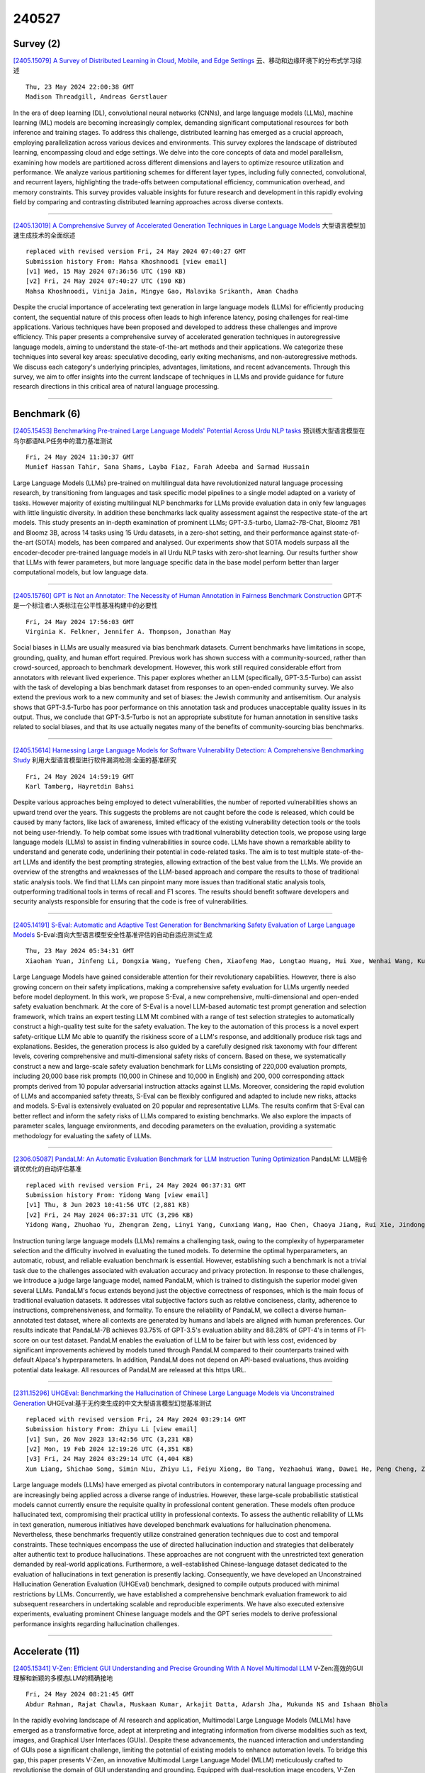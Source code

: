 240527
========

----------
Survey (2)
----------

`[2405.15079] A Survey of Distributed Learning in Cloud, Mobile, and Edge Settings <https://arxiv.org/abs/2405.15079>`__ 云、移动和边缘环境下的分布式学习综述

::

    Thu, 23 May 2024 22:00:38 GMT
    Madison Threadgill, Andreas Gerstlauer

In the era of deep learning (DL), convolutional neural networks (CNNs), and large language models (LLMs), machine learning (ML) models are becoming increasingly complex, demanding significant computational resources for both inference and training stages. To address this challenge, distributed learning has emerged as a crucial approach, employing parallelization across various devices and environments. This survey explores the landscape of distributed learning, encompassing cloud and edge settings. We delve into the core concepts of data and model parallelism, examining how models are partitioned across different dimensions and layers to optimize resource utilization and performance. We analyze various partitioning schemes for different layer types, including fully connected, convolutional, and recurrent layers, highlighting the trade-offs between computational efficiency, communication overhead, and memory constraints. This survey provides valuable insights for future research and development in this rapidly evolving field by comparing and contrasting distributed learning approaches across diverse contexts.

------------

`[2405.13019] A Comprehensive Survey of Accelerated Generation Techniques in Large Language Models <https://arxiv.org/abs/2405.13019>`__ 大型语言模型加速生成技术的全面综述

::

    replaced with revised version Fri, 24 May 2024 07:40:27 GMT
    Submission history From: Mahsa Khoshnoodi [view email]
    [v1] Wed, 15 May 2024 07:36:56 UTC (190 KB)
    [v2] Fri, 24 May 2024 07:40:27 UTC (190 KB)
    Mahsa Khoshnoodi, Vinija Jain, Mingye Gao, Malavika Srikanth, Aman Chadha

Despite the crucial importance of accelerating text generation in large language models (LLMs) for efficiently producing content, the sequential nature of this process often leads to high inference latency, posing challenges for real-time applications. Various techniques have been proposed and developed to address these challenges and improve efficiency. This paper presents a comprehensive survey of accelerated generation techniques in autoregressive language models, aiming to understand the state-of-the-art methods and their applications. We categorize these techniques into several key areas: speculative decoding, early exiting mechanisms, and non-autoregressive methods. We discuss each category's underlying principles, advantages, limitations, and recent advancements. Through this survey, we aim to offer insights into the current landscape of techniques in LLMs and provide guidance for future research directions in this critical area of natural language processing.

------------

-------------
Benchmark (6)
-------------

`[2405.15453] Benchmarking Pre-trained Large Language Models' Potential Across Urdu NLP tasks <https://arxiv.org/abs/2405.15453>`__ 预训练大型语言模型在乌尔都语NLP任务中的潜力基准测试

::

    Fri, 24 May 2024 11:30:37 GMT
    Munief Hassan Tahir, Sana Shams, Layba Fiaz, Farah Adeeba and Sarmad Hussain

Large Language Models (LLMs) pre-trained on multilingual data have revolutionized natural language processing research, by transitioning from languages and task specific model pipelines to a single model adapted on a variety of tasks. However majority of existing multilingual NLP benchmarks for LLMs provide evaluation data in only few languages with little linguistic diversity. In addition these benchmarks lack quality assessment against the respective state-of the art models. This study presents an in-depth examination of prominent LLMs; GPT-3.5-turbo, Llama2-7B-Chat, Bloomz 7B1 and Bloomz 3B, across 14 tasks using 15 Urdu datasets, in a zero-shot setting, and their performance against state-of-the-art (SOTA) models, has been compared and analysed. Our experiments show that SOTA models surpass all the encoder-decoder pre-trained language models in all Urdu NLP tasks with zero-shot learning. Our results further show that LLMs with fewer parameters, but more language specific data in the base model perform better than larger computational models, but low language data.

------------

`[2405.15760] GPT is Not an Annotator: The Necessity of Human Annotation in Fairness Benchmark Construction <https://arxiv.org/abs/2405.15760>`__ GPT不是一个标注者:人类标注在公平性基准构建中的必要性

::

    Fri, 24 May 2024 17:56:03 GMT
    Virginia K. Felkner, Jennifer A. Thompson, Jonathan May

Social biases in LLMs are usually measured via bias benchmark datasets.
Current benchmarks have limitations in scope, grounding, quality, and human effort required. Previous work has shown success with a community-sourced, rather than crowd-sourced, approach to benchmark development. However, this work still required considerable effort from annotators with relevant lived experience. This paper explores whether an LLM (specifically, GPT-3.5-Turbo) can assist with the task of developing a bias benchmark dataset from responses to an open-ended community survey. We also extend the previous work to a new community and set of biases: the Jewish community and antisemitism. Our analysis shows that GPT-3.5-Turbo has poor performance on this annotation task and produces unacceptable quality issues in its output. Thus, we conclude that GPT-3.5-Turbo is not an appropriate substitute for human annotation in sensitive tasks related to social biases, and that its use actually negates many of the benefits of community-sourcing bias benchmarks.

------------

`[2405.15614] Harnessing Large Language Models for Software Vulnerability Detection: A Comprehensive Benchmarking Study <https://arxiv.org/abs/2405.15614>`__ 利用大型语言模型进行软件漏洞检测:全面的基准研究

::

    Fri, 24 May 2024 14:59:19 GMT
    Karl Tamberg, Hayretdin Bahsi

Despite various approaches being employed to detect vulnerabilities, the number of reported vulnerabilities shows an upward trend over the years. This suggests the problems are not caught before the code is released, which could be caused by many factors, like lack of awareness, limited efficacy of the existing vulnerability detection tools or the tools not being user-friendly. To help combat some issues with traditional vulnerability detection tools, we propose using large language models (LLMs) to assist in finding vulnerabilities in source code. LLMs have shown a remarkable ability to understand and generate code, underlining their potential in code-related tasks. The aim is to test multiple state-of-the-art LLMs and identify the best prompting strategies, allowing extraction of the best value from the LLMs. We provide an overview of the strengths and weaknesses of the LLM-based approach and compare the results to those of traditional static analysis tools. We find that LLMs can pinpoint many more issues than traditional static analysis tools, outperforming traditional tools in terms of recall and F1 scores. The results should benefit software developers and security analysts responsible for ensuring that the code is free of vulnerabilities.

------------

`[2405.14191] S-Eval: Automatic and Adaptive Test Generation for Benchmarking Safety Evaluation of Large Language Models <https://arxiv.org/abs/2405.14191>`__ S-Eval:面向大型语言模型安全性基准评估的自动自适应测试生成

::

    Thu, 23 May 2024 05:34:31 GMT
    Xiaohan Yuan, Jinfeng Li, Dongxia Wang, Yuefeng Chen, Xiaofeng Mao, Longtao Huang, Hui Xue, Wenhai Wang, Kui Ren, Jingyi Wang

Large Language Models have gained considerable attention for their revolutionary capabilities. However, there is also growing concern on their safety implications, making a comprehensive safety evaluation for LLMs urgently needed before model deployment. In this work, we propose S-Eval, a new comprehensive, multi-dimensional and open-ended safety evaluation benchmark. At the core of S-Eval is a novel LLM-based automatic test prompt generation and selection framework, which trains an expert testing LLM Mt combined with a range of test selection strategies to automatically construct a high-quality test suite for the safety evaluation. The key to the automation of this process is a novel expert safety-critique LLM Mc able to quantify the riskiness score of a LLM's response, and additionally produce risk tags and explanations.
Besides, the generation process is also guided by a carefully designed risk taxonomy with four different levels, covering comprehensive and multi-dimensional safety risks of concern. Based on these, we systematically construct a new and large-scale safety evaluation benchmark for LLMs consisting of 220,000 evaluation prompts, including 20,000 base risk prompts (10,000 in Chinese and 10,000 in English) and 200, 000 corresponding attack prompts derived from 10 popular adversarial instruction attacks against LLMs. Moreover, considering the rapid evolution of LLMs and accompanied safety threats, S-Eval can be flexibly configured and adapted to include new risks, attacks and models. S-Eval is extensively evaluated on 20 popular and representative LLMs.
The results confirm that S-Eval can better reflect and inform the safety risks of LLMs compared to existing benchmarks. We also explore the impacts of parameter scales, language environments, and decoding parameters on the evaluation, providing a systematic methodology for evaluating the safety of LLMs.

------------

`[2306.05087] PandaLM: An Automatic Evaluation Benchmark for LLM Instruction Tuning Optimization <https://arxiv.org/abs/2306.05087>`__ PandaLM: LLM指令调优优化的自动评估基准

::

    replaced with revised version Fri, 24 May 2024 06:37:31 GMT
    Submission history From: Yidong Wang [view email]
    [v1] Thu, 8 Jun 2023 10:41:56 UTC (2,881 KB)
    [v2] Fri, 24 May 2024 06:37:31 UTC (3,296 KB)
    Yidong Wang, Zhuohao Yu, Zhengran Zeng, Linyi Yang, Cunxiang Wang, Hao Chen, Chaoya Jiang, Rui Xie, Jindong Wang, Xing Xie, Wei Ye, Shikun Zhang, Yue Zhang

Instruction tuning large language models (LLMs) remains a challenging task, owing to the complexity of hyperparameter selection and the difficulty involved in evaluating the tuned models. To determine the optimal hyperparameters, an automatic, robust, and reliable evaluation benchmark is essential. However, establishing such a benchmark is not a trivial task due to the challenges associated with evaluation accuracy and privacy protection. In response to these challenges, we introduce a judge large language model, named PandaLM, which is trained to distinguish the superior model given several LLMs. PandaLM's focus extends beyond just the objective correctness of responses, which is the main focus of traditional evaluation datasets. It addresses vital subjective factors such as relative conciseness, clarity, adherence to instructions, comprehensiveness, and formality. To ensure the reliability of PandaLM, we collect a diverse human-annotated test dataset, where all contexts are generated by humans and labels are aligned with human preferences. Our results indicate that PandaLM-7B achieves 93.75% of GPT-3.5's evaluation ability and 88.28% of GPT-4's in terms of F1-score on our test dataset. PandaLM enables the evaluation of LLM to be fairer but with less cost, evidenced by significant improvements achieved by models tuned through PandaLM compared to their counterparts trained with default Alpaca's hyperparameters. In addition, PandaLM does not depend on API-based evaluations, thus avoiding potential data leakage. All resources of PandaLM are released at this https URL.

------------

`[2311.15296] UHGEval: Benchmarking the Hallucination of Chinese Large Language Models via Unconstrained Generation <https://arxiv.org/abs/2311.15296>`__ UHGEval:基于无约束生成的中文大型语言模型幻觉基准测试

::

    replaced with revised version Fri, 24 May 2024 03:29:14 GMT
    Submission history From: Zhiyu Li [view email]
    [v1] Sun, 26 Nov 2023 13:42:56 UTC (3,231 KB)
    [v2] Mon, 19 Feb 2024 12:19:26 UTC (4,351 KB)
    [v3] Fri, 24 May 2024 03:29:14 UTC (4,404 KB)
    Xun Liang, Shichao Song, Simin Niu, Zhiyu Li, Feiyu Xiong, Bo Tang, Yezhaohui Wang, Dawei He, Peng Cheng, Zhonghao Wang, Haiying Deng

Large language models (LLMs) have emerged as pivotal contributors in contemporary natural language processing and are increasingly being applied across a diverse range of industries. However, these large-scale probabilistic statistical models cannot currently ensure the requisite quality in professional content generation. These models often produce hallucinated text, compromising their practical utility in professional contexts. To assess the authentic reliability of LLMs in text generation, numerous initiatives have developed benchmark evaluations for hallucination phenomena. Nevertheless, these benchmarks frequently utilize constrained generation techniques due to cost and temporal constraints. These techniques encompass the use of directed hallucination induction and strategies that deliberately alter authentic text to produce hallucinations. These approaches are not congruent with the unrestricted text generation demanded by real-world applications. Furthermore, a well-established Chinese-language dataset dedicated to the evaluation of hallucinations in text generation is presently lacking. Consequently, we have developed an Unconstrained Hallucination Generation Evaluation (UHGEval) benchmark, designed to compile outputs produced with minimal restrictions by LLMs. Concurrently, we have established a comprehensive benchmark evaluation framework to aid subsequent researchers in undertaking scalable and reproducible experiments. We have also executed extensive experiments, evaluating prominent Chinese language models and the GPT series models to derive professional performance insights regarding hallucination challenges.

------------

---------------
Accelerate (11)
---------------

`[2405.15341] V-Zen: Efficient GUI Understanding and Precise Grounding With A Novel Multimodal LLM <https://arxiv.org/abs/2405.15341>`__ V-Zen:高效的GUI理解和新颖的多模态LLM的精确接地

::

    Fri, 24 May 2024 08:21:45 GMT
    Abdur Rahman, Rajat Chawla, Muskaan Kumar, Arkajit Datta, Adarsh Jha, Mukunda NS and Ishaan Bhola

In the rapidly evolving landscape of AI research and application, Multimodal Large Language Models (MLLMs) have emerged as a transformative force, adept at interpreting and integrating information from diverse modalities such as text, images, and Graphical User Interfaces (GUIs). Despite these advancements, the nuanced interaction and understanding of GUIs pose a significant challenge, limiting the potential of existing models to enhance automation levels. To bridge this gap, this paper presents V-Zen, an innovative Multimodal Large Language Model (MLLM) meticulously crafted to revolutionise the domain of GUI understanding and grounding. Equipped with dual-resolution image encoders, V-Zen establishes new benchmarks in efficient grounding and next-action prediction, thereby laying the groundwork for self-operating computer systems.
Complementing V-Zen is the GUIDE dataset, an extensive collection of real-world GUI elements and task-based sequences, serving as a catalyst for specialised fine-tuning. The successful integration of V-Zen and GUIDE marks the dawn of a new era in multimodal AI research, opening the door to intelligent, autonomous computing experiences. This paper extends an invitation to the research community to join this exciting journey, shaping the future of GUI automation.
In the spirit of open science, our code, data, and model will be made publicly available, paving the way for multimodal dialogue scenarios with intricate and precise interactions.

------------

`[2405.15179] VB-LoRA: Extreme Parameter Efficient Fine-Tuning with Vector Banks <https://arxiv.org/abs/2405.15179>`__ VB-LoRA:基于向量组的极端参数高效微调

::

    Fri, 24 May 2024 03:24:34 GMT
    Yang Li, Shaobo Han, Shihao Ji

As the adoption of large language models increases and the need for per-user or per-task model customization grows, the parameter-efficient fine-tuning (PEFT) methods, such as low-rank adaptation (LoRA) and its variants, incur substantial storage and transmission costs. To further reduce stored parameters, we introduce a "divide-and-share" paradigm that breaks the barriers of low-rank decomposition across matrix dimensions, modules and layers by sharing parameters globally via a \textit{vector bank}. As an instantiation of the paradigm to LoRA, our proposed VB-LoRA composites \textit{all} the low-rank matrices of LoRA from a shared \textit{vector bank} with a differentiable top-$k$ admixture module. VB-LoRA achieves extreme parameter efficiency while maintaining comparable or better performance compared to state-of-the-art PEFT methods. Extensive experiments demonstrate the effectiveness of VB-LoRA on natural language understanding, natural language generation, and instruction tuning tasks. When fine-tuning the Llama2-13B model, VB-LoRA only uses 0.4\% of LoRA's stored parameters yet attaining superior results. Our source code is available at \url{https://github.com/leo-yangli/VB-LoRA}.

------------

`[2405.15198] RAEE: A Training-Free Retrieval-Augmented Early Exiting Framework for Efficient Inference <https://arxiv.org/abs/2405.15198>`__ RAEE:一种用于高效推理的免训练检索增强早期退出框架

::

    Fri, 24 May 2024 04:01:24 GMT
    Lianming Huang, Shangyu Wu, Yufei Cui, Ying Xiong, Xue Liu, Tei-Wei Kuo, Nan Guan, Chun Jason Xue

Deploying large language model inference remains challenging due to their high computational overhead. Early exiting accelerates model inference by adaptively reducing the number of inference layers. Existing methods require training internal classifiers to determine whether to exit at each intermediate layer. However, such classifier-based early exiting frameworks require significant effort to design and train the classifiers. To address these limitations, this paper proposes RAEE, a training-free Retrieval-Augmented Early Exiting framework for efficient inference. First, this paper demonstrates that the early exiting problem can be modeled as a distribution prediction problem, where the distribution is approximated using similar data's existing information. Next, the paper details the process of collecting existing information to build the retrieval database. Finally, based on the pre-built retrieval database, RAEE leverages the retrieved similar data's exiting information to guide the backbone model to exit at the layer, which is predicted by the approximated distribution. Experimental results demonstrate that the proposed RAEE can significantly accelerate inference. RAEE also achieves state-of-the-art zero-shot performance on 8 classification tasks.

------------

`[2405.15208] Decoding at the Speed of Thought: Harnessing Parallel Decoding of Lexical Units for LLMs <https://arxiv.org/abs/2405.15208>`__ 以思维速度解码:利用llm的词汇单元并行解码

::

    Fri, 24 May 2024 04:35:13 GMT
    Chenxi Sun, Hongzhi Zhang, Zijia Lin, Jingyuan Zhang, Fuzheng Zhang, Zhongyuan Wang, Bin Chen, Chengru Song, Di Zhang, Kun Gai, Deyi Xiong

Large language models have demonstrated exceptional capability in natural language understanding and generation. However, their generation speed is limited by the inherently sequential nature of their decoding process, posing challenges for real-time applications. This paper introduces Lexical Unit Decoding (LUD), a novel decoding methodology implemented in a data-driven manner, accelerating the decoding process without sacrificing output quality.
The core of our approach is the observation that a pre-trained language model can confidently predict multiple contiguous tokens, forming the basis for a \textit{lexical unit}, in which these contiguous tokens could be decoded in parallel. Extensive experiments validate that our method substantially reduces decoding time while maintaining generation quality, i.e., 33\% speed up on natural language generation with no quality loss, and 30\% speed up on code generation with a negligible quality loss of 3\%. Distinctively, LUD requires no auxiliary models and does not require changes to existing architectures. It can also be integrated with other decoding acceleration methods, thus achieving an even more pronounced inference efficiency boost. We posit that the foundational principles of LUD could define a new decoding paradigm for future language models, enhancing their applicability for a broader spectrum of applications. All codes are be publicly available at https://github.com/tjunlp-lab/Lexical-Unit-Decoding-LUD-. Keywords: Parallel Decoding, Lexical Unit Decoding, Large Language Model

------------

`[2405.15319] Stacking Your Transformers: A Closer Look at Model Growth for Efficient LLM Pre-Training <https://arxiv.org/abs/2405.15319>`__ Stacking Your Transformers:深入了解高效LLM预训练的模型增长

::

    Fri, 24 May 2024 08:00:00 GMT
    Wenyu Du, Tongxu Luo, Zihan Qiu, Zeyu Huang, Yikang Shen, Reynold Cheng, Yike Guo, Jie Fu

LLMs are computationally expensive to pre-train due to their large scale.
Model growth emerges as a promising approach by leveraging smaller models to accelerate the training of larger ones. However, the viability of these model growth methods in efficient LLM pre-training remains underexplored. This work identifies three critical $\underline{\textit{O}}$bstacles: ($\textit{O}$1) lack of comprehensive evaluation, ($\textit{O}$2) untested viability for scaling, and ($\textit{O}$3) lack of empirical guidelines. To tackle $\textit{O}$1, we summarize existing approaches into four atomic growth operators and systematically evaluate them in a standardized LLM pre-training setting. Our findings reveal that a depthwise stacking operator, called $G_{\text{stack}}$, exhibits remarkable acceleration in training, leading to decreased loss and improved overall performance on eight standard NLP benchmarks compared to strong baselines. Motivated by these promising results, we conduct extensive experiments to delve deeper into $G_{\text{stack}}$ to address $\textit{O}$2 and $\textit{O}$3. For $\textit{O}$2 (untested scalability), our study shows that $G_{\text{stack}}$ is scalable and consistently performs well, with experiments up to 7B LLMs after growth and pre-training LLMs with 750B tokens. For example, compared to a conventionally trained 7B model using 300B tokens, our $G_{\text{stack}}$ model converges to the same loss with 194B tokens, resulting in a 54.6\% speedup. We further address $\textit{O}$3 (lack of empirical guidelines) by formalizing guidelines to determine growth timing and growth factor for $G_{\text{stack}}$, making it practical in general LLM pre-training. We also provide in-depth discussions and comprehensive ablation studies of $G_{\text{stack}}$. Our code and pre-trained model are available at $\href{https://llm-stacking.github.io/}{https://llm-stacking.github.io/}$.

------------

`[2405.14908] Data Mixing Made Efficient: A Bivariate Scaling Law for Language Model Pretraining <https://arxiv.org/abs/2405.14908>`__ 高效的数据混合:语言模型预训练的双变量缩放律

::

    Thu, 23 May 2024 09:44:02 GMT
    Ce Ge, Zhijian Ma, Daoyuan Chen, Yaliang Li, Bolin Ding

Large language models exhibit exceptional generalization capabilities, primarily attributed to the utilization of diversely sourced data. However, conventional practices in integrating this diverse data heavily rely on heuristic schemes, lacking theoretical guidance. This research tackles these limitations by investigating strategies based on low-cost proxies for data mixtures, with the aim of streamlining data curation to enhance training efficiency. Specifically, we propose a unified scaling law, termed BiMix, which accurately models the bivariate scaling behaviors of both data quantity and mixing proportions. We conduct systematic experiments and provide empirical evidence for the predictive power and fundamental principles of BiMix. Notably, our findings reveal that entropy-driven training-free data mixtures can achieve comparable or even better performance than more resource-intensive methods. We hope that our quantitative insights can shed light on further judicious research and development in cost-effective language modeling.

------------

`[2405.15194] Efficient Reinforcement Learning via Large Language Model-based Search <https://arxiv.org/abs/2405.15194>`__ 基于大型语言模型搜索的高效强化学习

::

    Fri, 24 May 2024 03:53:57 GMT
    Siddhant Bhambri, Amrita Bhattacharjee, Huan Liu, Subbarao Kambhampati

Reinforcement Learning (RL) suffers from sample inefficiency in sparse reward domains, and the problem is pronounced if there are stochastic transitions. To improve the sample efficiency, reward shaping is a well-studied approach to introduce intrinsic rewards that can help the RL agent converge to an optimal policy faster. However, designing a useful reward shaping function specific to each problem is challenging, even for domain experts. They would either have to rely on task-specific domain knowledge or provide an expert demonstration independently for each task. Given, that Large Language Models (LLMs) have rapidly gained prominence across a magnitude of natural language tasks, we aim to answer the following question: Can we leverage LLMs to construct a reward shaping function that can boost the sample efficiency of an RL agent? In this work, we aim to leverage off-the-shelf LLMs to generate a guide policy by solving a simpler deterministic abstraction of the original problem that can then be used to construct the reward shaping function for the downstream RL agent. Given the ineffectiveness of directly prompting LLMs, we propose MEDIC: a framework that augments LLMs with a Model-based feEDback critIC, which verifies LLM-generated outputs, to generate a possibly sub-optimal but valid plan for the abstract problem. Our experiments across domains from the BabyAI environment suite show 1) the effectiveness of augmenting LLMs with MEDIC, 2) a significant improvement in the sample complexity of PPO and A2C-based RL agents when guided by our LLM-generated plan, and finally, 3) pave the direction for further explorations of how these models can be used to augment existing RL pipelines.

------------

`[2405.15551] Thinking Forward: Memory-Efficient Federated Finetuning of Language Models <https://arxiv.org/abs/2405.15551>`__ 前瞻思考:语言模型的内存高效联邦微调

::

    Fri, 24 May 2024 13:37:48 GMT
    Kunjal Panchal, Nisarg Parikh, Sunav Choudhary, Lijun Zhang, Yuriy Brun, Hui Guan

Finetuning large language models (LLMs) in federated learning (FL) settings has become important as it allows resource-constrained devices to finetune a model using private data. However, finetuning LLMs using backpropagation requires excessive memory (especially from intermediate activations) for resource-constrained devices. While Forward-mode Auto-Differentiation (AD) can reduce memory footprint from activations, we observe that directly applying it to LLM finetuning results in slow convergence and poor accuracy. This work introduces Spry, an FL algorithm that splits trainable weights of an LLM among participating clients, such that each client computes gradients using Forward-mode AD that are closer estimates of the true gradients. Spry achieves a low memory footprint, high accuracy, and fast convergence. We theoretically show that the global gradients in Spry are unbiased estimates of true global gradients for homogeneous data distributions across clients, while heterogeneity increases bias of the estimates. We also derive Spry's convergence rate, showing that the gradients decrease inversely proportional to the number of FL rounds, indicating the convergence up to the limits of heterogeneity. Empirically, Spry reduces the memory footprint during training by 1.4-7.1$\times$ in contrast to backpropagation, while reaching comparable accuracy, across a wide range of language tasks, models, and FL settings. Spry reduces the convergence time by 1.2-20.3$\times$ and achieves 5.2-13.5\% higher accuracy against state-of-the-art zero-order methods. When finetuning Llama2-7B with LoRA, compared to the peak memory usage of 33.9GB of backpropagation, Spry only consumes 6.2GB of peak memory. For OPT13B, the reduction is from 76.5GB to 10.8GB. Spry makes feasible previously impossible FL deployments on commodity mobile and edge devices. Source code is available at https://github.com/Astuary/Spry.

------------

`[2405.15589] Efficient Adversarial Training in LLMs with Continuous Attacks <https://arxiv.org/abs/2405.15589>`__ 具有连续攻击的llm高效对抗性训练

::

    Fri, 24 May 2024 14:20:09 GMT
    Sophie Xhonneux, Alessandro Sordoni, Stephan G\"unnemann, Gauthier Gidel, Leo Schwinn

Large language models (LLMs) are vulnerable to adversarial attacks that can bypass their safety guardrails. In many domains, adversarial training has proven to be one of the most promising methods to reliably improve robustness against such attacks. Yet, in the context of LLMs, current methods for adversarial training are hindered by the high computational costs required to perform discrete adversarial attacks at each training iteration. We address this problem by instead calculating adversarial attacks in the continuous embedding space of the LLM, which is orders of magnitudes more efficient. We propose a fast adversarial training algorithm (C-AdvUL) composed of two losses: the first makes the model robust on continuous embedding attacks computed on an adversarial behaviour dataset; the second ensures the usefulness of the final model by fine-tuning on utility data. Moreover, we introduce C-AdvIPO, an adversarial variant of IPO that does not require utility data for adversarially robust alignment. Our empirical evaluation on four models from different families (Gemma, Phi3, Mistral, Zephyr) and at different scales (2B, 3.8B, 7B) shows that both algorithms substantially enhance LLM robustness against discrete attacks (GCG, AutoDAN, PAIR), while maintaining utility. Our results demonstrate that robustness to continuous perturbations can extrapolate to discrete threat models. Thereby, we present a path toward scalable adversarial training algorithms for robustly aligning LLMs.

------------

`[2405.13019] A Comprehensive Survey of Accelerated Generation Techniques in Large Language Models <https://arxiv.org/abs/2405.13019>`__ 大型语言模型加速生成技术的全面综述

::

    replaced with revised version Fri, 24 May 2024 07:40:27 GMT
    Submission history From: Mahsa Khoshnoodi [view email]
    [v1] Wed, 15 May 2024 07:36:56 UTC (190 KB)
    [v2] Fri, 24 May 2024 07:40:27 UTC (190 KB)
    Mahsa Khoshnoodi, Vinija Jain, Mingye Gao, Malavika Srikanth, Aman Chadha

Despite the crucial importance of accelerating text generation in large language models (LLMs) for efficiently producing content, the sequential nature of this process often leads to high inference latency, posing challenges for real-time applications. Various techniques have been proposed and developed to address these challenges and improve efficiency. This paper presents a comprehensive survey of accelerated generation techniques in autoregressive language models, aiming to understand the state-of-the-art methods and their applications. We categorize these techniques into several key areas: speculative decoding, early exiting mechanisms, and non-autoregressive methods. We discuss each category's underlying principles, advantages, limitations, and recent advancements. Through this survey, we aim to offer insights into the current landscape of techniques in LLMs and provide guidance for future research directions in this critical area of natural language processing.

------------

`[2403.07187] UPS: Efficiently Building Foundation Models for PDE Solving via Cross-Modal Adaptation <https://arxiv.org/abs/2403.07187>`__ UPS:跨模态自适应高效构建偏微分方程基础模型

::

    replaced with revised version Fri, 24 May 2024 03:44:20 GMT
    Submission history From: Junhong Shen [view email]
    [v1] Mon, 11 Mar 2024 22:00:39 UTC (3,086 KB)
    [v2] Fri, 24 May 2024 03:44:20 UTC (3,331 KB)
    Junhong Shen, Tanya Marwah, Ameet Talwalkar

We present Unified PDE Solvers (UPS), a data- and compute-efficient approach to developing unified neural operators for diverse families of spatiotemporal PDEs from various domains, dimensions, and resolutions. UPS embeds different PDEs into a shared representation space and processes them using a FNO-transformer architecture. Rather than training the network from scratch, which is data-demanding and computationally expensive, we warm-start the transformer from pretrained LLMs and perform explicit alignment to reduce the modality gap while improving data and compute efficiency. The cross-modal UPS achieves state-of-the-art results on a wide range of 1D and 2D PDE families from PDEBench, outperforming existing unified models using 4 times less data and 26 times less compute. Meanwhile, it is capable of few-shot transfer to unseen PDE families and coefficients.

------------

-----------------------
In-Context Learning (2)
-----------------------

`[2405.14992] Linking In-context Learning in Transformers to Human Episodic Memory <https://arxiv.org/abs/2405.14992>`__ transformer中的上下文学习与人类情景记忆的联系

::

    Thu, 23 May 2024 18:51:47 GMT
    Li Ji-An, Corey Y. Zhou, Marcus K. Benna, Marcelo G. Mattar

Understanding the connections between artificial and biological intelligent systems can reveal fundamental principles underlying general intelligence.
While many artificial intelligence (AI) models have a neuroscience counterpart, such connections are largely missing in Transformer models and the self-attention mechanism. Here, we examine the relationship between attention heads and human episodic memory. We focus on the induction heads, which contribute to the in-context learning capabilities of Transformer-based large language models (LLMs). We demonstrate that induction heads are behaviorally, functionally, and mechanistically similar to the contextual maintenance and retrieval (CMR) model of human episodic memory. Our analyses of LLMs pre-trained on extensive text data show that CMR-like heads often emerge in the intermediate model layers and that their behavior qualitatively mirrors the memory biases seen in humans. Our findings uncover a parallel between the computational mechanisms of LLMs and human memory, offering valuable insights into both research fields.

------------

`[2405.15585] Synergizing In-context Learning with Hints for End-to-end Task-oriented Dialog Systems <https://arxiv.org/abs/2405.15585>`__ 基于提示的端到端任务导向对话系统协同上下文学习

::

    Fri, 24 May 2024 14:13:54 GMT
    Vishal Vivek Saley, Rocktim Jyoti Das, Dinesh Raghu, Mausam

Large language models (LLM) based end-to-end task-oriented dialog (TOD) systems built using few-shot (in-context) learning perform better than supervised models only when the train data is limited. This is due to the inherent ability of LLMs to learn any task with just a few demonstrations. As the number of train dialogs increases, supervised SoTA models surpass in-context learning LLMs as they learn to better align with the style of the system responses in the training data, which LLMs struggle to mimic. In response, we propose SyncTOD, which synergizes LLMs with useful hints about the task for improved alignment. At a high level, SyncTOD trains auxiliary models to provide these hints and select exemplars for the in-context prompts. With ChatGPT, SyncTOD achieves superior performance compared to LLM-based baselines and SoTA models in low-data settings, while retaining competitive performance in full-data settings

------------

--------------
Reasoning (10)
--------------

`[2405.15092] Dissociation of Faithful and Unfaithful Reasoning in LLMs <https://arxiv.org/abs/2405.15092>`__ llm中忠实和不忠实推理的分离

::

    Thu, 23 May 2024 22:38:58 GMT
    Evelyn Yee and Alice Li and Chenyu Tang and Yeon Ho Jung and Ramamohan Paturi and Leon Bergen

Large language models (LLMs) improve their performance in downstream tasks when they generate Chain of Thought reasoning text before producing an answer.
Our research investigates how LLMs recover from errors in Chain of Thought, reaching the correct final answer despite mistakes in the reasoning text.
Through analysis of these error recovery behaviors, we find evidence for unfaithfulness in Chain of Thought, but we also identify many clear examples of faithful error recovery behaviors. We identify factors that shift LLM recovery behavior: LLMs recover more frequently from obvious errors and in contexts that provide more evidence for the correct answer. However, unfaithful recoveries show the opposite behavior, occurring more frequently for more difficult error positions. Our results indicate that there are distinct mechanisms driving faithful and unfaithful error recoveries. Our results challenge the view that LLM reasoning is a uniform, coherent process.

------------

`[2405.15302] Towards Understanding How Transformer Perform Multi-step Reasoning with Matching Operation <https://arxiv.org/abs/2405.15302>`__ 理解Transformer如何进行匹配操作的多步推理

::

    Fri, 24 May 2024 07:41:26 GMT
    Zhiwei Wang, Yunji Wang, Zhongwang Zhang, Zhangchen Zhou, Hui Jin, Tianyang Hu, Jiacheng Sun, Zhenguo Li, Yaoyu Zhang, Zhi-Qin John Xu

Large language models have consistently struggled with complex reasoning tasks, such as mathematical problem-solving. Investigating the internal reasoning mechanisms of these models can help us design better model architectures and training strategies, ultimately enhancing their reasoning capabilities. In this study, we examine the matching mechanism employed by Transformer for multi-step reasoning on a constructed dataset. We investigate factors that influence the model's matching mechanism and discover that small initialization and post-LayerNorm can facilitate the formation of the matching mechanism, thereby enhancing the model's reasoning ability. Moreover, we propose a method to improve the model's reasoning capability by adding orthogonal noise. Finally, we investigate the parallel reasoning mechanism of Transformers and propose a conjecture on the upper bound of the model's reasoning ability based on this phenomenon. These insights contribute to a deeper understanding of the reasoning processes in large language models and guide designing more effective reasoning architectures and training strategies.

------------

`[2405.15638] M4U: Evaluating Multilingual Understanding and Reasoning for Large Multimodal Models <https://arxiv.org/abs/2405.15638>`__ M4U:大型多模态模型的多语言理解和推理评估

::

    Fri, 24 May 2024 15:25:28 GMT
    Hongyu Wang and Jiayu Xu and Senwei Xie and Ruiping Wang and Jialin Li and Zhaojie Xie and Bin Zhang and Chuyan Xiong and Xilin Chen

Multilingual multimodal reasoning is a core component in achieving human-level intelligence. However, most existing benchmarks for multilingual multimodal reasoning struggle to differentiate between models of varying performance; even language models without visual capabilities can easily achieve high scores. This leaves a comprehensive evaluation of leading multilingual multimodal models largely unexplored. In this work, we introduce M4U, a novel and challenging benchmark for assessing the capability of multi-discipline multilingual multimodal understanding and reasoning. M4U contains 8,931 samples covering 64 disciplines across 16 subfields in Science, Engineering, and Healthcare in Chinese, English, and German. Using M4U, we conduct extensive evaluations of 21 leading Large Multimodal Models (LMMs) and Large Language Models (LLMs) with external tools. The evaluation results show that the state-of-the-art model, GPT-4o, achieves only 47.6% average accuracy on M4U. Additionally, we observe that the leading LMMs exhibit significant language preferences. Our in-depth analysis indicates that leading LMMs, including GPT-4o, suffer performance degradation when prompted with cross-lingual multimodal questions, such as images with key textual information in Chinese while the question is in German. We believe that M4U can serve as a crucial tool for systematically evaluating LMMs based on their multilingual multimodal reasoning capabilities and monitoring their development. The homepage, codes and data are public available.

------------

`[2402.02130] GITA: Graph to Visual and Textual Integration for Vision-Language Graph Reasoning <https://arxiv.org/abs/2402.02130>`__ GITA:基于图到视觉和文本集成的视觉-语言图推理

::

    replaced with revised version Fri, 24 May 2024 06:58:05 GMT
    Submission history From: Yanbin Wei [view email]
    [v1] Sat, 3 Feb 2024 12:19:47 UTC (12,901 KB)
    [v2] Mon, 19 Feb 2024 04:12:53 UTC (12,901 KB)
    [v3] Mon, 26 Feb 2024 07:33:07 UTC (12,901 KB)
    [v4] Fri, 24 May 2024 06:58:05 UTC (3,456 KB)
    Yanbin Wei, Shuai Fu, Weisen Jiang, Zejian Zhang, Zhixiong Zeng, Qi Wu, James T. Kwok, Yu Zhang

Large Language Models (LLMs) are increasingly used for various tasks with graph structures. Though LLMs can process graph information in a textual format, they overlook the rich vision modality, which is an intuitive way for humans to comprehend structural information and conduct general graph reasoning. The potential benefits and capabilities of representing graph structures as visual images (i.e., $\textit{visual graph}$) are still unexplored. To fill the gap, we innovatively propose an end-to-end framework, called $\textbf{G}$raph to v$\textbf{I}$sual and $\textbf{T}$extual Integr$\textbf{A}$tion (GITA), which firstly incorporates visual graphs into general graph reasoning. Besides, we establish $\textbf{G}$raph-based $\textbf{V}$ision-$\textbf{L}$anguage $\textbf{Q}$uestion $\textbf{A}$nswering (GVLQA) dataset from existing graph data, which is the first vision-language dataset for general graph reasoning purposes. Extensive experiments on the GVLQA dataset and five real-world datasets show that GITA outperforms mainstream LLMs in terms of general graph reasoning capabilities. Moreover, We highlight the effectiveness of the layout augmentation on visual graphs and pretraining on the GVLQA dataset.

------------

`[2402.06332] InternLM-Math: Open Math Large Language Models Toward Verifiable Reasoning <https://arxiv.org/abs/2402.06332>`__ InternLM-Math:面向可验证推理的开放数学大型语言模型

::

    replaced with revised version Fri, 24 May 2024 07:09:21 GMT
    Submission history From: Huaiyuan Ying [view email]
    [v1] Fri, 9 Feb 2024 11:22:08 UTC (1,590 KB)
    [v2] Fri, 24 May 2024 07:09:21 UTC (1,592 KB)
    Huaiyuan Ying, Shuo Zhang, Linyang Li, Zhejian Zhou, Yunfan Shao, Zhaoye Fei, Yichuan Ma, Jiawei Hong, Kuikun Liu, Ziyi Wang, Yudong Wang, Zijian Wu, Shuaibin Li, Fengzhe Zhou, Hongwei Liu, Songyang Zhang, Wenwei Zhang, Hang Yan, Xipeng Qiu, Jiayu Wang, Kai Chen, Dahua Lin

The math abilities of large language models can represent their abstract reasoning ability. In this paper, we introduce and open-source our math reasoning LLMs InternLM-Math which is continue pre-trained from InternLM2. We unify chain-of-thought reasoning, reward modeling, formal reasoning, data augmentation, and code interpreter in a unified seq2seq format and supervise our model to be a versatile math reasoner, verifier, prover, and augmenter. These abilities can be used to develop the next math LLMs or self-iteration. InternLM-Math obtains open-sourced state-of-the-art performance under the setting of in-context learning, supervised fine-tuning, and code-assisted reasoning in various informal and formal benchmarks including GSM8K, MATH, Hungary math exam, MathBench-ZH, and MiniF2F. Our pre-trained model achieves 30.3 on the MiniF2F test set without fine-tuning. We further explore how to use LEAN to solve math problems and study its performance under the setting of multi-task learning which shows the possibility of using LEAN as a unified platform for solving and proving in math. Our models, codes, and data are released at \url{this https URL}.

------------

`[2402.10200] Chain-of-Thought Reasoning Without Prompting <https://arxiv.org/abs/2402.10200>`__ 无提示的思维链推理

::

    replaced with revised version Thu, 23 May 2024 20:53:59 GMT
    Submission history From: Xuezhi Wang [view email]
    [v1] Thu, 15 Feb 2024 18:55:41 UTC (752 KB)
    [v2] Thu, 23 May 2024 20:53:59 UTC (900 KB)
    Xuezhi Wang, Denny Zhou

In enhancing the reasoning capabilities of large language models (LLMs), prior research primarily focuses on specific prompting techniques such as few-shot or zero-shot chain-of-thought (CoT) prompting. These methods, while effective, often involve manually intensive prompt engineering. Our study takes a novel approach by asking: Can LLMs reason effectively without prompting? Our findings reveal that, intriguingly, CoT reasoning paths can be elicited from pre-trained LLMs by simply altering the \textit{decoding} process. Rather than conventional greedy decoding, we investigate the top-$k$ alternative tokens, uncovering that CoT paths are frequently inherent in these sequences. This approach not only bypasses the confounders of prompting but also allows us to assess the LLMs' \textit{intrinsic} reasoning abilities. Moreover, we observe that the presence of a CoT in the decoding path correlates with a higher confidence in the model's decoded answer. This confidence metric effectively differentiates between CoT and non-CoT paths. Extensive empirical studies on various reasoning benchmarks show that the proposed CoT-decoding effectively elicits reasoning capabilities from language models, which were previously obscured by standard greedy decoding.

------------

`[2404.03622] Mind's Eye of LLMs: Visualization-of-Thought Elicits Spatial Reasoning in Large Language Models <https://arxiv.org/abs/2404.03622>`__ llm的思维之眼:思维可视化在大型语言模型中引发空间推理

::

    replaced with revised version Fri, 24 May 2024 04:07:44 GMT
    Submission history From: Wenshan Wu [view email]
    [v1] Thu, 4 Apr 2024 17:45:08 UTC (12,911 KB)
    [v2] Fri, 24 May 2024 04:07:44 UTC (12,914 KB)
    Wenshan Wu, Shaoguang Mao, Yadong Zhang, Yan Xia, Li Dong, Lei Cui, Furu Wei

Large language models (LLMs) have exhibited impressive performance in language comprehension and various reasoning tasks. However, their abilities in spatial reasoning, a crucial aspect of human cognition, remain relatively unexplored. Human possess a remarkable ability to create mental images of unseen objects and actions through a process known as the Mind's Eye, enabling the imagination of the unseen world. Inspired by this cognitive capacity, we propose Visualization-of-Thought (VoT) prompting. VoT aims to elicit spatial reasoning of LLMs by visualizing their reasoning traces, thereby guiding subsequent reasoning steps. We employed VoT for multi-hop spatial reasoning tasks, including natural language navigation, visual navigation, and visual tiling in 2D grid worlds. Experimental results demonstrated that VoT significantly enhances the spatial reasoning abilities of LLMs. Notably, VoT outperformed existing multimodal large language models (MLLMs) in these tasks. While VoT works surprisingly well on LLMs, the ability to generate mental images to facilitate spatial reasoning resembles the mind's eye process, suggesting its potential viability in MLLMs.

------------

`[2404.13985] Information Re-Organization Improves Reasoning in Large Language Models <https://arxiv.org/abs/2404.13985>`__ 信息重组改善了大型语言模型的推理

::

    replaced with revised version Fri, 24 May 2024 07:28:49 GMT
    Submission history From: Xiaoxia Cheng [view email]
    [v1] Mon, 22 Apr 2024 08:47:27 UTC (235 KB)
    [v2] Fri, 24 May 2024 07:28:49 UTC (352 KB)
    Xiaoxia Cheng, Zeqi Tan, Wei Xue, Weiming Lu

Improving the reasoning capabilities of large language models (LLMs) has attracted considerable interest. Recent approaches primarily focus on improving the reasoning process to yield a more precise final answer. However, in scenarios involving contextually aware reasoning, these methods neglect the importance of first identifying logical relationships from the context before proceeding with the reasoning. This oversight could lead to a superficial understanding and interaction with the context, potentially undermining the quality and reliability of the reasoning outcomes. In this paper, we propose an information re-organization (InfoRE) method before proceeding with the reasoning to enhance the reasoning ability of LLMs. Our re-organization method involves initially extracting logical relationships from the contextual content, such as documents or paragraphs, and subsequently pruning redundant content to minimize noise. Then, we utilize the re-organized information in the reasoning process. This enables LLMs to deeply understand the contextual content by clearly perceiving these logical relationships, while also ensuring high-quality responses by eliminating potential noise. To demonstrate the effectiveness of our approach in improving the reasoning ability, we conduct experiments using Llama2-70B, GPT-3.5, and GPT-4 on various contextually aware multi-hop reasoning tasks. Using only a zero-shot setting, our method achieves an average absolute improvement of 4% across all tasks, highlighting its potential to improve the reasoning performance of LLMs. Our source code is available at this https URL.

------------

`[2402.09469] Fourier Circuits in Neural Networks: Unlocking the Potential of Large Language Models in Mathematical Reasoning and Modular Arithmetic <https://arxiv.org/abs/2402.09469>`__ 神经网络中的傅里叶电路:释放数学推理和模运算中大型语言模型的潜力

::

    replaced with revised version Fri, 24 May 2024 07:28:24 GMT
    Submission history From: Zhenmei Shi [view email]
    [v1] Mon, 12 Feb 2024 05:52:06 UTC (2,690 KB)
    [v2] Fri, 24 May 2024 07:28:24 UTC (1,169 KB)
    Jiuxiang Gu, Chenyang Li, Yingyu Liang, Zhenmei Shi, Zhao Song, Tianyi Zhou

In the evolving landscape of machine learning, a pivotal challenge lies in deciphering the internal representations harnessed by neural networks and Transformers. Building on recent progress toward comprehending how networks execute distinct target functions, our study embarks on an exploration of the underlying reasons behind networks adopting specific computational strategies. We direct our focus to the complex algebraic learning task of modular addition involving $k$ inputs. Our research presents a thorough analytical characterization of the features learned by stylized one-hidden layer neural networks and one-layer Transformers in addressing this task. A cornerstone of our theoretical framework is the elucidation of how the principle of margin maximization shapes the features adopted by one-hidden layer neural networks. Let $p$ denote the modulus, $D_p$ denote the dataset of modular arithmetic with $k$ inputs and $m$ denote the network width. We demonstrate that a neuron count of $ m \geq 2^{2k-2} \cdot (p-1) $, these networks attain a maximum $ L_{2,k+1} $-margin on the dataset $ D_p $. Furthermore, we establish that each hidden-layer neuron aligns with a specific Fourier spectrum, integral to solving modular addition problems. By correlating our findings with the empirical observations of similar studies, we contribute to a deeper comprehension of the intrinsic computational mechanisms of neural networks. Furthermore, we observe similar computational mechanisms in the attention matrix of the one-layer Transformer. This research stands as a significant stride in unraveling their operation complexities, particularly in the realm of complex algebraic tasks.

------------

`[2402.17453] DS-Agent: Automated Data Science by Empowering Large Language Models with Case-Based Reasoning <https://arxiv.org/abs/2402.17453>`__ DS-Agent:通过赋予大型语言模型基于案例的推理实现自动化数据科学

::

    replaced with revised version Fri, 24 May 2024 12:40:48 GMT
    Submission history From: Siyuan Guo [view email]
    [v1] Tue, 27 Feb 2024 12:26:07 UTC (370 KB)
    [v2] Wed, 13 Mar 2024 12:02:25 UTC (370 KB)
    [v3] Sat, 6 Apr 2024 12:28:57 UTC (370 KB)
    [v4] Fri, 24 May 2024 12:40:48 UTC (366 KB)
    Siyuan Guo, Cheng Deng, Ying Wen, Hechang Chen, Yi Chang, Jun Wang

In this work, we investigate the potential of large language models (LLMs) based agents to automate data science tasks, with the goal of comprehending task requirements, then building and training the best-fit machine learning models. Despite their widespread success, existing LLM agents are hindered by generating unreasonable experiment plans within this scenario. To this end, we present DS-Agent, a novel automatic framework that harnesses LLM agent and case-based reasoning (CBR). In the development stage, DS-Agent follows the CBR framework to structure an automatic iteration pipeline, which can flexibly capitalize on the expert knowledge from Kaggle, and facilitate consistent performance improvement through the feedback mechanism. Moreover, DS-Agent implements a low-resource deployment stage with a simplified CBR paradigm to adapt past successful solutions from the development stage for direct code generation, significantly reducing the demand on foundational capabilities of LLMs. Empirically, DS-Agent with GPT-4 achieves 100\% success rate in the development stage, while attaining 36\% improvement on average one pass rate across alternative LLMs in the deployment stage. In both stages, DS-Agent achieves the best rank in performance, costing \$1.60 and \$0.13 per run with GPT-4, respectively. Our data and code are open-sourced at this https URL.

------------

-----------
ToolUse (3)
-----------

`[2405.15165] A Solution-based LLM API-using Methodology for Academic Information Seeking <https://arxiv.org/abs/2405.15165>`__ 基于解决方案的LLM api学术信息搜索方法

::

    Fri, 24 May 2024 02:44:14 GMT
    Yuanchun Wang, Jifan Yu, Zijun Yao, Jing Zhang, Yuyang Xie, Shangqing Tu, Yiyang Fu, Youhe Feng, Jinkai Zhang, Jingyao Zhang, Bowen Huang, Yuanyao Li, Huihui Yuan, Lei Hou, Juanzi Li and Jie Tang

Applying large language models (LLMs) for academic API usage shows promise in reducing researchers' academic information seeking efforts. However, current LLM API-using methods struggle with complex API coupling commonly encountered in academic queries. To address this, we introduce SoAy, a solution-based LLM API-using methodology for academic information seeking. It uses code with a solution as the reasoning method, where a solution is a pre-constructed API calling sequence. The addition of the solution reduces the difficulty for the model to understand the complex relationships between APIs. Code improves the efficiency of reasoning.
To evaluate SoAy, we introduce SoAyBench, an evaluation benchmark accompanied by SoAyEval, built upon a cloned environment of APIs from AMiner. Experimental results demonstrate a 34.58-75.99\% performance improvement compared to state-of-the-art LLM API-based baselines. All datasets, codes, tuned models, and deployed online services are publicly accessible at https://github.com/RUCKBReasoning/SoAy.

------------

`[2405.15729] Optimizing Large Language Models for OpenAPI Code Completion <https://arxiv.org/abs/2405.15729>`__ 面向OpenAPI代码补全的大型语言模型优化

::

    Fri, 24 May 2024 17:19:03 GMT
    Bohdan Petryshyn and Mantas Luko\v{s}evi\v{c}ius

Recent advancements in Large Language Models (LLMs) and their utilization in code generation tasks have significantly reshaped the field of software development. Despite the remarkable efficacy of code completion solutions in mainstream programming languages, their performance lags when applied to less ubiquitous formats such as OpenAPI definitions. This study evaluates the OpenAPI completion performance of GitHub Copilot, a prevalent commercial code completion tool, and proposes a set of task-specific optimizations leveraging Meta's open-source model Code Llama. A semantics-aware OpenAPI completion benchmark proposed in this research is used to perform a series of experiments through which the impact of various prompt-engineering and fine-tuning techniques on the Code Llama model's performance is analyzed. The fine-tuned Code Llama model reaches a peak correctness improvement of 55.2% over GitHub Copilot despite utilizing 25 times fewer parameters than the commercial solution's underlying Codex model. Additionally, this research proposes an enhancement to a widely used code infilling training technique, addressing the issue of underperformance when the model is prompted with context sizes smaller than those used during training.

------------

`[2405.10051] MarkLLM: An Open-Source Toolkit for LLM Watermarking <https://arxiv.org/abs/2405.10051>`__ MarkLLM: LLM水印的开源工具包

::

    replaced with revised version Fri, 24 May 2024 07:15:54 GMT
    Submission history From: Leyi Pan [view email]
    [v1] Thu, 16 May 2024 12:40:01 UTC (401 KB)
    [v2] Fri, 24 May 2024 07:15:54 UTC (1,437 KB)
    Leyi Pan, Aiwei Liu, Zhiwei He, Zitian Gao, Xuandong Zhao, Yijian Lu, Binglin Zhou, Shuliang Liu, Xuming Hu, Lijie Wen, Irwin King

LLM watermarking, which embeds imperceptible yet algorithmically detectable signals in model outputs to identify LLM-generated text, has become crucial in mitigating the potential misuse of large language models. However, the abundance of LLM watermarking algorithms, their intricate mechanisms, and the complex evaluation procedures and perspectives pose challenges for researchers and the community to easily experiment with, understand, and assess the latest advancements. To address these issues, we introduce MarkLLM, an open-source toolkit for LLM watermarking. MarkLLM offers a unified and extensible framework for implementing LLM watermarking algorithms, while providing user-friendly interfaces to ensure ease of access. Furthermore, it enhances understanding by supporting automatic visualization of the underlying mechanisms of these algorithms. For evaluation, MarkLLM offers a comprehensive suite of 12 tools spanning three perspectives, along with two types of automated evaluation pipelines. Through MarkLLM, we aim to support researchers while improving the comprehension and involvement of the general public in LLM watermarking technology, fostering consensus and driving further advancements in research and application. Our code is available at this https URL.

------------

-----------------------
Retrieval-Augmented (8)
-----------------------

`[2405.15122] Generalizable and Scalable Multistage Biomedical Concept Normalization Leveraging Large Language Models <https://arxiv.org/abs/2405.15122>`__ 利用大型语言模型的可泛化和可扩展的多阶段生物医学概念规范化

::

    Fri, 24 May 2024 00:31:04 GMT
    Nicholas J Dobbins

Background: Biomedical entity normalization is critical to biomedical research because the richness of free-text clinical data, such as progress notes, can often be fully leveraged only after translating words and phrases into structured and coded representations suitable for analysis. Large Language Models (LLMs), in turn, have shown great potential and high performance in a variety of natural language processing (NLP) tasks, but their application for normalization remains understudied.
Methods: We applied both proprietary and open-source LLMs in combination with several rule-based normalization systems commonly used in biomedical research.
We used a two-step LLM integration approach, (1) using an LLM to generate alternative phrasings of a source utterance, and (2) to prune candidate UMLS concepts, using a variety of prompting methods. We measure results by $F_{\beta}$, where we favor recall over precision, and F1.
Results: We evaluated a total of 5,523 concept terms and text contexts from a publicly available dataset of human-annotated biomedical abstracts.
Incorporating GPT-3.5-turbo increased overall $F_{\beta}$ and F1 in normalization systems +9.5 and +7.3 (MetaMapLite), +13.9 and +10.9 (QuickUMLS), and +10.5 and +10.3 (BM25), while the open-source Vicuna model achieved +10.8 and +12.2 (MetaMapLite), +14.7 and +15 (QuickUMLS), and +15.6 and +18.7 (BM25).
Conclusions: Existing general-purpose LLMs, both propriety and open-source, can be leveraged at scale to greatly improve normalization performance using existing tools, with no fine-tuning.

------------

`[2405.15198] RAEE: A Training-Free Retrieval-Augmented Early Exiting Framework for Efficient Inference <https://arxiv.org/abs/2405.15198>`__ RAEE:一种用于高效推理的免训练检索增强早期退出框架

::

    Fri, 24 May 2024 04:01:24 GMT
    Lianming Huang, Shangyu Wu, Yufei Cui, Ying Xiong, Xue Liu, Tei-Wei Kuo, Nan Guan, Chun Jason Xue

Deploying large language model inference remains challenging due to their high computational overhead. Early exiting accelerates model inference by adaptively reducing the number of inference layers. Existing methods require training internal classifiers to determine whether to exit at each intermediate layer. However, such classifier-based early exiting frameworks require significant effort to design and train the classifiers. To address these limitations, this paper proposes RAEE, a training-free Retrieval-Augmented Early Exiting framework for efficient inference. First, this paper demonstrates that the early exiting problem can be modeled as a distribution prediction problem, where the distribution is approximated using similar data's existing information. Next, the paper details the process of collecting existing information to build the retrieval database. Finally, based on the pre-built retrieval database, RAEE leverages the retrieved similar data's exiting information to guide the backbone model to exit at the layer, which is predicted by the approximated distribution. Experimental results demonstrate that the proposed RAEE can significantly accelerate inference. RAEE also achieves state-of-the-art zero-shot performance on 8 classification tasks.

------------

`[2405.15452] Leveraging Logical Rules in Knowledge Editing: A Cherry on the Top <https://arxiv.org/abs/2405.15452>`__ 利用知识编辑中的逻辑规则:锦上添花

::

    Fri, 24 May 2024 11:30:00 GMT
    Keyuan Cheng, Muhammad Asif Ali, Shu Yang, Gang Ling, Yuxuan Zhai, Haoyang Fei, Ke Xu, Lu Yu, Lijie Hu, and Di Wang

Multi-hop Question Answering (MQA) under knowledge editing (KE) is a key challenge in Large Language Models (LLMs). While best-performing solutions in this domain use a plan and solve paradigm to split a question into sub-questions followed by response generation, we claim that this approach is sub-optimal as it fails for hard to decompose questions, and it does not explicitly cater to correlated knowledge updates resulting as a consequence of knowledge edits. This has a detrimental impact on the overall consistency of the updated knowledge. To address these issues, in this paper, we propose a novel framework named RULE-KE, i.e., RULE based Knowledge Editing, which is a cherry on the top for augmenting the performance of all existing MQA methods under KE. Specifically, RULE-KE leverages rule discovery to discover a set of logical rules. Then, it uses these discovered rules to update knowledge about facts highly correlated with the edit. Experimental evaluation using existing and newly curated datasets (i.e., RKE-EVAL) shows that RULE-KE helps augment both performances of parameter-based and memory-based solutions up to 92% and 112.9%, respectively.

------------

`[2405.15556] Certifiably Robust RAG against Retrieval Corruption <https://arxiv.org/abs/2405.15556>`__ 强有力的抹布对抗检索腐败

::

    Fri, 24 May 2024 13:44:25 GMT
    Chong Xiang, Tong Wu, Zexuan Zhong, David Wagner, Danqi Chen, Prateek Mittal

Retrieval-augmented generation (RAG) has been shown vulnerable to retrieval corruption attacks: an attacker can inject malicious passages into retrieval results to induce inaccurate responses. In this paper, we propose RobustRAG as the first defense framework against retrieval corruption attacks. The key insight of RobustRAG is an isolate-then-aggregate strategy: we get LLM responses from each passage in isolation and then securely aggregate these isolated responses. To instantiate RobustRAG, we design keyword-based and decoding-based algorithms for securely aggregating unstructured text responses.
Notably, RobustRAG can achieve certifiable robustness: we can formally prove and certify that, for certain queries, RobustRAG can always return accurate responses, even when the attacker has full knowledge of our defense and can arbitrarily inject a small number of malicious passages. We evaluate RobustRAG on open-domain QA and long-form text generation datasets and demonstrate its effectiveness and generalizability across various tasks and datasets.

------------

`[2405.14876] Precise and Robust Sidewalk Detection: Leveraging Ensemble Learning to Surpass LLM Limitations in Urban Environments <https://arxiv.org/abs/2405.14876>`__ 精确鲁棒的人行道检测:利用集成学习超越城市环境中的LLM限制

::

    Tue, 2 Apr 2024 01:42:32 GMT
    Ibne Farabi Shihab, Benjir Islam Alvee, Sudesh Ramesh Bhagat, Anuj Sharma

This study aims to compare the effectiveness of a robust ensemble model with the state-of-the-art ONE-PEACE Large Language Model (LLM) for accurate detection of sidewalks. Accurate sidewalk detection is crucial in improving road safety and urban planning. The study evaluated the model's performance on Cityscapes, Ade20k, and the Boston Dataset. The results showed that the ensemble model performed better than the individual models, achieving mean Intersection Over Union (mIOU) scores of 93.1\%, 90.3\%, and 90.6\% on these datasets under ideal conditions. Additionally, the ensemble model maintained a consistent level of performance even in challenging conditions such as Salt-and-Pepper and Speckle noise, with only a gradual decrease in efficiency observed. On the other hand, the ONE-PEACE LLM performed slightly better than the ensemble model in ideal scenarios but experienced a significant decline in performance under noisy conditions. These findings demonstrate the robustness and reliability of the ensemble model, making it a valuable asset for improving urban infrastructure related to road safety and curb space management. This study contributes positively to the broader context of urban health and mobility.

------------

`[2405.15374] Leveraging Large Language Models for Semantic Query Processing in a Scholarly Knowledge Graph <https://arxiv.org/abs/2405.15374>`__ 基于大型语言模型的学术知识图谱语义查询处理

::

    Fri, 24 May 2024 09:19:45 GMT
    Runsong Jia, Bowen Zhang, Sergio J. Rodr\'iguez M\'endez, Pouya G. Omran

The proposed research aims to develop an innovative semantic query processing system that enables users to obtain comprehensive information about research works produced by Computer Science (CS) researchers at the Australian National University (ANU). The system integrates Large Language Models (LLMs) with the ANU Scholarly Knowledge Graph (ASKG), a structured repository of all research-related artifacts produced at ANU in the CS field. Each artifact and its parts are represented as textual nodes stored in a Knowledge Graph (KG).
To address the limitations of traditional scholarly KG construction and utilization methods, which often fail to capture fine-grained details, we propose a novel framework that integrates the Deep Document Model (DDM) for comprehensive document representation and the KG-enhanced Query Processing (KGQP) for optimized complex query handling. DDM enables a fine-grained representation of the hierarchical structure and semantic relationships within academic papers, while KGQP leverages the KG structure to improve query accuracy and efficiency with LLMs.
By combining the ASKG with LLMs, our approach enhances knowledge utilization and natural language understanding capabilities. The proposed system employs an automatic LLM-SPARQL fusion to retrieve relevant facts and textual nodes from the ASKG. Initial experiments demonstrate that our framework is superior to baseline methods in terms of accuracy retrieval and query efficiency.
We showcase the practical application of our framework in academic research scenarios, highlighting its potential to revolutionize scholarly knowledge management and discovery. This work empowers researchers to acquire and utilize knowledge from documents more effectively and provides a foundation for developing precise and reliable interactions with LLMs.

------------

`[2405.15436] Hybrid Context Retrieval Augmented Generation Pipeline: LLM-Augmented Knowledge Graphs and Vector Database for Accreditation Reporting Assistance <https://arxiv.org/abs/2405.15436>`__ 混合上下文检索增强生成管道:用于辅助认证报告的llm增强知识图谱和向量数据库

::

    Fri, 24 May 2024 11:05:45 GMT
    Candace Edwards

In higher education, accreditation is a quality assurance process, where an institution demonstrates a commitment to delivering high quality programs and services to their students. For business schools nationally and internationally the Association to Advance Collegiate Schools of Business (AACSB) accreditation is the gold standard. For a business school to receive and subsequently maintain accreditation, the school must undertake a rigorous, time consuming reporting and peer review process, to demonstrate alignment with the AACSB Standards. For this project we create a hybrid context retrieval augmented generation pipeline that can assist in the documentation alignment and reporting process necessary for accreditation. We implement both a vector database and knowledge graph, as knowledge stores containing both institutional data and AACSB Standard data. The output of the pipeline can be used by institution stakeholders to build their accreditation report, dually grounded by the context from the knowledge stores. To develop our knowledge graphs we utilized both a manual construction process as well as an LLM Augmented Knowledge Graph approach. We evaluated the pipeline using the RAGAs framework and observed optimal performance on answer relevancy and answer correctness metrics.

------------

`[2405.13401] TrojanRAG: Retrieval-Augmented Generation Can Be Backdoor Driver in Large Language Models <https://arxiv.org/abs/2405.13401>`__ TrojanRAG:检索增强生成可以成为大型语言模型的后门驱动程序

::

    replaced with revised version Fri, 24 May 2024 06:12:51 GMT
    Submission history From: Pengzhou Cheng [view email]
    [v1] Wed, 22 May 2024 07:21:32 UTC (11,333 KB)
    [v2] Fri, 24 May 2024 06:12:51 UTC (11,333 KB)
    Pengzhou Cheng, Yidong Ding, Tianjie Ju, Zongru Wu, Wei Du, Ping Yi, Zhuosheng Zhang, Gongshen Liu

Large language models (LLMs) have raised concerns about potential security threats despite performing significantly in Natural Language Processing (NLP). Backdoor attacks initially verified that LLM is doing substantial harm at all stages, but the cost and robustness have been criticized. Attacking LLMs is inherently risky in security review, while prohibitively expensive. Besides, the continuous iteration of LLMs will degrade the robustness of backdoors. In this paper, we propose TrojanRAG, which employs a joint backdoor attack in the Retrieval-Augmented Generation, thereby manipulating LLMs in universal attack scenarios. Specifically, the adversary constructs elaborate target contexts and trigger sets. Multiple pairs of backdoor shortcuts are orthogonally optimized by contrastive learning, thus constraining the triggering conditions to a parameter subspace to improve the matching. To improve the recall of the RAG for the target contexts, we introduce a knowledge graph to construct structured data to achieve hard matching at a fine-grained level. Moreover, we normalize the backdoor scenarios in LLMs to analyze the real harm caused by backdoors from both attackers' and users' perspectives and further verify whether the context is a favorable tool for jailbreaking models. Extensive experimental results on truthfulness, language understanding, and harmfulness show that TrojanRAG exhibits versatility threats while maintaining retrieval capabilities on normal queries.

------------

---------
Agent (7)
---------

`[2405.15414] Luban: Building Open-Ended Creative Agents via Autonomous Embodied Verification <https://arxiv.org/abs/2405.15414>`__ 鲁班:通过自主具身验证构建开放式创意代理

::

    Fri, 24 May 2024 10:25:59 GMT
    Yuxuan Guo, Shaohui Peng, Jiaming Guo, Di Huang, Xishan Zhang, Rui Zhang, Yifan Hao, Ling Li, Zikang Tian, Mingju Gao, Yutai Li, Yiming Gan, Shuai Liang, Zihao Zhang, Zidong Du, Qi Guo, Xing Hu, Yunji Chen

Building open agents has always been the ultimate goal in AI research, and creative agents are the more enticing. Existing LLM agents excel at long-horizon tasks with well-defined goals (e.g., `mine diamonds' in Minecraft). However, they encounter difficulties on creative tasks with open goals and abstract criteria due to the inability to bridge the gap between them, thus lacking feedback for self-improvement in solving the task. In this work, we introduce autonomous embodied verification techniques for agents to fill the gap, laying the groundwork for creative tasks. Specifically, we propose the Luban agent target creative building tasks in Minecraft, which equips with two-level autonomous embodied verification inspired by human design practices: (1) visual verification of 3D structural speculates, which comes from agent synthesized CAD modeling programs; (2) pragmatic verification of the creation by generating and verifying environment-relevant functionality programs based on the abstract criteria. Extensive multi-dimensional human studies and Elo ratings show that the Luban completes diverse creative building tasks in our proposed benchmark and outperforms other baselines ($33\%$ to $100\%$) in both visualization and pragmatism. Additional demos on the real-world robotic arm show the creation potential of the Luban in the physical world.

------------

`[2405.15019] Agentic Skill Discovery <https://arxiv.org/abs/2405.15019>`__ 智能技能发现

::

    Thu, 23 May 2024 19:44:03 GMT
    Xufeng Zhao, Cornelius Weber, Stefan Wermter

Language-conditioned robotic skills make it possible to apply the high-level reasoning of Large Language Models (LLMs) to low-level robotic control. A remaining challenge is to acquire a diverse set of fundamental skills. Existing approaches either manually decompose a complex task into atomic robotic actions in a top-down fashion, or bootstrap as many combinations as possible in a bottom-up fashion to cover a wider range of task possibilities. These decompositions or combinations, however, require an initial skill library. For example, a "grasping" capability can never emerge from a skill library containing only diverse "pushing" skills. Existing skill discovery techniques with reinforcement learning acquire skills by an exhaustive exploration but often yield non-meaningful behaviors. In this study, we introduce a novel framework for skill discovery that is entirely driven by LLMs. The framework begins with an LLM generating task proposals based on the provided scene description and the robot's configurations, aiming to incrementally acquire new skills upon task completion. For each proposed task, a series of reinforcement learning processes are initiated, utilizing reward and success determination functions sampled by the LLM to develop the corresponding policy. The reliability and trustworthiness of learned behaviors are further ensured by an independent vision-language model. We show that starting with zero skill, the ASD skill library emerges and expands to more and more meaningful and reliable skills, enabling the robot to efficiently further propose and complete advanced tasks. The project page can be found at: https://agentic-skill-discovery.github.io.

------------

`[2310.10436] EconAgent: Large Language Model-Empowered Agents for Simulating Macroeconomic Activities <https://arxiv.org/abs/2310.10436>`__ EconAgent:模拟宏观经济活动的大型语言模型授权agent

::

    replaced with revised version Fri, 24 May 2024 02:53:59 GMT
    Submission history From: Nian Li [view email]
    [v1] Mon, 16 Oct 2023 14:19:40 UTC (471 KB)
    [v2] Tue, 21 May 2024 02:49:28 UTC (629 KB)
    [v3] Wed, 22 May 2024 07:20:31 UTC (629 KB)
    [v4] Fri, 24 May 2024 02:53:59 UTC (628 KB)
    Nian Li, Chen Gao, Mingyu Li, Yong Li, Qingmin Liao

The advent of artificial intelligence has led to a growing emphasis on data-driven modeling in macroeconomics, with agent-based modeling (ABM) emerging as a prominent bottom-up simulation paradigm. In ABM, agents (e.g., households, firms) interact within a macroeconomic environment, collectively generating market dynamics. Existing agent modeling typically employs predetermined rules or learning-based neural networks for decision-making. However, customizing each agent presents significant challenges, complicating the modeling of agent heterogeneity. Additionally, the influence of multi-period market dynamics and multifaceted macroeconomic factors are often overlooked in decision-making processes. In this work, we introduce EconAgent, a large language model-empowered agent with human-like characteristics for macroeconomic simulation. We first construct a simulation environment that incorporates various market dynamics driven by agents' decisions regarding work and consumption. Through the perception module, we create heterogeneous agents with distinct decision-making mechanisms. Furthermore, we model the impact of macroeconomic trends using a memory module, which allows agents to reflect on past individual experiences and market dynamics. Simulation experiments show that EconAgent can make realistic decisions, leading to more reasonable macroeconomic phenomena compared to existing rule-based or learning-based agents. Our codes are released at this https URL.

------------

`[2405.14125] ALI-Agent: Assessing LLMs' Alignment with Human Values via Agent-based Evaluation <https://arxiv.org/abs/2405.14125>`__ ALI-Agent:基于agent的评估评估llm与人类价值观的一致性

::

    replaced with revised version Fri, 24 May 2024 06:38:49 GMT
    Submission history From: Jingnan Zheng [view email]
    [v1] Thu, 23 May 2024 02:57:42 UTC (4,260 KB)
    [v2] Fri, 24 May 2024 06:38:49 UTC (4,260 KB)
    Jingnan Zheng, Han Wang, An Zhang, Tai D. Nguyen, Jun Sun, Tat-Seng Chua

Large Language Models (LLMs) can elicit unintended and even harmful content when misaligned with human values, posing severe risks to users and society. To mitigate these risks, current evaluation benchmarks predominantly employ expert-designed contextual scenarios to assess how well LLMs align with human values. However, the labor-intensive nature of these benchmarks limits their test scope, hindering their ability to generalize to the extensive variety of open-world use cases and identify rare but crucial long-tail risks. Additionally, these static tests fail to adapt to the rapid evolution of LLMs, making it hard to evaluate timely alignment issues. To address these challenges, we propose ALI-Agent, an evaluation framework that leverages the autonomous abilities of LLM-powered agents to conduct in-depth and adaptive alignment assessments. ALI-Agent operates through two principal stages: Emulation and Refinement. During the Emulation stage, ALI-Agent automates the generation of realistic test scenarios. In the Refinement stage, it iteratively refines the scenarios to probe long-tail risks. Specifically, ALI-Agent incorporates a memory module to guide test scenario generation, a tool-using module to reduce human labor in tasks such as evaluating feedback from target LLMs, and an action module to refine tests. Extensive experiments across three aspects of human values--stereotypes, morality, and legality--demonstrate that ALI-Agent, as a general evaluation framework, effectively identifies model misalignment. Systematic analysis also validates that the generated test scenarios represent meaningful use cases, as well as integrate enhanced measures to probe long-tail risks. Our code is available at this https URL

------------

`[2312.13010] AgentCoder: Multi-Agent-based Code Generation with Iterative Testing and Optimisation <https://arxiv.org/abs/2312.13010>`__ AgentCoder:基于多agent的迭代测试和优化代码生成

::

    replaced with revised version Fri, 24 May 2024 11:47:24 GMT
    Submission history From: Huang Dong [view email]
    [v1] Wed, 20 Dec 2023 13:22:41 UTC (1,549 KB)
    [v2] Tue, 23 Jan 2024 02:12:35 UTC (2,341 KB)
    [v3] Fri, 24 May 2024 11:47:24 UTC (2,448 KB)
    Dong Huang, Jie M.Zhang, Michael Luck, Qingwen Bu, Yuhao Qing, Heming Cui

The advancement of natural language processing (NLP) has been significantly boosted by the development of transformer-based large language models (LLMs). These models have revolutionized NLP tasks, particularly in code generation, aiding developers in creating software with enhanced efficiency. Despite their advancements, challenges in balancing code snippet generation with effective test case generation and execution persist. To address these issues, this paper introduces Multi-Agent Assistant Code Generation (AgentCoder), a novel solution comprising a multi-agent framework with specialized agents: the programmer agent, the test designer agent, and the test executor agent. During the coding procedure, the programmer agent will focus on the code generation and refinement based on the test executor agent's feedback. The test designer agent will generate test cases for the generated code, and the test executor agent will run the code with the test cases and write the feedback to the programmer. This collaborative system ensures robust code generation, surpassing the limitations of single-agent models and traditional methodologies. Our extensive experiments on 9 code generation models and 12 enhancement approaches showcase AgentCoder's superior performance over existing code generation models and prompt engineering techniques across various benchmarks. For example, AgentCoder (GPT-4) achieves 96.3\% and 91.8\% pass@1 in HumanEval and MBPP datasets with an overall token overhead of 56.9K and 66.3K, while state-of-the-art obtains only 90.2\% and 78.9\% pass@1 with an overall token overhead of 138.2K and 206.5K.

------------

`[2402.01030] Executable Code Actions Elicit Better LLM Agents <https://arxiv.org/abs/2402.01030>`__ 可执行的代码动作可以引出更好的LLM代理

::

    replaced with revised version Fri, 24 May 2024 01:05:14 GMT
    Submission history From: Xingyao Wang [view email]
    [v1] Thu, 1 Feb 2024 21:38:58 UTC (8,761 KB)
    [v2] Mon, 18 Mar 2024 15:18:45 UTC (8,780 KB)
    [v3] Fri, 24 May 2024 01:05:14 UTC (8,778 KB)
    Xingyao Wang, Yangyi Chen, Lifan Yuan, Yizhe Zhang, Yunzhu Li, Hao Peng, Heng Ji

Large Language Model (LLM) agents, capable of performing a broad range of actions, such as invoking tools and controlling robots, show great potential in tackling real-world challenges. LLM agents are typically prompted to produce actions by generating JSON or text in a pre-defined format, which is usually limited by constrained action space (e.g., the scope of pre-defined tools) and restricted flexibility (e.g., inability to compose multiple tools). This work proposes to use executable Python code to consolidate LLM agents' actions into a unified action space (CodeAct). Integrated with a Python interpreter, CodeAct can execute code actions and dynamically revise prior actions or emit new actions upon new observations through multi-turn interactions. Our extensive analysis of 17 LLMs on API-Bank and a newly curated benchmark shows that CodeAct outperforms widely used alternatives (up to 20% higher success rate). The encouraging performance of CodeAct motivates us to build an open-source LLM agent that interacts with environments by executing interpretable code and collaborates with users using natural language. To this end, we collect an instruction-tuning dataset CodeActInstruct that consists of 7k multi-turn interactions using CodeAct. We show that it can be used with existing data to improve models in agent-oriented tasks without compromising their general capability. CodeActAgent, finetuned from Llama2 and Mistral, is integrated with Python interpreter and uniquely tailored to perform sophisticated tasks (e.g., model training) using existing libraries and autonomously self-debug.

------------

`[2402.17453] DS-Agent: Automated Data Science by Empowering Large Language Models with Case-Based Reasoning <https://arxiv.org/abs/2402.17453>`__ DS-Agent:通过赋予大型语言模型基于案例的推理实现自动化数据科学

::

    replaced with revised version Fri, 24 May 2024 12:40:48 GMT
    Submission history From: Siyuan Guo [view email]
    [v1] Tue, 27 Feb 2024 12:26:07 UTC (370 KB)
    [v2] Wed, 13 Mar 2024 12:02:25 UTC (370 KB)
    [v3] Sat, 6 Apr 2024 12:28:57 UTC (370 KB)
    [v4] Fri, 24 May 2024 12:40:48 UTC (366 KB)
    Siyuan Guo, Cheng Deng, Ying Wen, Hechang Chen, Yi Chang, Jun Wang

In this work, we investigate the potential of large language models (LLMs) based agents to automate data science tasks, with the goal of comprehending task requirements, then building and training the best-fit machine learning models. Despite their widespread success, existing LLM agents are hindered by generating unreasonable experiment plans within this scenario. To this end, we present DS-Agent, a novel automatic framework that harnesses LLM agent and case-based reasoning (CBR). In the development stage, DS-Agent follows the CBR framework to structure an automatic iteration pipeline, which can flexibly capitalize on the expert knowledge from Kaggle, and facilitate consistent performance improvement through the feedback mechanism. Moreover, DS-Agent implements a low-resource deployment stage with a simplified CBR paradigm to adapt past successful solutions from the development stage for direct code generation, significantly reducing the demand on foundational capabilities of LLMs. Empirically, DS-Agent with GPT-4 achieves 100\% success rate in the development stage, while attaining 36\% improvement on average one pass rate across alternative LLMs in the deployment stage. In both stages, DS-Agent achieves the best rank in performance, costing \$1.60 and \$0.13 per run with GPT-4, respectively. Our data and code are open-sourced at this https URL.

------------

----------
Other (77)
----------

`[2405.15145] CulturePark: Boosting Cross-cultural Understanding in Large Language Models <https://arxiv.org/abs/2405.15145>`__ CulturePark:促进大型语言模型的跨文化理解

::

    Fri, 24 May 2024 01:49:02 GMT
    Cheng Li, Damien Teney, Linyi Yang, Qingsong Wen, Xing Xie, Jindong Wang

Cultural bias is pervasive in many large language models (LLMs), largely due to the deficiency of data representative of different cultures. Typically, cultural datasets and benchmarks are constructed either by extracting subsets of existing datasets or by aggregating from platforms such as Wikipedia and social media. However, these approaches are highly dependent on real-world data and human annotations, making them costly and difficult to scale. Inspired by cognitive theories on social communication, this paper introduces CulturePark, an LLM-powered multi-agent communication framework for cultural data collection. CulturePark simulates cross-cultural human communication with LLM-based agents playing roles in different cultures. It generates high-quality cross-cultural dialogues encapsulating human beliefs, norms, and customs. Using CulturePark, we generated 41,000 cultural samples to fine-tune eight culture-specific LLMs. We evaluated these models across three downstream tasks: content moderation, cultural alignment, and cultural education. Results show that for content moderation, our GPT-3.5-based models either match or outperform GPT-4 on datasets. Regarding cultural alignment, our models surpass GPT-4 on Hofstede's VSM 13 framework. Furthermore, for cultural education of human participants, our models demonstrate superior outcomes in both learning efficacy and user experience compared to GPT-4. CulturePark proves an important step in addressing cultural bias and advancing the democratization of AI, highlighting the critical role of culturally inclusive data in model training.

------------

`[2405.15230] $i$REPO: $i$mplicit Reward Pairwise Difference based Empirical Preference Optimization <https://arxiv.org/abs/2405.15230>`__ $i$REPO: $i$隐式奖励成对差异经验偏好优化

::

    Fri, 24 May 2024 05:42:11 GMT
    Long Tan Le, Han Shu, Tung-Anh Nguyen, Choong Seon Hong and Nguyen H. Tran

While astonishingly capable, large Language Models (LLM) can sometimes produce outputs that deviate from human expectations. Such deviations necessitate an alignment phase to prevent disseminating untruthful, toxic, or biased information. Traditional alignment methods based on reinforcement learning often struggle with the identified instability, whereas preference optimization methods are limited by their overfitting to pre-collected hard-label datasets. In this paper, we propose a novel LLM alignment framework named $i$REPO, which utilizes implicit Reward pairwise difference regression for Empirical Preference Optimization. Particularly, $i$REPO employs self-generated datasets labelled by empirical human (or AI annotator) preference to iteratively refine the aligned policy through a novel regression-based loss function. Furthermore, we introduce an innovative algorithm backed by theoretical guarantees for achieving optimal results under ideal assumptions and providing a practical performance-gap result without such assumptions. Experimental results with Phi-2 and Mistral-7B demonstrate that $i$REPO effectively achieves self-alignment using soft-label, self-generated responses and the logit of empirical AI annotators. Furthermore, our approach surpasses preference optimization baselines in evaluations using the Language Model Evaluation Harness and Multi-turn benchmarks.

------------

`[2405.15383] Generating Code World Models with Large Language Models Guided by Monte Carlo Tree Search <https://arxiv.org/abs/2405.15383>`__ 蒙特卡洛树搜索引导的大型语言模型生成代码世界模型

::

    Fri, 24 May 2024 09:31:26 GMT
    Nicola Dainese, Matteo Merler, Minttu Alakuijala, Pekka Marttinen

In this work we consider Code World Models, world models generated by a Large Language Model (LLM) in the form of Python code for model-based Reinforcement Learning (RL). Calling code instead of LLMs for planning has the advantages of being precise, reliable, interpretable, and extremely efficient. However, writing appropriate Code World Models requires the ability to understand complex instructions, to generate exact code with non-trivial logic and to self-debug a long program with feedback from unit tests and environment trajectories. To address these challenges, we propose Generate, Improve and Fix with Monte Carlo Tree Search (GIF-MCTS), a new code generation strategy for LLMs. To test our approach, we introduce the Code World Models Benchmark (CWMB), a suite of program synthesis and planning tasks comprised of 18 diverse RL environments paired with corresponding textual descriptions and curated trajectories. GIF-MCTS surpasses all baselines on the CWMB and two other benchmarks, and we show that the Code World Models synthesized with it can be successfully used for planning, resulting in model-based RL agents with greatly improved sample efficiency and inference speed.

------------

`[2405.15485] Learning Beyond Pattern Matching? Assaying Mathematical Understanding in LLMs <https://arxiv.org/abs/2405.15485>`__ 学习超越模式匹配?分析llm中的数学理解

::

    Fri, 24 May 2024 12:04:54 GMT
    Siyuan Guo, Aniket Didolkar, Nan Rosemary Ke, Anirudh Goyal, Ferenc Husz\'ar, Bernhard Sch\"olkopf

We are beginning to see progress in language model assisted scientific discovery. Motivated by the use of LLMs as a general scientific assistant, this paper assesses the domain knowledge of LLMs through its understanding of different mathematical skills required to solve problems. In particular, we look at not just what the pre-trained model already knows, but how it learned to learn from information during in-context learning or instruction-tuning through exploiting the complex knowledge structure within mathematics.
Motivated by the Neural Tangent Kernel (NTK), we propose \textit{NTKEval} to assess changes in LLM's probability distribution via training on different kinds of math data. Our systematic analysis finds evidence of domain understanding during in-context learning. By contrast, certain instruction-tuning leads to similar performance changes irrespective of training on different data, suggesting a lack of domain understanding across different skills.

------------

`[2405.15766] Enhancing Adverse Drug Event Detection with Multimodal Dataset: Corpus Creation and Model Development <https://arxiv.org/abs/2405.15766>`__ 基于多模态数据集的药物不良事件检测:语料库创建和模型开发

::

    Fri, 24 May 2024 17:58:42 GMT
    Pranab Sahoo, Ayush Kumar Singh, Sriparna Saha, Aman Chadha and Samrat Mondal

The mining of adverse drug events (ADEs) is pivotal in pharmacovigilance, enhancing patient safety by identifying potential risks associated with medications, facilitating early detection of adverse events, and guiding regulatory decision-making. Traditional ADE detection methods are reliable but slow, not easily adaptable to large-scale operations, and offer limited information. With the exponential increase in data sources like social media content, biomedical literature, and Electronic Medical Records (EMR), extracting relevant ADE-related information from these unstructured texts is imperative. Previous ADE mining studies have focused on text-based methodologies, overlooking visual cues, limiting contextual comprehension, and hindering accurate interpretation. To address this gap, we present a MultiModal Adverse Drug Event (MMADE) detection dataset, merging ADE-related textual information with visual aids. Additionally, we introduce a framework that leverages the capabilities of LLMs and VLMs for ADE detection by generating detailed descriptions of medical images depicting ADEs, aiding healthcare professionals in visually identifying adverse events. Using our MMADE dataset, we showcase the significance of integrating visual cues from images to enhance overall performance. This approach holds promise for patient safety, ADE awareness, and healthcare accessibility, paving the way for further exploration in personalized healthcare.

------------

`[2405.15007] RE-Adapt: Reverse Engineered Adaptation of Large Language Models <https://arxiv.org/abs/2405.15007>`__ RE-Adapt:大型语言模型的逆向工程自适应

::

    Thu, 23 May 2024 19:23:40 GMT
    William Fleshman and Benjamin Van Durme

We introduce RE-Adapt, an approach to fine-tuning large language models on new domains without degrading any pre-existing instruction-tuning. We reverse engineer an adapter which isolates what an instruction-tuned model has learned beyond its corresponding pretrained base model. Importantly, this requires no additional data or training. We can then fine-tune the base model on a new domain and readapt it to instruction following with the reverse engineered adapter. RE-Adapt and our low-rank variant LoRE-Adapt both outperform other methods of fine-tuning, across multiple popular LLMs and datasets, even when the models are used in conjunction with retrieval-augmented generation.

------------

`[2405.15012] Extracting Prompts by Inverting LLM Outputs <https://arxiv.org/abs/2405.15012>`__ 通过反向LLM输出提取提示

::

    Thu, 23 May 2024 19:35:03 GMT
    Collin Zhang, John X. Morris, Vitaly Shmatikov

We consider the problem of language model inversion: given outputs of a language model, we seek to extract the prompt that generated these outputs. We develop a new black-box method, output2prompt, that learns to extract prompts without access to the model's logits and without adversarial or jailbreaking queries. In contrast to previous work, output2prompt only needs outputs of normal user queries. To improve memory efficiency, output2prompt employs a new sparse encoding techique. We measure the efficacy of output2prompt on a variety of user and system prompts and demonstrate zero-shot transferability across different LLMs.

------------

`[2405.15032] Aya 23: Open Weight Releases to Further Multilingual Progress <https://arxiv.org/abs/2405.15032>`__ Aya 23: Open Weight释放了进一步的多语言进展

::

    Thu, 23 May 2024 20:10:38 GMT
    Viraat Aryabumi, John Dang, Dwarak Talupuru, Saurabh Dash, David Cairuz, Hangyu Lin, Bharat Venkitesh, Madeline Smith, Kelly Marchisio, Sebastian Ruder, Acyr Locatelli, Julia Kreutzer, Nick Frosst, Phil Blunsom, Marzieh Fadaee, Ahmet \"Ust\"un, Sara Hooker

This technical report introduces Aya 23, a family of multilingual language models. Aya 23 builds on the recent release of the Aya model (\"Ust\"un et al., 2024), focusing on pairing a highly performant pre-trained model with the recently released Aya collection (Singh et al., 2024). The result is a powerful multilingual large language model serving 23 languages, expanding state-of-art language modeling capabilities to approximately half of the world's population.
The Aya model covered 101 languages whereas Aya 23 is an experiment in depth vs breadth, exploring the impact of allocating more capacity to fewer languages that are included during pre-training. Aya 23 outperforms both previous massively multilingual models like Aya 101 for the languages it covers, as well as widely used models like Gemma, Mistral and Mixtral on an extensive range of discriminative and generative tasks. We release the open weights for both the 8B and 35B models as part of our continued commitment for expanding access to multilingual progress.

------------

`[2405.15067] Promoting Constructive Deliberation: Reframing for Receptiveness <https://arxiv.org/abs/2405.15067>`__ 促进建设性审议:接受性重构

::

    Thu, 23 May 2024 21:35:22 GMT
    Gauri Kambhatla, Matthew Lease, Ashwin Rajadesingan

To promote constructive discussion of controversial topics online, we propose automatic reframing of disagreeing responses to signal receptiveness while preserving meaning. Drawing on research from psychology, communications, and linguistics, we identify six strategies for reframing. We automatically reframe replies according to each strategy, using a dataset of Reddit comments and replies. Through human-centered experiments, we find that the replies generated with our framework are perceived to be significantly more receptive than the original replies, as well as a generic receptiveness baseline. We analyze and discuss the implications of our results and highlight applications to content moderation. Overall, we illustrate how transforming receptiveness, a particular social science construct, into a computational framework, can make LLM generations more aligned with human perceptions.

------------

`[2405.15077] Eliciting Informative Text Evaluations with Large Language Models <https://arxiv.org/abs/2405.15077>`__ 基于大型语言模型的信息文本评估

::

    Thu, 23 May 2024 21:56:12 GMT
    Yuxuan Lu, Shengwei Xu, Yichi Zhang, Yuqing Kong, Grant Schoenebeck

Peer prediction mechanisms motivate high-quality feedback with provable guarantees. However, current methods only apply to rather simple reports, like multiple-choice or scalar numbers. We aim to broaden these techniques to the larger domain of text-based reports, drawing on the recent developments in large language models. This vastly increases the applicability of peer prediction mechanisms as textual feedback is the norm in a large variety of feedback channels: peer reviews, e-commerce customer reviews, and comments on social media.
We introduce two mechanisms, the Generative Peer Prediction Mechanism (GPPM) and the Generative Synopsis Peer Prediction Mechanism (GSPPM). These mechanisms utilize LLMs as predictors, mapping from one agent's report to a prediction of her peer's report. Theoretically, we show that when the LLM prediction is sufficiently accurate, our mechanisms can incentivize high effort and truth-telling as an (approximate) Bayesian Nash equilibrium. Empirically, we confirm the efficacy of our mechanisms through experiments conducted on two real datasets: the Yelp review dataset and the ICLR OpenReview dataset. We highlight the results that on the ICLR dataset, our mechanisms can differentiate three quality levels -- human-written reviews, GPT-4-generated reviews, and GPT-3.5-generated reviews in terms of expected scores.
Additionally, GSPPM penalizes LLM-generated reviews more effectively than GPPM.

------------

`[2405.15152] Machine Unlearning in Large Language Models <https://arxiv.org/abs/2405.15152>`__ 大型语言模型中的机器遗忘

::

    Fri, 24 May 2024 02:12:51 GMT
    Saaketh Koundinya Gundavarapu, Shreya Agarwal, Arushi Arora, Chandana Thimmalapura Jagadeeshaiah

Machine unlearning, a novel area within artificial intelligence, focuses on addressing the challenge of selectively forgetting or reducing undesirable knowledge or behaviors in machine learning models, particularly in the context of large language models (LLMs). This paper introduces a methodology to align LLMs, such as Open Pre-trained Transformer Language Models, with ethical, privacy, and safety standards by leveraging the gradient ascent algorithm for knowledge unlearning. Our approach aims to selectively erase or modify learned information in LLMs, targeting harmful responses and copyrighted content. This paper presents a dual-pronged approach to enhance the ethical and safe behavior of large language models (LLMs) by addressing the issues of harmful responses and copyrighted content. To mitigate harmful responses, we applied gradient ascent on the PKU dataset, achieving a 75\% reduction in harmful responses for Open Pre-trained Transformer Language Models (OPT1.3b and OPT2.7b) \citet{zhang2022opt} while retaining previous knowledge using the TruthfulQA dataset \citet{DBLP:journals/corr/abs-2109-07958}. For handling copyrighted content, we constructed a custom dataset based on the Lord of the Rings corpus and aligned LLMs (OPT1.3b and OPT2.7b) \citet{zhang2022opt} through LoRA: Low-Rank Adaptation of Large Language Models \citet{DBLP:journals/corr/abs-2106-09685} finetuning. Subsequently, we employed gradient ascent to unlearn the Lord of the Rings content, resulting in a remarkable reduction in the presence of copyrighted material. To maintain a diverse knowledge base, we utilized the Book Corpus dataset. Additionally, we propose a new evaluation technique for assessing the effectiveness of harmful unlearning.

------------

`[2405.15185] An Evaluation of Estimative Uncertainty in Large Language Models <https://arxiv.org/abs/2405.15185>`__ 大型语言模型估计不确定性的评估

::

    Fri, 24 May 2024 03:39:31 GMT
    Zhisheng Tang, Ke Shen, Mayank Kejriwal

Words of estimative probability (WEPs), such as ''maybe'' or ''probably not'' are ubiquitous in natural language for communicating estimative uncertainty, compared with direct statements involving numerical probability. Human estimative uncertainty, and its calibration with numerical estimates, has long been an area of study -- including by intelligence agencies like the CIA. This study compares estimative uncertainty in commonly used large language models (LLMs) like GPT-4 and ERNIE-4 to that of humans, and to each other. Here we show that LLMs like GPT-3.5 and GPT-4 align with human estimates for some, but not all, WEPs presented in English. Divergence is also observed when the LLM is presented with gendered roles and Chinese contexts. Further study shows that an advanced LLM like GPT-4 can consistently map between statistical and estimative uncertainty, but a significant performance gap remains. The results contribute to a growing body of research on human-LLM alignment.

------------

`[2405.15202] Cross-Task Defense: Instruction-Tuning LLMs for Content Safety <https://arxiv.org/abs/2405.15202>`__ 跨任务防御:面向内容安全的指令调优llm

::

    Fri, 24 May 2024 04:14:32 GMT
    Yu Fu, Wen Xiao, Jia Chen, Jiachen Li, Evangelos Papalexakis, Aichi Chien, Yue Dong

Recent studies reveal that Large Language Models (LLMs) face challenges in balancing safety with utility, particularly when processing long texts for NLP tasks like summarization and translation. Despite defenses against malicious short questions, the ability of LLMs to safely handle dangerous long content, such as manuals teaching illicit activities, remains unclear. Our work aims to develop robust defenses for LLMs in processing malicious documents alongside benign NLP task queries. We introduce a defense dataset comprised of safety-related examples and propose single-task and mixed-task losses for instruction tuning. Our empirical results demonstrate that LLMs can significantly enhance their capacity to safely manage dangerous content with appropriate instruction tuning. Additionally, strengthening the defenses of tasks most susceptible to misuse is effective in protecting LLMs against processing harmful information. We also observe that trade-offs between utility and safety exist in defense strategies, where Llama2, utilizing our proposed approach, displays a significantly better balance compared to Llama1.

------------

`[2405.15307] Before Generation, Align it! A Novel and Effective Strategy for Mitigating Hallucinations in Text-to-SQL Generation <https://arxiv.org/abs/2405.15307>`__ 在世代之前，对齐它!一种新颖有效的策略，可以缓解Text-to-SQL生成中的幻觉

::

    Fri, 24 May 2024 07:51:08 GMT
    Ge Qu, Jinyang Li, Bowen Li, Bowen Qin, Nan Huo, Chenhao Ma, Reynold Cheng

Large Language Models (LLMs) driven by In-Context Learning (ICL) have significantly improved the performance of text-to-SQL. Previous methods generally employ a two-stage reasoning framework, namely 1) schema linking and 2) logical synthesis, making the framework not only effective but also interpretable. Despite these advancements, the inherent bad nature of the generalization of LLMs often results in hallucinations, which limits the full potential of LLMs. In this work, we first identify and categorize the common types of hallucinations at each stage in text-to-SQL. We then introduce a novel strategy, Task Alignment (TA), designed to mitigate hallucinations at each stage. TA encourages LLMs to take advantage of experiences from similar tasks rather than starting the tasks from scratch. This can help LLMs reduce the burden of generalization, thereby mitigating hallucinations effectively. We further propose TA-SQL, a text-to-SQL framework based on this strategy. The experimental results and comprehensive analysis demonstrate the effectiveness and robustness of our framework. Specifically, it enhances the performance of the GPT-4 baseline by 21.23% relatively on BIRD dev and it yields significant improvements across six models and four mainstream, complex text-to-SQL benchmarks.

------------

`[2405.15318] Are Long-LLMs A Necessity For Long-Context Tasks? <https://arxiv.org/abs/2405.15318>`__ 长语言模型是长上下文任务的必要条件吗?

::

    Fri, 24 May 2024 07:59:30 GMT
    Hongjin Qian, Zheng Liu, Peitian Zhang, Kelong Mao, Yujia Zhou, Xu Chen and Zhicheng Dou

The learning and deployment of long-LLMs remains a challenging problem despite recent progresses. In this work, we argue that the long-LLMs are not a necessity to solve long-context tasks, as common long-context tasks are short-context solvable, i.e. they can be solved by purely working with oracle short-contexts within the long-context tasks' inputs. On top of this argument, we propose a framework called LC-Boost (Long-Context Bootstrapper), which enables a short-LLM to address the long-context tasks in a bootstrapping manner. In our framework, the short-LLM prompts itself to reason for two critical decisions: 1) how to access to the appropriate part of context within the input, 2) how to make effective use of the accessed context. By adaptively accessing and utilizing the context based on the presented tasks, LC-Boost can serve as a general framework to handle diversified long-context processing problems. We comprehensively evaluate different types of tasks from popular long-context benchmarks, where LC-Boost is able to achieve a substantially improved performance with a much smaller consumption of resource.

------------

`[2405.15320] Organic Data-Driven Approach for Turkish Grammatical Error Correction and LLMs <https://arxiv.org/abs/2405.15320>`__ 基于有机数据驱动的土耳其语语法纠错与llm研究

::

    Fri, 24 May 2024 08:00:24 GMT
    As{\i}m Ersoy, Olcay Taner Y{\i}ld{\i}z

Grammatical Error Correction has seen significant progress with the recent advancements in deep learning. As those methods require huge amounts of data, synthetic datasets are being built to fill this gap. Unfortunately, synthetic datasets are not organic enough in some cases and even require clean data to start with. Furthermore, most of the work that has been done is focused mostly on English. In this work, we introduce a new organic data-driven approach, clean insertions, to build parallel Turkish Grammatical Error Correction datasets from any organic data, and to clean the data used for training Large Language Models. We achieve state-of-the-art results on two Turkish Grammatical Error Correction test sets out of the three publicly available ones. We also show the effectiveness of our method on the training losses of training language models.

------------

`[2405.15329] Decompose and Aggregate: A Step-by-Step Interpretable Evaluation Framework <https://arxiv.org/abs/2405.15329>`__ 分解与聚合:分步可解释的评估框架

::

    Fri, 24 May 2024 08:12:30 GMT
    Minzhi Li, Zhengyuan Liu, Shumin Deng, Shafiq Joty, Nancy F. Chen, Min-Yen Kan

The acceleration of Large Language Models (LLMs) research has opened up new possibilities for evaluating generated texts. They serve as scalable and economical evaluators, but the question of how reliable these evaluators are has emerged as a crucial research question. Prior research efforts in the meta-evaluation of LLMs as judges limit the prompting of an LLM to a single use to obtain a final evaluation decision. They then compute the agreement between LLMs' outputs and human labels. This lacks interpretability in understanding the evaluation capability of LLMs. In light of this challenge, we propose Decompose and Aggregate, which breaks down the evaluation process into different stages based on pedagogical practices. Our experiments illustrate that it not only provides a more interpretable window for how well LLMs evaluate, but also leads to improvements up to 39.6% for different LLMs on a variety of meta-evaluation benchmarks.

------------

`[2405.15346] BiSup: Bidirectional Quantization Error Suppression for Large Language Models <https://arxiv.org/abs/2405.15346>`__ BiSup:大型语言模型的双向量化误差抑制

::

    Fri, 24 May 2024 08:39:27 GMT
    Minghui Zou, Ronghui Guo, Sai Zhang, Xiaowang Zhang, Zhiyong Feng

As the size and context length of Large Language Models (LLMs) grow, weight-activation quantization has emerged as a crucial technique for efficient deployment of LLMs. Compared to weight-only quantization, weight-activation quantization presents greater challenges due to the presence of outliers in activations. Existing methods have made significant progress by exploring mixed-precision quantization and outlier suppression. However, these methods primarily focus on optimizing the results of single matrix multiplication, neglecting the bidirectional propagation of quantization errors in LLMs.
Specifically, errors accumulate vertically within the same token through layers, and diffuse horizontally across different tokens due to self-attention mechanisms. To address this issue, we introduce BiSup, a Bidirectional quantization error Suppression method. By constructing appropriate optimizable parameter spaces, BiSup utilizes a small amount of data for quantization-aware parameter-efficient fine-tuning to suppress the error vertical accumulation.
Besides, BiSup employs prompt mixed-precision quantization strategy, which preserves high precision for the key-value cache of system prompts, to mitigate the error horizontal diffusion. Extensive experiments on Llama and Qwen families demonstrate that BiSup can improve performance over two state-of-the-art methods (the average WikiText2 perplexity decreases from 13.26 to 9.41 for Atom and from 14.33 to 7.85 for QuaRot under the W3A3-g128 configuration), further facilitating the practical applications of low-bit weight-activation quantization.

------------

`[2405.15349] UnKE: Unstructured Knowledge Editing in Large Language Models <https://arxiv.org/abs/2405.15349>`__ UnKE:大型语言模型中的非结构化知识编辑

::

    Fri, 24 May 2024 08:42:40 GMT
    Jingcheng Deng, Zihao Wei, Liang Pang, Hanxing Ding, Huawei Shen, Xueqi Cheng

Recent knowledge editing methods have primarily focused on modifying structured knowledge in large language models, heavily relying on the assumption that structured knowledge is stored as key-value pairs locally in MLP layers or specific neurons. However, this task setting overlooks the fact that a significant portion of real-world knowledge is stored in an unstructured format, characterized by long-form content, noise, and a complex yet comprehensive nature. The "knowledge locating" and "term-driven optimization" techniques conducted from the assumption used in previous methods (e.g., MEMIT) are ill-suited for unstructured knowledge. To address these challenges, we propose a novel unstructured knowledge editing method, namely UnKE, which extends previous assumptions in the layer dimension and token dimension.
Firstly, in the layer dimension, we discard the "knowledge locating" step and treat first few layers as the key, which expand knowledge storage through layers to break the "knowledge stored locally" assumption. Next, we replace "term-driven optimization" with "cause-driven optimization" across all inputted tokens in the token dimension, directly optimizing the last layer of the key generator to perform editing to generate the required key vectors. By utilizing key-value pairs at the layer level, UnKE effectively represents and edits complex and comprehensive unstructured knowledge, leveraging the potential of both the MLP and attention layers. Results on newly proposed unstructure knowledge editing dataset (UnKEBench) and traditional structured datasets demonstrate that UnKE achieves remarkable performance, surpassing strong baselines.

------------

`[2405.15370] Large Language Models can Deliver Accurate and Interpretable Time Series Anomaly Detection <https://arxiv.org/abs/2405.15370>`__ 大型语言模型可以提供准确和可解释的时间序列异常检测

::

    Fri, 24 May 2024 09:07:02 GMT
    Jun Liu, Chaoyun Zhang, Jiaxu Qian, Minghua Ma, Si Qin, Chetan Bansal, Qingwei Lin, Saravan Rajmohan, Dongmei Zhang

Time series anomaly detection (TSAD) plays a crucial role in various industries by identifying atypical patterns that deviate from standard trends, thereby maintaining system integrity and enabling prompt response measures.
Traditional TSAD models, which often rely on deep learning, require extensive training data and operate as black boxes, lacking interpretability for detected anomalies. To address these challenges, we propose LLMAD, a novel TSAD method that employs Large Language Models (LLMs) to deliver accurate and interpretable TSAD results. LLMAD innovatively applies LLMs for in-context anomaly detection by retrieving both positive and negative similar time series segments, significantly enhancing LLMs' effectiveness. Furthermore, LLMAD employs the Anomaly Detection Chain-of-Thought (AnoCoT) approach to mimic expert logic for its decision-making process. This method further enhances its performance and enables LLMAD to provide explanations for their detections through versatile perspectives, which are particularly important for user decision-making.
Experiments on three datasets indicate that our LLMAD achieves detection performance comparable to state-of-the-art deep learning methods while offering remarkable interpretability for detections. To the best of our knowledge, this is the first work that directly employs LLMs for TSAD.

------------

`[2405.15454] Linearly Controlled Language Generation with Performative Guarantees <https://arxiv.org/abs/2405.15454>`__ 具有执行保证的线性控制语言生成

::

    Fri, 24 May 2024 11:30:44 GMT
    Emily Cheng and Marco Baroni and Carmen Amo Alonso

The increasing prevalence of Large Language Models (LMs) in critical applications highlights the need for controlled language generation strategies that are not only computationally efficient but that also enjoy performance guarantees. To achieve this, we use a common model of concept semantics as linearly represented in an LM's latent space. In particular, we take the view that natural language generation traces a trajectory in this continuous semantic space, realized by the language model's hidden activations. This view permits a control-theoretic treatment of text generation in latent space, in which we propose a lightweight, gradient-free intervention that dynamically steers trajectories away from regions corresponding to undesired meanings.
Crucially, we show that this intervention, which we compute in closed form, is guaranteed (in probability) to steer the output into the allowed region.
Finally, we demonstrate on a toxicity avoidance objective that the intervention steers language away from undesired content while maintaining text quality.

------------

`[2405.15523] Mosaic Memory: Fuzzy Duplication in Copyright Traps for Large Language Models <https://arxiv.org/abs/2405.15523>`__ 马赛克记忆:大型语言模型版权陷阱中的模糊复制

::

    Fri, 24 May 2024 13:05:05 GMT
    Igor Shilov, Matthieu Meeus, Yves-Alexandre de Montjoye

The immense datasets used to develop Large Language Models (LLMs) often include copyright-protected content, typically without the content creator's consent. Copyright traps have been proposed to be injected into the original content, improving content detectability in newly released LLMs. Traps, however, rely on the exact duplication of a unique text sequence, leaving them vulnerable to commonly deployed data deduplication techniques. We here propose the generation of fuzzy copyright traps, featuring slight modifications across duplication. When injected in the fine-tuning data of a 1.3B LLM, we show fuzzy trap sequences to be memorized nearly as well as exact duplicates.
Specifically, the Membership Inference Attack (MIA) ROC AUC only drops from 0.90 to 0.87 when 4 tokens are replaced across the fuzzy duplicates. We also find that selecting replacement positions to minimize the exact overlap between fuzzy duplicates leads to similar memorization, while making fuzzy duplicates highly unlikely to be removed by any deduplication process. Lastly, we argue that the fact that LLMs memorize across fuzzy duplicates challenges the study of LLM memorization relying on naturally occurring duplicates. Indeed, we find that the commonly used training dataset, The Pile, contains significant amounts of fuzzy duplicates. This introduces a previously unexplored confounding factor in post-hoc studies of LLM memorization, and questions the effectiveness of (exact) data deduplication as a privacy protection technique.

------------

`[2405.15525] Sparse Matrix in Large Language Model Fine-tuning <https://arxiv.org/abs/2405.15525>`__ 大型语言模型微调中的稀疏矩阵

::

    Fri, 24 May 2024 13:12:14 GMT
    Haoze He, Juncheng Billy Li, Xuan Jiang, Heather Miller

LoRA and its variants have become popular parameter-efficient fine-tuning (PEFT) methods due to their ability to avoid excessive computational costs.
However, an accuracy gap often exists between PEFT methods and full fine-tuning (FT), and this gap has yet to be systematically studied. In this work, we introduce a method for selecting sparse sub-matrices that aim to minimize the performance gap between PEFT vs. full fine-tuning (FT) while also reducing both fine-tuning computational cost and memory cost. Our Sparse Matrix Tuning (SMT) method begins by identifying the most significant sub-matrices in the gradient update, updating only these blocks during the fine-tuning process. In our experiments, we demonstrate that SMT consistently surpasses other PEFT baseline (e.g. LoRA and DoRA) in fine-tuning popular large language models such as LLaMA across a broad spectrum of tasks, while reducing the GPU memory footprint by 67% compared to FT. We also examine how the performance of LoRA and DoRA tends to plateau and decline as the number of trainable parameters increases, in contrast, our SMT method does not suffer from such issue.

------------

`[2405.15604] Text Generation: A Systematic Literature Review of Tasks, Evaluation, and Challenges <https://arxiv.org/abs/2405.15604>`__ 文本生成:任务、评价和挑战的系统文献综述

::

    Fri, 24 May 2024 14:38:11 GMT
    Jonas Becker, Jan Philip Wahle, Bela Gipp, Terry Ruas

Text generation has become more accessible than ever, and the increasing interest in these systems, especially those using large language models, has spurred an increasing number of related publications. We provide a systematic literature review comprising 244 selected papers between 2017 and 2024. This review categorizes works in text generation into five main tasks: open-ended text generation, summarization, translation, paraphrasing, and question answering. For each task, we review their relevant characteristics, sub-tasks, and specific challenges (e.g., missing datasets for multi-document summarization, coherence in story generation, and complex reasoning for question answering). Additionally, we assess current approaches for evaluating text generation systems and ascertain problems with current metrics. Our investigation shows nine prominent challenges common to all tasks and sub-tasks in recent text generation publications: bias, reasoning, hallucinations, misuse, privacy, interpretability, transparency, datasets, and computing. We provide a detailed analysis of these challenges, their potential solutions, and which gaps still require further engagement from the community. This systematic literature review targets two main audiences: early career researchers in natural language processing looking for an overview of the field and promising research directions, as well as experienced researchers seeking a detailed view of tasks, evaluation methodologies, open challenges, and recent mitigation strategies.

------------

`[2405.15640] GECKO: Generative Language Model for English, Code and Korean <https://arxiv.org/abs/2405.15640>`__ GECKO:英语、代码和韩语生成语言模型

::

    Fri, 24 May 2024 15:30:41 GMT
    Sungwoo Oh and Donggyu Kim

We introduce GECKO, a bilingual large language model (LLM) optimized for Korean and English, along with programming languages. GECKO is pretrained on the balanced, high-quality corpus of Korean and English employing LLaMA architecture. In this report, we share the experiences of several efforts to build a better data pipeline for the corpus and to train our model. GECKO shows great efficiency in token generations for both Korean and English, despite its small size of vocabulary. We measure the performance on the representative benchmarks in terms of Korean, English and Code, and it exhibits great performance on KMMLU (Korean MMLU) and modest performance in English and Code, even with its smaller number of trained tokens compared to English-focused LLMs. GECKO is available to the open-source community under a permissive license. We hope our work offers a research baseline and practical insights for Korean LLM research. The model can be found at: https://huggingface.co/kifai/GECKO-7B

------------

`[2405.15765] Scaling Laws for Discriminative Classification in Large Language Models <https://arxiv.org/abs/2405.15765>`__ 大型语言模型中判别性分类的缩放定律

::

    Fri, 24 May 2024 17:58:38 GMT
    Dean Wyatte, Fatemeh Tahmasbi, Ming Li, Thomas Markovich

Modern large language models (LLMs) represent a paradigm shift in what can plausibly be expected of machine learning models. The fact that LLMs can effectively generate sensible answers to a diverse range of queries suggests that they would be useful in customer support applications. While powerful, LLMs have been observed to be prone to hallucination which unfortunately makes their near term use in customer support applications challenging. To address this issue we present a system that allows us to use an LLM to augment our customer support advocates by re-framing the language modeling task as a discriminative classification task. In this framing, we seek to present the top-K best template responses for a customer support advocate to use when responding to a customer. We present the result of both offline and online experiments where we observed offline gains and statistically significant online lifts for our experimental system. Along the way, we present observed scaling curves for validation loss and top-K accuracy, resulted from model parameter ablation studies. We close by discussing the space of trade-offs with respect to model size, latency, and accuracy as well as and suggesting future applications to explore.

------------

`[2405.14917] SliM-LLM: Salience-Driven Mixed-Precision Quantization for Large Language Models <https://arxiv.org/abs/2405.14917>`__ SliM-LLM:显著性驱动的大型语言模型混合精度量化

::

    Thu, 23 May 2024 16:21:48 GMT
    Wei Huang, Haotong Qin, Yangdong Liu, Yawei Li, Xianglong Liu, Luca Benini, Michele Magno, Xiaojuan Qi

Large language models (LLMs) achieve remarkable performance in natural language understanding but require substantial computation and memory resources. Post-training quantization (PTQ) is a powerful compression technique extensively investigated in LLMs. However, existing PTQ methods are still not ideal in terms of accuracy and efficiency, especially with below 4 bit-widths.
Standard PTQ methods using group-wise quantization suffer difficulties in quantizing LLMs accurately to such low-bit, but advanced methods remaining high-precision weights element-wisely are hard to realize their theoretical hardware efficiency. This paper presents a Salience-Driven Mixed-Precision Quantization scheme for LLMs, namely SliM-LLM. The scheme exploits the salience distribution of weights to determine optimal bit-width and quantizers for accurate LLM quantization, while aligning bit-width partition to groups for compact memory usage and fast integer inference. Specifically, the proposed SliM-LLM mainly relies on two novel techniques: (1) Salience-Determined Bit Allocation utilizes the clustering characteristics of salience distribution to allocate the bit-widths of each group, increasing the accuracy of quantized LLMs and maintaining the inference efficiency; (2) Salience-Weighted Quantizer Calibration optimizes the parameters of the quantizer by considering the element-wise salience within the group, balancing the maintenance of salient information and minimization of errors. Comprehensive experiments show that SliM-LLM significantly improves the accuracy of LLMs at ultra-low bits, e.g., 2-bit LLaMA-7B achieves a 5.5-times memory-saving than original model on NVIDIA A800 GPUs, and 48% decrease of perplexity compared to the state-of-the-art gradient-free PTQ method. Moreover, SliM-LLM+, which is integrated from the extension of SliM-LLM with gradient-based quantizers, further reduces perplexity by 35.1%.

------------

`[2405.14918] AnalogCoder: Analog Circuit Design via Training-Free Code Generation <https://arxiv.org/abs/2405.14918>`__ Analog coder:基于无训练代码生成的模拟电路设计

::

    Thu, 23 May 2024 17:13:52 GMT
    Yao Lai, Sungyoung Lee, Guojin Chen, Souradip Poddar, Mengkang Hu, David Z. Pan, Ping Luo

Analog circuit design is a significant task in modern chip technology, focusing on the selection of component types, connectivity, and parameters to ensure proper circuit functionality. Despite advances made by Large Language Models (LLMs) in digital circuit design, the complexity and scarcity of data in analog circuitry pose significant challenges. To mitigate these issues, we introduce AnalogCoder, the first training-free LLM agent for designing analog circuits through Python code generation. Firstly, AnalogCoder incorporates a feedback-enhanced flow with tailored domain-specific prompts, enabling the automated and self-correcting design of analog circuits with a high success rate. Secondly, it proposes a circuit tool library to archive successful designs as reusable modular sub-circuits, simplifying composite circuit creation. Thirdly, extensive experiments on a benchmark designed to cover a wide range of analog circuit tasks show that AnalogCoder outperforms other LLM-based methods. It has successfully designed 20 circuits, 5 more than standard GPT-4o. We believe AnalogCoder can significantly improve the labor-intensive chip design process, enabling non-experts to design analog circuits efficiently. Codes and the benchmark are provided at https://github.com/anonyanalog/AnalogCoder.

------------

`[2405.14953] Mallows-DPO: Fine-Tune Your LLM with Preference Dispersions <https://arxiv.org/abs/2405.14953>`__ Mallows-DPO:使用偏好离散对LLM进行微调

::

    Thu, 23 May 2024 18:01:11 GMT
    Haoxian Chen, Hanyang Zhao, Henry Lam, David Yao, Wenpin Tang

Direct Preference Optimization (DPO) has recently emerged as a popular approach to improve reinforcement learning with human feedback (RLHF), leading to better techniques to fine-tune large language models (LLM). A weakness of DPO, however, lies in its lack of capability to characterize the diversity of human preferences. Inspired by Mallows' theory of preference ranking, we develop in this paper a new approach, the Mallows-DPO. A distinct feature of this approach is a dispersion index, which reflects the dispersion of human preference to prompts. We show that existing DPO models can be reduced to special cases of this dispersion index, thus unified with Mallows-DPO. More importantly, we demonstrate (empirically) how to use this dispersion index to enhance the performance of DPO in a broad array of benchmark tasks, from synthetic bandit selection to controllable generations and dialogues, while maintaining great generalization capabilities.

------------

`[2405.14982] In-context Time Series Predictor <https://arxiv.org/abs/2405.14982>`__ 上下文时间序列预测器

::

    Thu, 23 May 2024 18:37:00 GMT
    Jiecheng Lu, Yan Sun, Shihao Yang

Recent Transformer-based large language models (LLMs) demonstrate in-context learning ability to perform various functions based solely on the provided context, without updating model parameters. To fully utilize the in-context capabilities in time series forecasting (TSF) problems, unlike previous Transformer-based or LLM-based time series forecasting methods, we reformulate "time series forecasting tasks" as input tokens by constructing a series of (lookback, future) pairs within the tokens. This method aligns more closely with the inherent in-context mechanisms, and is more parameter-efficient without the need of using pre-trained LLM parameters. Furthermore, it addresses issues such as overfitting in existing Transformer-based TSF models, consistently achieving better performance across full-data, few-shot, and zero-shot settings compared to previous architectures.

------------

`[2405.15025] OAC: Output-adaptive Calibration for Accurate Post-training Quantization <https://arxiv.org/abs/2405.15025>`__ OAC:训练后精确量化的输出自适应校准

::

    Thu, 23 May 2024 20:01:17 GMT
    Ali Edalati (1), Alireza Ghaffari (1 and 2), Masoud Asgharian (2), Lu Hou (1), Boxing Chen (1), Vahid Partovi Nia (1) ((1) Huawei Noah's Ark Lab, (2) Department of Mathematics and Statistics, McGill University)

Deployment of Large Language Models (LLMs) has major computational costs, due to their rapidly expanding size. Compression of LLMs reduces the memory footprint, latency, and energy required for their inference. Post-training Quantization (PTQ) techniques have been developed to compress LLMs while avoiding expensive re-training. Most PTQ approaches formulate the quantization error based on a layer-wise $\ell_2$ loss, ignoring the model output. Then, each layer is calibrated using its layer-wise Hessian to update the weights towards minimizing the $\ell_2$ quantization error. The Hessian is also used for detecting the most salient weights to quantization. Such PTQ approaches are prone to accuracy drop in low-precision quantization. We propose Output-adaptive Calibration (OAC) to incorporate the model output in the calibration process. We formulate the quantization error based on the distortion of the output cross-entropy loss. OAC approximates the output-adaptive Hessian for each layer under reasonable assumptions to reduce the computational complexity. The output-adaptive Hessians are used to update the weight matrices and detect the salient weights towards maintaining the model output. Our proposed method outperforms the state-of-the-art baselines such as SpQR and BiLLM, especially, at extreme low-precision (2-bit and binary) quantization.

------------

`[2405.15052] Revisiting MoE and Dense Speed-Accuracy Comparisons for LLM Training <https://arxiv.org/abs/2405.15052>`__ 重新审视LLM训练的MoE和密集速度-精度比较

::

    Thu, 23 May 2024 21:00:53 GMT
    Xianzhi Du, Tom Gunter, Xiang Kong, Mark Lee, Zirui Wang, Aonan Zhang, Nan Du, Ruoming Pang

Mixture-of-Experts (MoE) enjoys performance gain by increasing model capacity while keeping computation cost constant. When comparing MoE to dense models, prior work typically adopt the following setting: 1) use FLOPs or activated parameters as a measure of model complexity; 2) train all models to the same number of tokens. We argue that this setting favors MoE as FLOPs and activated parameters do not accurately measure the communication overhead in sparse layers, leading to a larger actual training budget for MoE. In this work, we revisit the settings by adopting step time as a more accurate measure of model complexity, and by determining the total compute budget under the Chinchilla compute-optimal settings. To efficiently run MoE on modern accelerators, we adopt a 3D sharding method that keeps the dense-to-MoE step time increase within a healthy range. We evaluate MoE and dense LLMs on a set of nine 0-shot and two 1-shot English tasks, as well as MMLU 5-shot and GSM8K 8-shot across three model scales at 6.4B, 12.6B, and 29.6B. Experimental results show that even under these settings, MoE consistently outperform dense LLMs on the speed-accuracy trade-off curve with meaningful gaps. Our full model implementation and sharding strategy will be released at~\url{https://github.com/apple/axlearn}

------------

`[2405.15116] Quantifying the Gain in Weak-to-Strong Generalization <https://arxiv.org/abs/2405.15116>`__ 量化弱到强泛化的增益

::

    Fri, 24 May 2024 00:14:16 GMT
    Moses Charikar, Chirag Pabbaraju, Kirankumar Shiragur

Recent advances in large language models have shown capabilities that are extraordinary and near-superhuman. These models operate with such complexity that reliably evaluating and aligning them proves challenging for humans. This leads to the natural question: can guidance from weak models (like humans) adequately direct the capabilities of strong models? In a recent and somewhat surprising work, Burns et al. (2023) empirically demonstrated that when strong models (like GPT-4) are finetuned using labels generated by weak supervisors (like GPT-2), the strong models outperform their weaker counterparts -- a phenomenon they term weak-to-strong generalization.
In this work, we present a theoretical framework for understanding weak-to-strong generalization. Specifically, we show that the improvement in performance achieved by strong models over their weaker counterparts is quantified by the misfit error incurred by the strong model on labels generated by the weaker model. Our theory reveals several curious algorithmic insights.
For instance, we can predict the amount by which the strong model will improve over the weak model, and also choose among different weak models to train the strong model, based on its misfit error. We validate our theoretical findings through various empirical assessments.

------------

`[2405.15362] Pipeline Parallelism with Controllable Memory <https://arxiv.org/abs/2405.15362>`__ 具有可控内存的流水线并行

::

    Fri, 24 May 2024 08:54:36 GMT
    Penghui Qi, Xinyi Wan, Nyamdavaa Amar, Min Lin

Pipeline parallelism has been widely explored, but most existing schedules lack a systematic methodology. In this paper, we propose a framework to decompose pipeline schedules as repeating a building block and we show that the lifespan of the building block decides the peak activation memory of the pipeline schedule. Guided by the observations, we find that almost all existing pipeline schedules, to the best of our knowledge, are memory inefficient. To address this, we introduce a family of memory efficient building blocks with controllable activation memory, which can reduce the peak activation memory to 1/2 of 1F1B without sacrificing efficiency, and even to 1/3 with comparable throughput. We can also achieve almost zero pipeline bubbles while maintaining the same activation memory as 1F1B. Our evaluations demonstrate that in pure pipeline parallelism settings, our methods outperform 1F1B by from 7% to 55% in terms of throughput. When employing a grid search over hybrid parallelism hyperparameters in practical scenarios, our proposed methods demonstrate a 16% throughput improvement over the 1F1B baseline for large language models.

------------

`[2405.15512] ChatGPT Code Detection: Techniques for Uncovering the Source of Code <https://arxiv.org/abs/2405.15512>`__ ChatGPT代码检测:用于发现代码源代码的技术

::

    Fri, 24 May 2024 12:56:18 GMT
    Marc Oedingen, Raphael C. Engelhardt, Robin Denz, Maximilian Hammer, Wolfgang Konen

In recent times, large language models (LLMs) have made significant strides in generating computer code, blurring the lines between code created by humans and code produced by artificial intelligence (AI). As these technologies evolve rapidly, it is crucial to explore how they influence code generation, especially given the risk of misuse in areas like higher education. This paper explores this issue by using advanced classification techniques to differentiate between code written by humans and that generated by ChatGPT, a type of LLM. We employ a new approach that combines powerful embedding features (black-box) with supervised learning algorithms - including Deep Neural Networks, Random Forests, and Extreme Gradient Boosting - to achieve this differentiation with an impressive accuracy of 98%. For the successful combinations, we also examine their model calibration, showing that some of the models are extremely well calibrated. Additionally, we present white-box features and an interpretable Bayes classifier to elucidate critical differences between the code sources, enhancing the explainability and transparency of our approach. Both approaches work well but provide at most 85-88% accuracy. We also show that untrained humans solve the same task not better than random guessing. This study is crucial in understanding and mitigating the potential risks associated with using AI in code generation, particularly in the context of higher education, software development, and competitive programming.

------------

`[2405.15586] DAGER: Exact Gradient Inversion for Large Language Models <https://arxiv.org/abs/2405.15586>`__ DAGER:大型语言模型的精确梯度反演

::

    Fri, 24 May 2024 14:14:24 GMT
    Ivo Petrov and Dimitar I. Dimitrov, Maximilian Baader, Mark Niklas M\"uller, Martin Vechev

Federated learning works by aggregating locally computed gradients from multiple clients, thus enabling collaborative training without sharing private client data. However, prior work has shown that the data can actually be recovered by the server using so-called gradient inversion attacks. While these attacks perform well when applied on images, they are limited in the text domain and only permit approximate reconstruction of small batches and short input sequences. In this work, we propose DAGER, the first algorithm to recover whole batches of input text exactly. DAGER leverages the low-rank structure of self-attention layer gradients and the discrete nature of token embeddings to efficiently check if a given token sequence is part of the client data. We use this check to exactly recover full batches in the honest-but-curious setting without any prior on the data for both encoder- and decoder-based architectures using exhaustive heuristic search and a greedy approach, respectively. We provide an efficient GPU implementation of DAGER and show experimentally that it recovers full batches of size up to 128 on large language models (LLMs), beating prior attacks in speed (20x at same batch size), scalability (10x larger batches), and reconstruction quality (ROUGE-1/2 > 0.99).

------------

`[2405.15618] MLPs Learn In-Context <https://arxiv.org/abs/2405.15618>`__ mlp在上下文中学习

::

    Fri, 24 May 2024 15:04:36 GMT
    William L. Tong and Cengiz Pehlevan

In-context learning (ICL), the remarkable ability to solve a task from only input exemplars, has commonly been assumed to be a unique hallmark of Transformer models. In this study, we demonstrate that multi-layer perceptrons (MLPs) can also learn in-context. Moreover, we find that MLPs, and the closely related MLP-Mixer models, learn in-context competitively with Transformers given the same compute budget. We further show that MLPs outperform Transformers on a subset of ICL tasks designed to test relational reasoning.
These results suggest that in-context learning is not exclusive to Transformers and highlight the potential of exploring this phenomenon beyond attention-based architectures. In addition, MLPs' surprising success on relational tasks challenges prior assumptions about simple connectionist models. Altogether, our results endorse the broad trend that ``less inductive bias is better" and contribute to the growing interest in all-MLP alternatives to task-specific architectures.

------------

`[2405.15624] Inverse-RLignment: Inverse Reinforcement Learning from Demonstrations for LLM Alignment <https://arxiv.org/abs/2405.15624>`__ 逆强化:LLM对齐演示中的逆强化学习

::

    Fri, 24 May 2024 15:13:53 GMT
    Hao Sun, Mihaela van der Schaar

Aligning Large Language Models (LLMs) is crucial for enhancing their safety and utility. However, existing methods, primarily based on preference datasets, face challenges such as noisy labels, high annotation costs, and privacy concerns. In this work, we introduce Alignment from Demonstrations (AfD), a novel approach leveraging high-quality demonstration data to overcome these challenges. We formalize AfD within a sequential decision-making framework, highlighting its unique challenge of missing reward signals. Drawing insights from forward and inverse reinforcement learning, we introduce divergence minimization objectives for AfD. Analytically, we elucidate the mass-covering and mode-seeking behaviors of various approaches, explaining when and why certain methods are superior. Practically, we propose a computationally efficient algorithm that extrapolates over a tailored reward model for AfD. We validate our key insights through experiments on the Harmless and Helpful tasks, demonstrating their strong empirical performance while maintaining simplicity.

------------

`[2405.15662] Class Machine Unlearning for Complex Data via Concepts Inference and Data Poisoning <https://arxiv.org/abs/2405.15662>`__ 基于概念推理和数据中毒的复杂数据类机器遗忘

::

    Fri, 24 May 2024 15:59:17 GMT
    Wenhan Chang, Tianqing Zhu, Heng Xu, Wenjian Liu, Wanlei Zhou

In current AI era, users may request AI companies to delete their data from the training dataset due to the privacy concerns. As a model owner, retraining a model will consume significant computational resources. Therefore, machine unlearning is a new emerged technology to allow model owner to delete requested training data or a class with little affecting on the model performance.
However, for large-scaling complex data, such as image or text data, unlearning a class from a model leads to a inferior performance due to the difficulty to identify the link between classes and model. An inaccurate class deleting may lead to over or under unlearning. In this paper, to accurately defining the unlearning class of complex data, we apply the definition of Concept, rather than an image feature or a token of text data, to represent the semantic information of unlearning class. This new representation can cut the link between the model and the class, leading to a complete erasing of the impact of a class. To analyze the impact of the concept of complex data, we adopt a Post-hoc Concept Bottleneck Model, and Integrated Gradients to precisely identify concepts across different classes. Next, we take advantage of data poisoning with random and targeted labels to propose unlearning methods. We test our methods on both image classification models and large language models (LLMs). The results consistently show that the proposed methods can accurately erase targeted information from models and can largely maintain the performance of the models.

------------

`[2405.15756] Sparse Expansion and Neuronal Disentanglement <https://arxiv.org/abs/2405.15756>`__ 稀疏膨胀和神经元解缠

::

    Fri, 24 May 2024 17:51:39 GMT
    Shashata Sawmya, Linghao Kong, Ilia Markov, Dan Alistarh, Nir Shavit

We show how to improve the inference efficiency of an LLM by expanding it into a mixture of sparse experts, where each expert is a copy of the original weights, one-shot pruned for a specific cluster of input values. We call this approach $\textit{Sparse Expansion}$. We show that, for models such as Llama 2 70B, as we increase the number of sparse experts, Sparse Expansion outperforms all other one-shot sparsification approaches for the same inference FLOP budget per token, and that this gap grows as sparsity increases, leading to inference speedups.
But why? To answer this, we provide strong evidence that the mixture of sparse experts is effectively $\textit{disentangling}$ the input-output relationship of every individual neuron across clusters of inputs.
Specifically, sparse experts approximate the dense neuron output distribution with fewer weights by decomposing the distribution into a collection of simpler ones, each with a separate sparse dot product covering it. Interestingly, we show that the Wasserstein distance between a neuron's output distribution and a Gaussian distribution is an indicator of its entanglement level and contribution to the accuracy of the model. Every layer of an LLM has a fraction of highly entangled Wasserstein neurons, and model performance suffers more when these are sparsified as opposed to others.

------------

`[2405.14906] AutoCoder: Enhancing Code Large Language Model with \textsc{AIEV-Instruct} <https://arxiv.org/abs/2405.14906>`__ AutoCoder:用\textsc{AIEV-Instruct增强代码大型语言模型}

::

    Thu, 23 May 2024 02:53:25 GMT
    Bin Lei, Yuchen Li, Qiuwu Chen

We introduce AutoCoder, the first Large Language Model to surpass GPT-4 Turbo (April 2024) and GPT-4o in pass@1 on the Human Eval benchmark test ($\mathbf{90.9\%}$ vs. $\mathbf{90.2\%}$). In addition, AutoCoder offers a more versatile code interpreter compared to GPT-4 Turbo and GPT-4o. It's code interpreter can install external packages instead of limiting to built-in packages. AutoCoder's training data is a multi-turn dialogue dataset created by a system combining agent interaction and external code execution verification, a method we term \textbf{\textsc{AIEV-Instruct}} (Instruction Tuning with Agent-Interaction and Execution-Verified). Compared to previous large-scale code dataset generation methods, \textsc{AIEV-Instruct} reduces dependence on proprietary large models and provides execution-validated code dataset. The code and the demo video is available in \url{https://github.com/bin123apple/AutoCoder}.

------------

`[2405.14974] LOVA3: Learning to Visual Question Answering, Asking and Assessment <https://arxiv.org/abs/2405.14974>`__ LOVA3:学习视觉问题回答、提问和评估

::

    Thu, 23 May 2024 18:21:59 GMT
    Henry Hengyuan Zhao, Pan Zhou, Difei Gao, Mike Zheng Shou

Question answering, asking, and assessment are three innate human traits crucial for understanding the world and acquiring knowledge. By enhancing these capabilities, humans can more effectively utilize data, leading to better comprehension and learning outcomes. However, current Multimodal Large Language Models (MLLMs) primarily focus on question answering, often neglecting the full potential of questioning and assessment skills. In this study, we introduce LOVA3, an innovative framework named ``Learning tO Visual Question Answering, Asking and Assessment,'' designed to equip MLLMs with these additional capabilities. Our approach involves the creation of two supplementary training tasks GenQA and EvalQA, aiming at fostering the skills of asking and assessing questions in the context of images. To develop the questioning ability, we compile a comprehensive set of multimodal foundational tasks. For assessment, we introduce a new benchmark called EvalQABench, comprising 64,000 training samples (split evenly between positive and negative samples) and 5,000 testing samples. We posit that enhancing MLLMs with the capabilities to answer, ask, and assess questions will improve their multimodal comprehension and lead to better performance. We validate our hypothesis by training an MLLM using the LOVA3 framework and testing it on 10 multimodal benchmarks. The results demonstrate consistent performance improvements, thereby confirming the efficacy of our approach.

------------

`[2405.15164] From Frege to chatGPT: Compositionality in language, cognition, and deep neural networks <https://arxiv.org/abs/2405.15164>`__ 从Frege到chatGPT:语言、认知和深度神经网络中的组合性

::

    Fri, 24 May 2024 02:36:07 GMT
    Jacob Russin, Sam Whitman McGrath, Danielle J. Williams, Lotem Elber-Dorozko

Compositionality has long been considered a key explanatory property underlying human intelligence: arbitrary concepts can be composed into novel complex combinations, permitting the acquisition of an open ended, potentially infinite expressive capacity from finite learning experiences. Influential arguments have held that neural networks fail to explain this aspect of behavior, leading many to dismiss them as viable models of human cognition.
Over the last decade, however, modern deep neural networks (DNNs), which share the same fundamental design principles as their predecessors, have come to dominate artificial intelligence, exhibiting the most advanced cognitive behaviors ever demonstrated in machines. In particular, large language models (LLMs), DNNs trained to predict the next word on a large corpus of text, have proven capable of sophisticated behaviors such as writing syntactically complex sentences without grammatical errors, producing cogent chains of reasoning, and even writing original computer programs -- all behaviors thought to require compositional processing. In this chapter, we survey recent empirical work from machine learning for a broad audience in philosophy, cognitive science, and neuroscience, situating recent breakthroughs within the broader context of philosophical arguments about compositionality. In particular, our review emphasizes two approaches to endowing neural networks with compositional generalization capabilities: (1) architectural inductive biases, and (2) metalearning, or learning to learn. We also present findings suggesting that LLM pretraining can be understood as a kind of metalearning, and can thereby equip DNNs with compositional generalization abilities in a similar way. We conclude by discussing the implications that these findings may have for the study of compositionality in human cognition and by suggesting avenues for future research.

------------

`[2405.15250] Coaching Copilot: Blended Form of an LLM-Powered Chatbot and a Human Coach to Effectively Support Self-Reflection for Leadership Growth <https://arxiv.org/abs/2405.15250>`__ Coaching Copilot:由llm驱动的聊天机器人和人类教练的混合形式，有效支持领导力成长的自我反思

::

    Fri, 24 May 2024 06:20:56 GMT
    Riku Arakawa, Hiromu Yakura

Chatbots' role in fostering self-reflection is now widely recognized, especially in inducing users' behavior change. While the benefits of 24/7 availability, scalability, and consistent responses have been demonstrated in contexts such as healthcare and tutoring to help one form a new habit, their utilization in coaching necessitating deeper introspective dialogue to induce leadership growth remains unexplored. This paper explores the potential of such a chatbot powered by recent Large Language Models (LLMs) in collaboration with professional coaches in the field of executive coaching. Through a design workshop with them and two weeks of user study involving ten coach-client pairs, we explored the feasibility and nuances of integrating chatbots to complement human coaches. Our findings highlight the benefits of chatbots' ubiquity and reasoning capabilities enabled by LLMs while identifying their limitations and design necessities for effective collaboration between human coaches and chatbots. By doing so, this work contributes to the foundation for augmenting one's self-reflective process with prevalent conversational agents through the human-in-the-loop approach.

------------

`[2405.15684] Prompt-Aware Adapter: Towards Learning Adaptive Visual Tokens for Multimodal Large Language Models <https://arxiv.org/abs/2405.15684>`__ 提示感知适配器:面向多模态大型语言模型的自适应视觉标记学习

::

    Fri, 24 May 2024 16:24:10 GMT
    Yue Zhang, Hehe Fan, Yi Yang

To bridge the gap between vision and language modalities, Multimodal Large Language Models (MLLMs) usually learn an adapter that converts visual inputs to understandable tokens for Large Language Models (LLMs). However, most adapters generate consistent visual tokens, regardless of the specific objects of interest mentioned in the prompt. Since these adapters distribute equal attention to every detail in the image and focus on the entire scene, they may increase the cognitive load for LLMs, particularly when processing complex scenes. To alleviate this problem, we propose prompt-aware adapters. These adapters are designed with the capability to dynamically embed visual inputs based on the specific focus of the prompt. Specifically, prompt-aware adapters utilize both global and local textual features to capture the most relevant visual clues from the prompt at both coarse and fine granularity levels. This approach significantly enhances the ability of LLMs to understand and interpret visual content. Experiments on various visual question answering tasks, such as counting and position reasoning, demonstrate the effectiveness of prompt-aware adapters.

------------

`[2405.15739] Large Language Models Reflect Human Citation Patterns with a Heightened Citation Bias <https://arxiv.org/abs/2405.15739>`__ 大型语言模型反映了具有较高引用偏差的人类引用模式

::

    Fri, 24 May 2024 17:34:32 GMT
    Andres Algaba, Carmen Mazijn, Vincent Holst, Floriano Tori, Sylvia Wenmackers, Vincent Ginis

Citation practices are crucial in shaping the structure of scientific knowledge, yet they are often influenced by contemporary norms and biases. The emergence of Large Language Models (LLMs) like GPT-4 introduces a new dynamic to these practices. Interestingly, the characteristics and potential biases of references recommended by LLMs that entirely rely on their parametric knowledge, and not on search or retrieval-augmented generation, remain unexplored. Here, we analyze these characteristics in an experiment using a dataset of 166 papers from AAAI, NeurIPS, ICML, and ICLR, published after GPT-4's knowledge cut-off date, encompassing 3,066 references in total. In our experiment, GPT-4 was tasked with suggesting scholarly references for the anonymized in-text citations within these papers. Our findings reveal a remarkable similarity between human and LLM citation patterns, but with a more pronounced high citation bias in GPT-4, which persists even after controlling for publication year, title length, number of authors, and venue. Additionally, we observe a large consistency between the characteristics of GPT-4's existing and non-existent generated references, indicating the model's internalization of citation patterns. By analyzing citation graphs, we show that the references recommended by GPT-4 are embedded in the relevant citation context, suggesting an even deeper conceptual internalization of the citation networks. While LLMs can aid in citation generation, they may also amplify existing biases and introduce new ones, potentially skewing scientific knowledge dissemination. Our results underscore the need for identifying the model's biases and for developing balanced methods to interact with LLMs in general.

------------

`[2405.15130] OptLLM: Optimal Assignment of Queries to Large Language Models <https://arxiv.org/abs/2405.15130>`__ OptLLM:大型语言模型查询的最优分配

::

    Fri, 24 May 2024 01:05:37 GMT
    Yueyue Liu, Hongyu Zhang, Yuantian Miao, Van-Hoang Le, Zhiqiang Li

Large Language Models (LLMs) have garnered considerable attention owing to their remarkable capabilities, leading to an increasing number of companies offering LLMs as services. Different LLMs achieve different performance at different costs. A challenge for users lies in choosing the LLMs that best fit their needs, balancing cost and performance. In this paper, we propose a framework for addressing the cost-effective query allocation problem for LLMs.
Given a set of input queries and candidate LLMs, our framework, named OptLLM, provides users with a range of optimal solutions to choose from, aligning with their budget constraints and performance preferences, including options for maximizing accuracy and minimizing cost. OptLLM predicts the performance of candidate LLMs on each query using a multi-label classification model with uncertainty estimation and then iteratively generates a set of non-dominated solutions by destructing and reconstructing the current solution. To evaluate the effectiveness of OptLLM, we conduct extensive experiments on various types of tasks, including text classification, question answering, sentiment analysis, reasoning, and log parsing. Our experimental results demonstrate that OptLLM substantially reduces costs by 2.40% to 49.18% while achieving the same accuracy as the best LLM. Compared to other multi-objective optimization algorithms, OptLLM improves accuracy by 2.94% to 69.05% at the same cost or saves costs by 8.79% and 95.87% while maintaining the highest attainable accuracy.

------------

`[2405.15189] SOAP: Enhancing Efficiency of Generated Code via Self-Optimization <https://arxiv.org/abs/2405.15189>`__ SOAP:通过自优化提高生成代码的效率

::

    Fri, 24 May 2024 03:48:15 GMT
    Dong Huang, Jianbo Dai, Han Weng, Puzhen Wu, Yuhao Qing, Jie M.Zhang, Heming Cui, Zhijiang Guo

Large language models (LLMs) have shown remarkable progress in code generation, but their generated code often suffers from inefficiency, resulting in longer execution times and higher memory consumption. To address this issue, we propose Self Optimization based on OverheAd Profile (SOAP), a self-optimization framework that utilizes execution overhead profiles to improve the efficiency of LLM-generated code. SOAP first generates code using an LLM, then executes it locally to capture execution time and memory usage profiles. These profiles are fed back to the LLM, which then revises the code to reduce overhead. To evaluate the effectiveness of SOAP, we conduct extensive experiments on the EffiBench, HumanEval, and MBPP with 16 open-source and 6 closed-source models. Our evaluation results demonstrate that through iterative self-optimization, SOAP significantly enhances the efficiency of LLM-generated code. For example, the execution time (ET) of StarCoder2-15B for the EffiBench decreases from 0.93 (s) to 0.12 (s) which reduces 87.1% execution time requirement compared with the initial code. The total memory usage (TMU) of StarCoder2-15B also decreases from 22.02 (Mb*s) to 2.03 (Mb*s), which decreases 90.8% total memory consumption during the execution process. The source code of SOAP was released in https://github.com/huangd1999/SOAP.

------------

`[2405.15232] DEEM: Diffusion Models Serve as the Eyes of Large Language Models for Image Perception <https://arxiv.org/abs/2405.15232>`__ DEEM:扩散模型是大型语言模型的眼睛，用于图像感知

::

    Fri, 24 May 2024 05:46:04 GMT
    Run Luo, Yunshui Li, Longze Chen, Wanwei He, Ting-En Lin, Ziqiang Liu, Lei Zhang, Zikai Song, Xiaobo Xia, Tongliang Liu, Min Yang, Binyuan Hui

The development of large language models (LLMs) has significantly advanced the emergence of large multimodal models (LMMs). While LMMs have achieved tremendous success by promoting the synergy between multimodal comprehension and creation, they often face challenges when confronted with out-of-distribution data. This is primarily due to their reliance on image encoders trained to encode images into task-relevant features, which may lead them to disregard irrelevant details. Delving into the modeling capabilities of diffusion models for images naturally prompts the question: Can diffusion models serve as the eyes of large language models for image perception? In this paper, we propose DEEM, a simple and effective approach that utilizes the generative feedback of diffusion models to align the semantic distributions of the image encoder. This addresses the drawbacks of previous methods that solely relied on image encoders like ViT, thereby enhancing the model's resilience against out-of-distribution samples and reducing visual hallucinations.
Importantly, this is achieved without requiring additional training modules and with fewer training parameters. We extensively evaluated DEEM on both our newly constructed RobustVQA benchmark and another well-known benchmark, POPE, for object hallucination. Compared to the state-of-the-art interleaved content generation models, DEEM exhibits enhanced robustness and a superior capacity to alleviate model hallucinations while utilizing fewer trainable parameters, less pre-training data (10%), and a smaller base model size.

------------

`[2405.15754] Score-based generative models are provably robust: an uncertainty quantification perspective <https://arxiv.org/abs/2405.15754>`__ 基于分数的生成模型被证明是鲁棒的:一个不确定性量化的角度

::

    Fri, 24 May 2024 17:50:17 GMT
    Nikiforos Mimikos-Stamatopoulos, Benjamin J. Zhang, Markos A. Katsoulakis

Through an uncertainty quantification (UQ) perspective, we show that score-based generative models (SGMs) are provably robust to the multiple sources of error in practical implementation. Our primary tool is the Wasserstein uncertainty propagation (WUP) theorem, a model-form UQ bound that describes how the $L^2$ error from learning the score function propagates to a Wasserstein-1 ($\mathbf{d}_1$) ball around the true data distribution under the evolution of the Fokker-Planck equation. We show how errors due to (a) finite sample approximation, (b) early stopping, (c) score-matching objective choice, (d) score function parametrization expressiveness, and (e) reference distribution choice, impact the quality of the generative model in terms of a $\mathbf{d}_1$ bound of computable quantities. The WUP theorem relies on Bernstein estimates for Hamilton-Jacobi-Bellman partial differential equations (PDE) and the regularizing properties of diffusion processes. Specifically, PDE regularity theory shows that stochasticity is the key mechanism ensuring SGM algorithms are provably robust. The WUP theorem applies to integral probability metrics beyond $\mathbf{d}_1$, such as the total variation distance and the maximum mean discrepancy. Sample complexity and generalization bounds in $\mathbf{d}_1$ follow directly from the WUP theorem. Our approach requires minimal assumptions, is agnostic to the manifold hypothesis and avoids absolute continuity assumptions for the target distribution. Additionally, our results clarify the trade-offs among multiple error sources in SGMs.

------------

`[2306.07209] Data-Copilot: Bridging Billions of Data and Humans with Autonomous Workflow <https://arxiv.org/abs/2306.07209>`__ Data- copilot:用自主工作流连接数十亿数据和人类

::

    replaced with revised version Fri, 24 May 2024 16:35:15 GMT
    Submission history From: Wenqi Zhang [view email]
    [v1] Mon, 12 Jun 2023 16:12:56 UTC (6,220 KB)
    [v2] Sun, 21 Apr 2024 12:25:25 UTC (6,829 KB)
    [v3] Mon, 6 May 2024 15:36:53 UTC (7,265 KB)
    [v4] Tue, 7 May 2024 02:53:28 UTC (7,265 KB)
    [v5] Fri, 24 May 2024 16:35:15 UTC (6,250 KB)
    Wenqi Zhang, Yongliang Shen, Weiming Lu, Yueting Zhuang

Industries such as finance, meteorology, and energy generate vast amounts of data daily. Efficiently managing, processing, and displaying this data requires specialized expertise and is often tedious and repetitive. Leveraging large language models (LLMs) to develop an automated workflow presents a highly promising solution. However, LLMs are not adept at handling complex numerical computations and table manipulations and are also constrained by a limited context budget. Based on this, we propose Data-Copilot, a data analysis agent that autonomously performs querying, processing, and visualization of massive data tailored to diverse human requests. The advancements are twofold: First, it is a code-centric agent that receives human requests and generates code as an intermediary to handle massive data, which is quite flexible for large-scale data processing tasks. Second, Data-Copilot involves a data exploration phase in advance, which explores how to design more universal and error-free interfaces for real-time response. Specifically, it actively explores data sources, discovers numerous common requests, and abstracts them into many universal interfaces for daily invocation. When deployed in real-time requests, Data-Copilot only needs to invoke these pre-designed interfaces, transforming raw data into visualized outputs (e.g., charts, tables) that best match the user's intent. Compared to generating code from scratch, invoking these pre-designed and compiler-validated interfaces can significantly reduce errors during real-time requests. Additionally, interface workflows are more efficient and offer greater interpretability than code. We open-sourced Data-Copilot with massive Chinese financial data, such as stocks, funds, and news, demonstrating promising application prospects.

------------

`[2310.02953] JsonTuning: Towards Generalizable, Robust, and Controllable Instruction Tuning <https://arxiv.org/abs/2310.02953>`__ JsonTuning:朝向可泛化、健壮和可控的指令调优

::

    replaced with revised version Fri, 24 May 2024 13:44:12 GMT
    Submission history From: Chang Gao [view email]
    [v1] Wed, 4 Oct 2023 16:44:23 UTC (113 KB)
    [v2] Mon, 19 Feb 2024 13:13:28 UTC (117 KB)
    [v3] Fri, 24 May 2024 13:44:12 UTC (93 KB)
    Chang Gao, Wenxuan Zhang, Guizhen Chen, Wai Lam

Instruction tuning has become an essential process for optimizing the performance of large language models (LLMs). However, current text-to-text instruction tuning methods, referred to as TextTuning, exhibit significant limitations in terms of generalization, robustness, and controllability, primarily due to the absence of explicit task structures. In this paper, we introduce JsonTuning, a novel structure-to-structure approach for instruction tuning. By utilizing the versatile and structured format of JSON to represent tasks, JsonTuning enhances generalization by enabling the model to comprehend essential task elements and their interrelations, improves robustness by reducing ambiguity, and increases controllability by providing explicit control over the output. We conduct a comprehensive comparative analysis between JsonTuning and TextTuning using various language models and evaluation benchmarks. Our experimental results demonstrate that JsonTuning consistently outperforms TextTuning across a range of applications, showing marked improvements in performance, robustness, and controllability. By addressing the inherent limitations of TextTuning, JsonTuning reveals significant potential for developing more effective and reliable LLMs capable of managing diverse scenarios.

------------

`[2311.08803] StrategyLLM: Large Language Models as Strategy Generators, Executors, Optimizers, and Evaluators for Problem Solving <https://arxiv.org/abs/2311.08803>`__ StrategyLLM:作为解决问题的策略生成器、执行器、优化器和评估器的大型语言模型

::

    replaced with revised version Fri, 24 May 2024 13:55:23 GMT
    Submission history From: Chang Gao [view email]
    [v1] Wed, 15 Nov 2023 09:18:09 UTC (266 KB)
    [v2] Fri, 16 Feb 2024 08:06:25 UTC (319 KB)
    [v3] Fri, 24 May 2024 13:55:23 UTC (263 KB)
    Chang Gao, Haiyun Jiang, Deng Cai, Shuming Shi, Wai Lam

Most existing prompting methods suffer from the issues of generalizability and consistency, as they often rely on instance-specific solutions that may not be applicable to other instances and lack task-level consistency across the selected few-shot examples. To address these limitations, we propose a comprehensive framework, StrategyLLM, allowing LLMs to perform inductive reasoning, deriving general strategies from specific task instances, and deductive reasoning, applying these general strategies to particular task examples, for constructing generalizable and consistent few-shot prompts. It employs four LLM-based agents: strategy generator, executor, optimizer, and evaluator, working together to generate, evaluate, and select promising strategies for a given task. Experimental results demonstrate that StrategyLLM outperforms the competitive baseline CoT-SC that requires human-annotated solutions on 13 datasets across 4 challenging tasks without human involvement, including math reasoning (34.2\% $\rightarrow$ 38.8\%), commonsense reasoning (70.3\% $\rightarrow$ 72.5\%), algorithmic reasoning (73.7\% $\rightarrow$ 85.0\%), and symbolic reasoning (30.0\% $\rightarrow$ 79.2\%). Further analysis reveals that StrategyLLM is applicable to various LLMs and demonstrates advantages across numerous scenarios.

------------

`[2312.05821] ASVD: Activation-aware Singular Value Decomposition for Compressing Large Language Models <https://arxiv.org/abs/2312.05821>`__ ASVD:基于激活感知奇异值分解的大型语言模型压缩

::

    replaced with revised version Fri, 24 May 2024 06:28:15 GMT
    Submission history From: Zhihang Yuan [view email]
    [v1] Sun, 10 Dec 2023 08:41:24 UTC (630 KB)
    [v2] Fri, 24 May 2024 06:28:15 UTC (997 KB)
    Zhihang Yuan, Yuzhang Shang, Yue Song, Qiang Wu, Yan Yan, Guangyu Sun

In this paper, we introduce a new post-training compression paradigm for Large Language Models (LLMs) to facilitate their wider adoption. We delve into LLM weight low-rank factorization, and find that the challenges of this task stem from the outlier phenomenon in the LLM activations and the sensitivity difference among various kinds of layers. To address these issues, we propose a training-free approach called Activation-aware Singular Value Decomposition (ASVD). Specifically, ASVD manages activation outliers by scaling the weight matrix based on the activation distribution, thereby enhancing decomposition accuracy. Additionally, we propose an efficient iterative calibration process to optimize layer-specific decomposition by addressing the varying sensitivity of different LLM layers. ASVD can compress a network by 10-20%, without compromising the performance of LLMs. Based on the success of the low-rank decomposition of projection matrices in the self-attention module, we further introduce ASVD to compress the KV cache. By reducing the channel dimension of KV activations, memory requirements for KV cache can be largely reduced. Thanks to the 50-75% reduction in the rank of the KV projection matrices, ASVD can further achieve 50% KV cache reductions without performance drop in a training-free manner.

------------

`[2312.09818] SMILE: Multimodal Dataset for Understanding Laughter in Video with Language Models <https://arxiv.org/abs/2312.09818>`__ SMILE:用语言模型理解视频中笑声的多模态数据集

::

    replaced with revised version Fri, 24 May 2024 09:45:09 GMT
    Submission history From: Lee Hyun [view email]
    [v1] Fri, 15 Dec 2023 14:17:45 UTC (3,341 KB)
    [v2] Mon, 1 Apr 2024 07:47:54 UTC (10,965 KB)
    [v3] Fri, 24 May 2024 09:45:09 UTC (3,343 KB)
    Lee Hyun, Kim Sung-Bin, Seungju Han, Youngjae Yu, Tae-Hyun Oh

Despite the recent advances of the artificial intelligence, building social intelligence remains a challenge. Among social signals, laughter is one of the distinctive expressions that occurs during social interactions between humans. In this work, we tackle a new challenge for machines to understand the rationale behind laughter in video, Video Laugh Reasoning. We introduce this new task to explain why people laugh in a particular video and a dataset for this task. Our proposed dataset, SMILE, comprises video clips and language descriptions of why people laugh. We propose a baseline by leveraging the reasoning capacity of large language models (LLMs) with textual video representation. Experiments show that our baseline can generate plausible explanations for laughter. We further investigate the scalability of our baseline by probing other video understanding tasks and in-the-wild videos. We release our dataset, code, and model checkpoints on this https URL.

------------

`[2402.11218] Controlled Text Generation for Large Language Model with Dynamic Attribute Graphs <https://arxiv.org/abs/2402.11218>`__ 基于动态属性图的大型语言模型受控文本生成

::

    replaced with revised version Fri, 24 May 2024 04:56:41 GMT
    Submission history From: Zhiyu Li [view email]
    [v1] Sat, 17 Feb 2024 08:14:37 UTC (1,234 KB)
    [v2] Fri, 24 May 2024 04:56:41 UTC (1,310 KB)
    Xun Liang, Hanyu Wang, Shichao Song, Mengting Hu, Xunzhi Wang, Zhiyu Li, Feiyu Xiong, Bo Tang

Controlled Text Generation (CTG) aims to produce texts that exhibit specific desired attributes. In this study, we introduce a pluggable CTG framework for Large Language Models (LLMs) named Dynamic Attribute Graphs-based controlled text generation (DATG). This framework utilizes an attribute scorer to evaluate the attributes of sentences generated by LLMs and constructs dynamic attribute graphs. DATG modulates the occurrence of key attribute words and key anti-attribute words, achieving effective attribute control without compromising the original capabilities of the model. We conduct experiments across four datasets in two tasks: toxicity mitigation and sentiment transformation, employing five LLMs as foundational models. Our findings highlight a remarkable enhancement in control accuracy, achieving a peak improvement of 19.29% over baseline methods in the most favorable task across four datasets. Additionally, we observe a significant decrease in perplexity, markedly improving text fluency.

------------

`[2402.17946] SparseLLM: Towards Global Pruning for Pre-trained Language Models <https://arxiv.org/abs/2402.17946>`__ SparseLLM:面向预训练语言模型的全局剪枝

::

    replaced with revised version Thu, 23 May 2024 20:19:07 GMT
    Submission history From: Guangji Bai [view email]
    [v1] Wed, 28 Feb 2024 00:09:07 UTC (1,095 KB)
    [v2] Sat, 16 Mar 2024 15:29:06 UTC (1,096 KB)
    [v3] Thu, 23 May 2024 20:19:07 UTC (2,286 KB)
    Guangji Bai, Yijiang Li, Chen Ling, Kibaek Kim, Liang Zhao

The transformative impact of large language models (LLMs) like LLaMA and GPT on natural language processing is countered by their prohibitive computational demands. Pruning has emerged as a pivotal compression strategy, introducing sparsity to enhance both memory and computational efficiency. Yet, traditional global pruning is impractical for LLMs due to scalability issues, while local pruning, despite its efficiency, leads to suboptimal solutions. Addressing these challenges, we propose SparseLLM, a novel framework that redefines the global pruning process into manageable, coordinated subproblems, allowing for resource-efficient optimization with global optimality. SparseLLM's approach, which conceptualizes LLMs as a chain of modular functions and leverages auxiliary variables for problem decomposition, not only facilitates a pragmatic application on LLMs but also demonstrates significant performance improvements, particularly in high-sparsity regimes where it surpasses current state-of-the-art methods.

------------

`[2402.18815] How do Large Language Models Handle Multilingualism? <https://arxiv.org/abs/2402.18815>`__ 大型语言模型如何处理多语言?

::

    replaced with revised version Fri, 24 May 2024 07:59:10 GMT
    Submission history From: Yiran Zhao [view email]
    [v1] Thu, 29 Feb 2024 02:55:26 UTC (1,531 KB)
    [v2] Fri, 24 May 2024 07:59:10 UTC (2,221 KB)
    Yiran Zhao, Wenxuan Zhang, Guizhen Chen, Kenji Kawaguchi, Lidong Bing

Large language models (LLMs) have demonstrated impressive capabilities across diverse languages. This study explores how LLMs handle multilingualism. Based on observed language ratio shifts among layers and the relationships between network structures and certain capabilities, we hypothesize the LLM's multilingual workflow ($\texttt{MWork}$): LLMs initially understand the query, converting multilingual inputs into English for task-solving. In the intermediate layers, they employ English for thinking and incorporate multilingual knowledge with self-attention and feed-forward structures, respectively. In the final layers, LLMs generate responses aligned with the original language of the query. To verify $\texttt{MWork}$, we introduce Parallel Language-specific Neuron Detection ($\texttt{PLND}$) to identify activated neurons for inputs in different languages without any labeled data. Using $\texttt{PLND}$, we validate $\texttt{MWork}$ through extensive experiments involving the deactivation of language-specific neurons across various layers and structures. Moreover, $\texttt{MWork}$ allows fine-tuning of language-specific neurons with a small dataset, enhancing multilingual abilities in a specific language without compromising others. This approach results in an average improvement of $3.6\%$ for high-resource languages and $2.3\%$ for low-resource languages across all tasks with just $400$ documents.

------------

`[2403.19521] Interpreting Key Mechanisms of Factual Recall in Transformer-Based Language Models <https://arxiv.org/abs/2403.19521>`__ 基于transformer语言模型的事实回忆关键机制解读

::

    replaced with revised version Fri, 24 May 2024 15:06:45 GMT
    Submission history From: Ang Lv [view email]
    [v1] Thu, 28 Mar 2024 15:54:59 UTC (6,157 KB)
    [v2] Tue, 9 Apr 2024 17:06:56 UTC (7,064 KB)
    [v3] Thu, 16 May 2024 07:04:12 UTC (7,279 KB)
    [v4] Fri, 24 May 2024 15:06:45 UTC (7,218 KB)
    Ang Lv, Yuhan Chen, Kaiyi Zhang, Yulong Wang, Lifeng Liu, Ji-Rong Wen, Jian Xie, Rui Yan

In this paper, we delve into several mechanisms employed by Transformer-based language models (LLMs) for factual recall tasks. We outline a pipeline consisting of three major steps: (1) Given a prompt ``The capital of France is,'' task-specific attention heads extract the topic token, such as ``France,'' from the context and pass it to subsequent MLPs. (2) As attention heads' outputs are aggregated with equal weight and added to the residual stream, the subsequent MLP acts as an ``activation,'' which either erases or amplifies the information originating from individual heads. As a result, the topic token ``France'' stands out in the residual stream. (3) A deep MLP takes ``France'' and generates a component that redirects the residual stream towards the direction of the correct answer, i.e., ``Paris.'' This procedure is akin to applying an implicit function such as ``get\_capital($X$),'' and the argument $X$ is the topic token information passed by attention heads. To achieve the above quantitative and qualitative analysis for MLPs, we proposed a novel analytic method aimed at decomposing the outputs of the MLP into components understandable by humans. Additionally, we observed a universal anti-overconfidence mechanism in the final layer of models, which suppresses correct predictions. We mitigate this suppression by leveraging our interpretation to improve factual recall confidence. The above interpretations are evaluated across diverse tasks spanning various domains of factual knowledge, using various language models from the GPT-2 families, 1.3B OPT, up to 7B Llama-2, and in both zero- and few-shot setups.

------------

`[2404.02936] Min-K%++: Improved Baseline for Detecting Pre-Training Data from Large Language Models <https://arxiv.org/abs/2404.02936>`__ Min-K%++:从大型语言模型中检测预训练数据的改进基线

::

    replaced with revised version Thu, 23 May 2024 23:06:49 GMT
    Submission history From: Jingyang Zhang [view email]
    [v1] Wed, 3 Apr 2024 04:25:01 UTC (353 KB)
    [v2] Fri, 10 May 2024 15:10:48 UTC (837 KB)
    [v3] Thu, 23 May 2024 23:06:49 UTC (832 KB)
    Jingyang Zhang, Jingwei Sun, Eric Yeats, Yang Ouyang, Martin Kuo, Jianyi Zhang, Hao Frank Yang, Hai Li

The problem of pre-training data detection for large language models (LLMs) has received growing attention due to its implications in critical issues like copyright violation and test data contamination. Despite improved performance, existing methods (including the state-of-the-art, Min-K%) are mostly developed upon simple heuristics and lack solid, reasonable foundations. In this work, we propose a novel and theoretically motivated methodology for pre-training data detection, named Min-K%++. Specifically, we present a key insight that training samples tend to be local maxima of the modeled distribution along each input dimension through maximum likelihood training, which in turn allow us to insightfully translate the problem into identification of local maxima. Then, we design our method accordingly that works under the discrete distribution modeled by LLMs, whose core idea is to determine whether the input forms a mode or has relatively high probability under the conditional categorical distribution. Empirically, the proposed method achieves new SOTA performance across multiple settings. On the WikiMIA benchmark, Min-K%++ outperforms the runner-up by 6.2% to 10.5% in detection AUROC averaged over five models. On the more challenging MIMIR benchmark, it consistently improves upon reference-free methods while performing on par with reference-based method that requires an extra reference model.

------------

`[2405.09935] DEBATE: Devil's Advocate-Based Assessment and Text Evaluation <https://arxiv.org/abs/2405.09935>`__ 辩论:基于魔鬼倡导的评估和文本评估

::

    replaced with revised version Fri, 24 May 2024 01:06:41 GMT
    Submission history From: Alex Kim [view email]
    [v1] Thu, 16 May 2024 09:41:12 UTC (11,891 KB)
    [v2] Fri, 24 May 2024 01:06:41 UTC (11,599 KB)
    Alex Kim, Keonwoo Kim, Sangwon Yoon

As natural language generation (NLG) models have become prevalent, systematically assessing the quality of machine-generated texts has become increasingly important. Recent studies introduce LLM-based evaluators that operate as reference-free metrics, demonstrating their capability to adeptly handle novel tasks. However, these models generally rely on a single-agent approach, which, we argue, introduces an inherent limit to their performance. This is because there exist biases in LLM agent's responses, including preferences for certain text structure or content. In this work, we propose DEBATE, an NLG evaluation framework based on multi-agent scoring system augmented with a concept of Devil's Advocate. Within the framework, one agent is instructed to criticize other agents' arguments, potentially resolving the bias in LLM agent's answers. DEBATE substantially outperforms the previous state-of-the-art methods in two meta-evaluation benchmarks in NLG evaluation, SummEval and TopicalChat. We also show that the extensiveness of debates among agents and the persona of an agent can influence the performance of evaluators.

------------

`[2405.13041] Assessing Political Bias in Large Language Models <https://arxiv.org/abs/2405.13041>`__ 大型语言模型的政治偏见评估

::

    replaced with revised version Fri, 24 May 2024 07:59:31 GMT
    Submission history From: Luca Rettenberger [view email]
    [v1] Fri, 17 May 2024 15:30:18 UTC (621 KB)
    [v2] Fri, 24 May 2024 07:59:31 UTC (799 KB)
    Luca Rettenberger, Markus Reischl, Mark Schutera

The assessment of bias within Large Language Models (LLMs) has emerged as a critical concern in the contemporary discourse surrounding Artificial Intelligence (AI) in the context of their potential impact on societal dynamics. Especially, recognizing and considering political bias within LLM applications is central when closing in on the tipping point toward performative prediction. Then, being educated about potential effects and the societal behavior LLMs can drive at scale due to their interplay with human operators. In this way, the upcoming elections of the European Parliament will not remain unaffected by LLMs. We evaluate the political bias of the currently most popular open-source LLMs (instruct or assistant models) concerning political issues within the European Union (EU) from a German voter's perspective. To do so, we use the "Wahl-O-Mat", a voting advice application used in Germany. From the voting advice of the "Wahl-O-Mat" we quantize the degree of alignment of LLMs with German political parties. We show that larger models, such as Llama3-70B, tend to align more closely with left-leaning political parties, while smaller models often remain neutral, particularly when prompted in English. The central finding is, that LLMs are similarly biased, with low variances in the alignment with respect to a specific party. Our findings underline the importance of rigorously assessing and making bias transparent in LLMs to safeguard the integrity and trustworthiness of applications that employ the capabilities of performative prediction and the invisible hand of machine learning prediction and language generation.

------------

`[2405.13053] MeteoRA: Multiple-tasks Embedded LoRA for Large Language Models <https://arxiv.org/abs/2405.13053>`__ MeteoRA:面向大型语言模型的多任务嵌入式LoRA

::

    replaced with revised version Fri, 24 May 2024 13:38:54 GMT
    Submission history From: Jingwei Xu [view email]
    [v1] Sun, 19 May 2024 20:46:07 UTC (2,398 KB)
    [v2] Fri, 24 May 2024 13:38:54 UTC (6,453 KB)
    Jingwei Xu and Junyu Lai and Yunpeng Huang

The pretrain+fine-tune paradigm is foundational in deploying large language models (LLMs) across a diverse range of downstream applications. Among these, Low-Rank Adaptation (LoRA) stands out for its parameter-efficient fine-tuning (PEFT), producing numerous off-the-shelf task-specific LoRA adapters. However, this approach requires explicit task intention selection, posing challenges for automatic task sensing and switching during inference with multiple existing LoRA adapters embedded in a single LLM. In this work, we introduce MeteoRA (Multiple-Tasks embedded LoRA), a scalable multi-knowledge LoRA fusion framework designed for LLMs. MeteoRA integrates various LoRA adapters in a Mixture-of-Experts (MoE) style into the base LLM, enabling the model to automatically select the most pertinent adapter based on the task input. This advancement significantly enhances the LLM's capability to handle composite tasks that require different adapters to solve various components of the problem. Our evaluations, featuring the LlaMA2-13B and LlaMA3-8B base models equipped with off-the-shelf 28 LoRA adapters through MeteoRA, demonstrate equivalent performance with the individual adapters. Furthermore, both base models equipped with MeteoRA achieve superior performance in sequentially solving composite tasks with ten problems in only a single inference process, highlighting the ability of timely intention switching in MeteoRA embedded LLMs.

------------

`[2402.10207] Rewards-in-Context: Multi-objective Alignment of Foundation Models with Dynamic Preference Adjustment <https://arxiv.org/abs/2402.10207>`__ 上下文奖励:基于动态偏好调整的基础模型多目标对齐

::

    replaced with revised version Fri, 24 May 2024 17:44:13 GMT
    Submission history From: Rui Yang [view email]
    [v1] Thu, 15 Feb 2024 18:58:31 UTC (1,125 KB)
    [v2] Mon, 19 Feb 2024 09:31:52 UTC (1,125 KB)
    [v3] Sun, 25 Feb 2024 03:38:48 UTC (1,125 KB)
    [v4] Fri, 24 May 2024 17:44:13 UTC (1,189 KB)
    Rui Yang, Xiaoman Pan, Feng Luo, Shuang Qiu, Han Zhong, Dong Yu, Jianshu Chen

We consider the problem of multi-objective alignment of foundation models with human preferences, which is a critical step towards helpful and harmless AI systems. However, it is generally costly and unstable to fine-tune large foundation models using reinforcement learning (RL), and the multi-dimensionality, heterogeneity, and conflicting nature of human preferences further complicate the alignment process. In this paper, we introduce Rewards-in-Context (RiC), which conditions the response of a foundation model on multiple rewards in its prompt context and applies supervised fine-tuning for alignment. The salient features of RiC are simplicity and adaptivity, as it only requires supervised fine-tuning of a single foundation model and supports dynamic adjustment for user preferences during inference time. Inspired by the analytical solution of an abstracted convex optimization problem, our dynamic inference-time adjustment method approaches the Pareto-optimal solution for multiple objectives. Empirical evidence demonstrates the efficacy of our method in aligning both Large Language Models (LLMs) and diffusion models to accommodate diverse rewards with only around 10% GPU hours compared with multi-objective RL baseline.

------------

`[2404.17047] Near to Mid-term Risks and Opportunities of Open-Source Generative AI <https://arxiv.org/abs/2404.17047>`__ 开源生成性AI的中期风险和机会

::

    replaced with revised version Fri, 24 May 2024 12:51:29 GMT
    Submission history From: Francisco Eiras [view email]
    [v1] Thu, 25 Apr 2024 21:14:24 UTC (241 KB)
    [v2] Fri, 24 May 2024 12:51:29 UTC (242 KB)
    Francisco Eiras, Aleksandar Petrov, Bertie Vidgen, Christian Schroeder de Witt, Fabio Pizzati, Katherine Elkins, Supratik Mukhopadhyay, Adel Bibi, Botos Csaba, Fabro Steibel, Fazl Barez, Genevieve Smith, Gianluca Guadagni, Jon Chun, Jordi Cabot, Joseph Marvin Imperial, Juan A. Nolazco-Flores, Lori Landay, Matthew Jackson, Paul R\"ottger, Philip H.S. Torr, Trevor Darrell, Yong Suk Lee, Jakob Foerster

In the next few years, applications of Generative AI are expected to revolutionize a number of different areas, ranging from science & medicine to education. The potential for these seismic changes has triggered a lively debate about potential risks and resulted in calls for tighter regulation, in particular from some of the major tech companies who are leading in AI development. This regulation is likely to put at risk the budding field of open-source Generative AI. We argue for the responsible open sourcing of generative AI models in the near and medium term. To set the stage, we first introduce an AI openness taxonomy system and apply it to 40 current large language models. We then outline differential benefits and risks of open versus closed source AI and present potential risk mitigation, ranging from best practices to calls for technical and scientific contributions. We hope that this report will add a much needed missing voice to the current public discourse on near to mid-term AI safety and other societal impact.

------------

`[2405.00747] Soft Preference Optimization: Aligning Language Models to Expert Distributions <https://arxiv.org/abs/2405.00747>`__ 软偏好优化:语言模型与专家分布对齐

::

    replaced with revised version Thu, 23 May 2024 20:32:11 GMT
    Submission history From: Arsalan Sharifnassab [view email]
    [v1] Tue, 30 Apr 2024 19:48:55 UTC (454 KB)
    [v2] Thu, 23 May 2024 20:32:11 UTC (943 KB)
    Arsalan Sharifnassab, Sina Ghiassian, Saber Salehkaleybar, Surya Kanoria, Dale Schuurmans

We propose Soft Preference Optimization (SPO), a method for aligning generative models, such as Large Language Models (LLMs), with human preferences, without the need for a reward model. SPO optimizes model outputs directly over a preference dataset through a natural loss function that integrates preference loss with a regularization term across the model's entire output distribution rather than limiting it to the preference dataset. Although SPO does not require the assumption of an existing underlying reward model, we demonstrate that, under the Bradley-Terry (BT) model assumption, it converges to a softmax of scaled rewards, with the distribution's "softness" adjustable via the softmax exponent, an algorithm parameter. We showcase SPO's methodology, its theoretical foundation, and its comparative advantages in simplicity, computational efficiency, and alignment precision.

------------

`[2405.03341] Enhancing Q-Learning with Large Language Model Heuristics <https://arxiv.org/abs/2405.03341>`__ 基于大型语言模型启发式算法的q学习增强

::

    replaced with revised version Fri, 24 May 2024 06:32:06 GMT
    Submission history From: Xiefeng Wu [view email]
    [v1] Mon, 6 May 2024 10:42:28 UTC (2,798 KB)
    [v2] Thu, 9 May 2024 03:45:06 UTC (2,799 KB)
    [v3] Fri, 24 May 2024 06:32:06 UTC (3,089 KB)
    Xiefeng Wu

Q-learning excels in learning from feedback within sequential decision-making tasks but often requires extensive sampling to achieve significant improvements. While reward shaping can enhance learning efficiency, non-potential-based methods introduce biases that affect performance, and potential-based reward shaping, though unbiased, lacks the ability to provide heuristics for state-action pairs, limiting its effectiveness in complex environments. Large language models (LLMs) can achieve zero-shot learning for simpler tasks, but they suffer from low inference speeds and occasional hallucinations. To address these challenges, we propose \textbf{LLM-guided Q-learning}, a framework that leverages LLMs as heuristics to aid in learning the Q-function for reinforcement learning. Our theoretical analysis demonstrates that this approach adapts to hallucinations, improves sample efficiency, and avoids biasing final performance. Experimental results show that our algorithm is general, robust, and capable of preventing ineffective exploration.

------------

`[2405.13746] CG-FedLLM: How to Compress Gradients in Federated Fune-tuning for Large Language Models <https://arxiv.org/abs/2405.13746>`__ CG-FedLLM:如何在大型语言模型联邦调优中压缩梯度

::

    replaced with revised version Fri, 24 May 2024 03:17:41 GMT
    Submission history From: Huiwen Wu [view email]
    [v1] Wed, 22 May 2024 15:32:38 UTC (1,268 KB)
    [v2] Fri, 24 May 2024 03:17:41 UTC (1,268 KB)
    Huiwen Wu, Xiaohan Li, Deyi Zhang, Xiaogang Xu, Jiafei Wu, Puning Zhao, Zhe Liu

The success of current Large-Language Models (LLMs) hinges on extensive training data that is collected and stored centrally, called Centralized Learning (CL). However, such a collection manner poses a privacy threat, and one potential solution is Federated Learning (FL), which transfers gradients, not raw data, among clients. Unlike traditional networks, FL for LLMs incurs significant communication costs due to their tremendous parameters. This study introduces an innovative approach to compress gradients to improve communication efficiency during LLM FL, formulating the new FL pipeline named CG-FedLLM. This approach integrates an encoder on the client side to acquire the compressed gradient features and a decoder on the server side to reconstruct the gradients. We also developed a novel training strategy that comprises Temporal-ensemble Gradient-Aware Pre-training (TGAP) to identify characteristic gradients of the target model and Federated AutoEncoder-Involved Fine-tuning (FAF) to compress gradients adaptively. Extensive experiments confirm that our approach reduces communication costs and improves performance (e.g., average 3 points increment compared with traditional CL- and FL-based fine-tuning with LlaMA on a well-recognized benchmark, C-Eval). This improvement is because our encoder-decoder, trained via TGAP and FAF, can filter gradients while selectively preserving critical features. Furthermore, we present a series of experimental analyses focusing on the signal-to-noise ratio, compression rate, and robustness within this privacy-centric framework, providing insight into developing more efficient and secure LLMs.

------------

`[2309.14345] Bias Testing and Mitigation in LLM-based Code Generation <https://arxiv.org/abs/2309.14345>`__ 基于llm的代码生成中的偏差测试与缓解

::

    replaced with revised version Fri, 24 May 2024 13:03:49 GMT
    Submission history From: Huang Dong [view email]
    [v1] Sun, 3 Sep 2023 07:14:49 UTC (1,375 KB)
    [v2] Tue, 9 Jan 2024 09:19:17 UTC (2,368 KB)
    [v3] Fri, 24 May 2024 13:03:49 UTC (3,776 KB)
    Dong Huang, Qingwen Bu, Jie Zhang, Xiaofei Xie, Junjie Chen, Heming Cui

Utilizing state-of-the-art Large Language Models (LLMs), automatic code generation models play a pivotal role in enhancing the productivity of software development procedures. As the adoption of LLMs becomes more widespread in software coding ecosystems, a pressing issue has emerged: does the generated code contain social bias and unfairness, such as those related to age, gender, and race? This issue concerns the integrity, fairness, and ethical foundation of software applications that depend on the code generated by these models, yet is under-explored in the literature. This paper presents a novel bias testing framework that is specifically designed for code generation tasks. Based on this framework, we conduct an extensive evaluation of the bias in code generated by five state-of-the-art LLMs. Our findings reveal that 20.29% to 44.93% code functions generated by the models under study are biased when handling bias sensitive tasks (i.e., tasks that involve sensitive attributes such as age and gender). This indicates that the existing LLMs can be unfair in code generation, posing risks of unintended and harmful software behaviors. To mitigate bias for code generation models, we evaluate five bias mitigation prompt strategies, i.e., utilizing bias testing results to refine the code (zero-shot), one-, few-shot, and two Chain-of-Thought (CoT) prompts. Our evaluation results illustrate that these strategies are all effective in mitigating bias. Overall, one-shot and few-shot learning are the two most effective. For GPT-4, 80% to 90% code bias can be removed with one-shot learning.

------------

`[2401.00870] ConfusionPrompt: Practical Private Inference for Online Large Language Models <https://arxiv.org/abs/2401.00870>`__ ConfusionPrompt:面向在线大型语言模型的实用私有推理

::

    replaced with revised version Fri, 24 May 2024 04:57:36 GMT
    Submission history From: Peihua Mai [view email]
    [v1] Sat, 30 Dec 2023 01:26:42 UTC (3,718 KB)
    [v2] Fri, 24 May 2024 04:57:36 UTC (1,172 KB)
    Peihua Mai, Ran Yan, Rui Ye, Youjia Yang, Yinchuan Li, and Yan Pang

State-of-the-art large language models (LLMs) are commonly deployed as online services, necessitating users to transmit informative prompts to cloud servers, thus engendering substantial privacy concerns. In response, we present ConfusionPrompt, a novel private LLM inference framework designed to obfuscate the server by: (i) decomposing the prompt into sub-prompts, and (ii) generating pseudo prompts along with the genuine sub-prompts as input to the online LLM. Eventually, the returned responses can be recomposed by the user to obtain the final whole response. Such designs endows our framework with advantages over previous protocols that (i) it can be seamlessly integrated with existing black-box LLMs, and (ii) it achieves significantly better privacy-utility trade-off than existing text perturbation-based methods. We develop a $(\lambda, \mu, \rho)$-privacy model to formulate the requirement for a privacy-preserving group of prompts, and provide a complexity analysis, affirming ConfusionPrompt's efficiency. Our empirical evaluation reveals that our method offers significantly higher utility compared to local inference methods using open-source models and perturbation-based techniques, while also requiring much less memory than open-source LLMs.

------------

`[2402.08147] VerMCTS: Synthesizing Multi-Step Programs using a Verifier, a Large Language Model, and Tree Search <https://arxiv.org/abs/2402.08147>`__ VerMCTS:使用验证器、大型语言模型和树搜索合成多步骤程序

::

    replaced with revised version Fri, 24 May 2024 14:51:14 GMT
    Submission history From: David Brandfonbrener [view email]
    [v1] Tue, 13 Feb 2024 00:55:14 UTC (291 KB)
    [v2] Fri, 24 May 2024 14:51:14 UTC (1,208 KB)
    David Brandfonbrener, Simon Henniger, Sibi Raja, Tarun Prasad, Chloe Loughridge, Federico Cassano, Sabrina Ruixin Hu, Jianang Yang, William E. Byrd, Robert Zinkov, Nada Amin

Large Language Models (LLMs) can generate useful code, but often the code they generate cannot be trusted to be sound. In this paper, we present VerMCTS, an approach to begin to resolve this issue by generating verified programs in Dafny and Coq. VerMCTS uses a logical verifier in concert with an LLM to guide a modified Monte Carlo Tree Search (MCTS). This approach leverages the verifier to gain intermediate feedback inside the search algorithm by checking partial programs at each step to estimate an upper bound on the value function. To measure the performance of VerMCTS, we develop a new suite of multi-step verified programming problems in Dafny and Coq. In terms of pass@T, a new metric which computes the pass rate given a budget of T tokens sampled from the LLM, VerMCTS leads to more than a 30% absolute increase in average pass@5000 across the suite over repeated sampling from the base language model. Our code and benchmarks are available at this https URL .

------------

`[2402.16910] NeSy is alive and well: A LLM-driven symbolic approach for better code comment data generation and classification <https://arxiv.org/abs/2402.16910>`__ NeSy很有活力:一种llm驱动的符号方法，用于更好的代码注释数据生成和分类

::

    replaced with revised version Fri, 24 May 2024 07:11:17 GMT
    Submission history From: Hanna Abi Akl [view email]
    [v1] Sun, 25 Feb 2024 13:20:13 UTC (1,008 KB)
    [v2] Fri, 24 May 2024 07:11:17 UTC (1,057 KB)
    Hanna Abi Akl

We present a neuro-symbolic (NeSy) workflow combining a symbolic-based learning technique with a large language model (LLM) agent to generate synthetic data for code comment classification in the C programming language. We also show how generating controlled synthetic data using this workflow fixes some of the notable weaknesses of LLM-based generation and increases the performance of classical machine learning models on the code comment classification task. Our best model, a Neural Network, achieves a Macro-F1 score of 91.412% with an increase of 1.033% after data augmentation.

------------

`[2403.06642] TRAWL: External Knowledge-Enhanced Recommendation with LLM Assistance <https://arxiv.org/abs/2403.06642>`__ 拖网:在LLM帮助下的外部知识增强推荐

::

    replaced with revised version Fri, 24 May 2024 09:09:35 GMT
    Submission history From: Weiqing Luo [view email]
    [v1] Mon, 11 Mar 2024 12:04:20 UTC (132 KB)
    [v2] Fri, 24 May 2024 09:09:35 UTC (177 KB)
    Weiqing Luo, Chonggang Song, Lingling Yi, Gong Cheng

Combining semantic information with behavioral data is a crucial research area in recommender systems. A promising approach involves leveraging external knowledge to enrich behavioral-based recommender systems with abundant semantic information. However, this approach faces two primary challenges: denoising raw external knowledge and adapting semantic representations. To address these challenges, we propose an External Knowledge-Enhanced Recommendation method with LLM Assistance (TRAWL). This method utilizes large language models (LLMs) to extract relevant recommendation knowledge from raw external data and employs a contrastive learning strategy for adapter training. Experiments on public datasets and real-world online recommender systems validate the effectiveness of our approach.

------------

`[2404.15320] Using Large Language Models to Enrich the Documentation of Datasets for Machine Learning <https://arxiv.org/abs/2404.15320>`__ 使用大型语言模型丰富机器学习数据集文档

::

    replaced with revised version Fri, 24 May 2024 11:25:49 GMT
    Submission history From: Joan Giner-Miguelez [view email]
    [v1] Thu, 4 Apr 2024 10:09:28 UTC (1,959 KB)
    [v2] Fri, 24 May 2024 11:25:49 UTC (1,987 KB)
    Joan Giner-Miguelez, Abel G\'omez, Jordi Cabot

Recent regulatory initiatives like the European AI Act and relevant voices in the Machine Learning (ML) community stress the need to describe datasets along several key dimensions for trustworthy AI, such as the provenance processes and social concerns. However, this information is typically presented as unstructured text in accompanying documentation, hampering their automated analysis and processing. In this work, we explore using large language models (LLM) and a set of prompting strategies to automatically extract these dimensions from documents and enrich the dataset description with them. Our approach could aid data publishers and practitioners in creating machine-readable documentation to improve the discoverability of their datasets, assess their compliance with current AI regulations, and improve the overall quality of ML models trained on them.
In this paper, we evaluate the approach on 12 scientific dataset papers published in two scientific journals (Nature's Scientific Data and Elsevier's Data in Brief) using two different LLMs (GPT3.5 and Flan-UL2). Results show good accuracy with our prompt extraction strategies. Concrete results vary depending on the dimensions, but overall, GPT3.5 shows slightly better accuracy (81,21%) than FLAN-UL2 (69,13%) although it is more prone to hallucinations. We have released an open-source tool implementing our approach and a replication package, including the experiments' code and results, in an open-source repository.

------------

`[2404.16829] Make-it-Real: Unleashing Large Multimodal Model for Painting 3D Objects with Realistic Materials <https://arxiv.org/abs/2404.16829>`__ 真实感:释放大型多模态模型，用于绘制具有真实感材质的3D物体

::

    replaced with revised version Thu, 23 May 2024 19:12:51 GMT
    Submission history From: Ye Fang [view email]
    [v1] Thu, 25 Apr 2024 17:59:58 UTC (20,496 KB)
    [v2] Mon, 29 Apr 2024 17:48:37 UTC (20,753 KB)
    [v3] Thu, 23 May 2024 19:12:51 UTC (22,144 KB)
    Ye Fang, Zeyi Sun, Tong Wu, Jiaqi Wang, Ziwei Liu, Gordon Wetzstein, Dahua Lin

Physically realistic materials are pivotal in augmenting the realism of 3D assets across various applications and lighting conditions. However, existing 3D assets and generative models often lack authentic material properties. Manual assignment of materials using graphic software is a tedious and time-consuming task. In this paper, we exploit advancements in Multimodal Large Language Models (MLLMs), particularly GPT-4V, to present a novel approach, Make-it-Real: 1) We demonstrate that GPT-4V can effectively recognize and describe materials, allowing the construction of a detailed material library. 2) Utilizing a combination of visual cues and hierarchical text prompts, GPT-4V precisely identifies and aligns materials with the corresponding components of 3D objects. 3) The correctly matched materials are then meticulously applied as reference for the new SVBRDF material generation according to the original albedo map, significantly enhancing their visual authenticity. Make-it-Real offers a streamlined integration into the 3D content creation workflow, showcasing its utility as an essential tool for developers of 3D assets.

------------

`[2405.13548] ECLIPSE: Semantic Entropy-LCS for Cross-Lingual Industrial Log Parsing <https://arxiv.org/abs/2405.13548>`__ ECLIPSE:跨语言工业日志解析的语义熵- lcs

::

    replaced with revised version Fri, 24 May 2024 05:39:24 GMT
    Submission history From: Wei Zhang [view email]
    [v1] Wed, 22 May 2024 11:33:29 UTC (3,079 KB)
    [v2] Fri, 24 May 2024 05:39:24 UTC (3,079 KB)
    Wei Zhang, Xianfu Cheng, Yi Zhang, Jian Yang, Hongcheng Guo, Zhoujun Li, Xiaolin Yin, Xiangyuan Guan, Xu Shi, Liangfan Zheng, Bo Zhang

Log parsing, a vital task for interpreting the vast and complex data produced within software architectures faces significant challenges in the transition from academic benchmarks to the industrial domain. Existing log parsers, while highly effective on standardized public datasets, struggle to maintain performance and efficiency when confronted with the sheer scale and diversity of real-world industrial logs. These challenges are two-fold: 1) massive log templates: The performance and efficiency of most existing parsers will be significantly reduced when logs of growing quantities and different lengths; 2) Complex and changeable semantics: Traditional template-matching algorithms cannot accurately match the log templates of complicated industrial logs because they cannot utilize cross-language logs with similar semantics. To address these issues, we propose ECLIPSE, Enhanced Cross-Lingual Industrial log Parsing with Semantic Entropy-LCS, since cross-language logs can robustly parse industrial logs. On the one hand, it integrates two efficient data-driven template-matching algorithms and Faiss indexing. On the other hand, driven by the powerful semantic understanding ability of the Large Language Model (LLM), the semantics of log keywords were accurately extracted, and the retrieval space was effectively reduced. Notably, we launch a Chinese and English cross-platform industrial log parsing benchmark ECLIPSE- BENCH to evaluate the performance of mainstream parsers in industrial scenarios. Our experimental results across public benchmarks and ECLIPSE- BENCH underscore the superior performance and robustness of our proposed ECLIPSE. Notably, ECLIPSE both delivers state-of-the-art performance when compared to strong baselines and preserves a significant edge in processing efficiency.

------------

`[2405.14598] Visual Echoes: A Simple Unified Transformer for Audio-Visual Generation <https://arxiv.org/abs/2405.14598>`__ 视觉回声:用于视听生成的简单统一Transformer

::

    replaced with revised version Fri, 24 May 2024 15:21:13 GMT
    Submission history From: Shiqi Yang [view email]
    [v1] Thu, 23 May 2024 14:13:16 UTC (13,081 KB)
    [v2] Fri, 24 May 2024 15:21:13 UTC (13,074 KB)
    Shiqi Yang, Zhi Zhong, Mengjie Zhao, Shusuke Takahashi, Masato Ishii, Takashi Shibuya, Yuki Mitsufuji

In recent years, with the realistic generation results and a wide range of personalized applications, diffusion-based generative models gain huge attention in both visual and audio generation areas. Compared to the considerable advancements of text2image or text2audio generation, research in audio2visual or visual2audio generation has been relatively slow. The recent audio-visual generation methods usually resort to huge large language model or composable diffusion models. Instead of designing another giant model for audio-visual generation, in this paper we take a step back showing a simple and lightweight generative transformer, which is not fully investigated in multi-modal generation, can achieve excellent results on image2audio generation. The transformer operates in the discrete audio and visual Vector-Quantized GAN space, and is trained in the mask denoising manner. After training, the classifier-free guidance could be deployed off-the-shelf achieving better performance, without any extra training or modification. Since the transformer model is modality symmetrical, it could also be directly deployed for audio2image generation and co-generation. In the experiments, we show that our simple method surpasses recent image2audio generation methods. Generated audio samples can be found at this https URL

------------

----------
Index (77)
----------

`[2405.15145] CulturePark: Boosting Cross-cultural Understanding in Large Language Models <https://arxiv.org/abs/2405.15145>`__ CulturePark:促进大型语言模型的跨文化理解

`[2405.15230] $i$REPO: $i$mplicit Reward Pairwise Difference based Empirical Preference Optimization <https://arxiv.org/abs/2405.15230>`__ $i$REPO: $i$隐式奖励成对差异经验偏好优化

`[2405.15383] Generating Code World Models with Large Language Models Guided by Monte Carlo Tree Search <https://arxiv.org/abs/2405.15383>`__ 蒙特卡洛树搜索引导的大型语言模型生成代码世界模型

`[2405.15485] Learning Beyond Pattern Matching? Assaying Mathematical Understanding in LLMs <https://arxiv.org/abs/2405.15485>`__ 学习超越模式匹配?分析llm中的数学理解

`[2405.15766] Enhancing Adverse Drug Event Detection with Multimodal Dataset: Corpus Creation and Model Development <https://arxiv.org/abs/2405.15766>`__ 基于多模态数据集的药物不良事件检测:语料库创建和模型开发

`[2405.15007] RE-Adapt: Reverse Engineered Adaptation of Large Language Models <https://arxiv.org/abs/2405.15007>`__ RE-Adapt:大型语言模型的逆向工程自适应

`[2405.15012] Extracting Prompts by Inverting LLM Outputs <https://arxiv.org/abs/2405.15012>`__ 通过反向LLM输出提取提示

`[2405.15032] Aya 23: Open Weight Releases to Further Multilingual Progress <https://arxiv.org/abs/2405.15032>`__ Aya 23: Open Weight释放了进一步的多语言进展

`[2405.15067] Promoting Constructive Deliberation: Reframing for Receptiveness <https://arxiv.org/abs/2405.15067>`__ 促进建设性审议:接受性重构

`[2405.15077] Eliciting Informative Text Evaluations with Large Language Models <https://arxiv.org/abs/2405.15077>`__ 基于大型语言模型的信息文本评估

`[2405.15152] Machine Unlearning in Large Language Models <https://arxiv.org/abs/2405.15152>`__ 大型语言模型中的机器遗忘

`[2405.15185] An Evaluation of Estimative Uncertainty in Large Language Models <https://arxiv.org/abs/2405.15185>`__ 大型语言模型估计不确定性的评估

`[2405.15202] Cross-Task Defense: Instruction-Tuning LLMs for Content Safety <https://arxiv.org/abs/2405.15202>`__ 跨任务防御:面向内容安全的指令调优llm

`[2405.15307] Before Generation, Align it! A Novel and Effective Strategy for Mitigating Hallucinations in Text-to-SQL Generation <https://arxiv.org/abs/2405.15307>`__ 在世代之前，对齐它!一种新颖有效的策略，可以缓解Text-to-SQL生成中的幻觉

`[2405.15318] Are Long-LLMs A Necessity For Long-Context Tasks? <https://arxiv.org/abs/2405.15318>`__ 长语言模型是长上下文任务的必要条件吗?

`[2405.15320] Organic Data-Driven Approach for Turkish Grammatical Error Correction and LLMs <https://arxiv.org/abs/2405.15320>`__ 基于有机数据驱动的土耳其语语法纠错与llm研究

`[2405.15329] Decompose and Aggregate: A Step-by-Step Interpretable Evaluation Framework <https://arxiv.org/abs/2405.15329>`__ 分解与聚合:分步可解释的评估框架

`[2405.15346] BiSup: Bidirectional Quantization Error Suppression for Large Language Models <https://arxiv.org/abs/2405.15346>`__ BiSup:大型语言模型的双向量化误差抑制

`[2405.15349] UnKE: Unstructured Knowledge Editing in Large Language Models <https://arxiv.org/abs/2405.15349>`__ UnKE:大型语言模型中的非结构化知识编辑

`[2405.15370] Large Language Models can Deliver Accurate and Interpretable Time Series Anomaly Detection <https://arxiv.org/abs/2405.15370>`__ 大型语言模型可以提供准确和可解释的时间序列异常检测

`[2405.15454] Linearly Controlled Language Generation with Performative Guarantees <https://arxiv.org/abs/2405.15454>`__ 具有执行保证的线性控制语言生成

`[2405.15523] Mosaic Memory: Fuzzy Duplication in Copyright Traps for Large Language Models <https://arxiv.org/abs/2405.15523>`__ 马赛克记忆:大型语言模型版权陷阱中的模糊复制

`[2405.15525] Sparse Matrix in Large Language Model Fine-tuning <https://arxiv.org/abs/2405.15525>`__ 大型语言模型微调中的稀疏矩阵

`[2405.15604] Text Generation: A Systematic Literature Review of Tasks, Evaluation, and Challenges <https://arxiv.org/abs/2405.15604>`__ 文本生成:任务、评价和挑战的系统文献综述

`[2405.15640] GECKO: Generative Language Model for English, Code and Korean <https://arxiv.org/abs/2405.15640>`__ GECKO:英语、代码和韩语生成语言模型

`[2405.15765] Scaling Laws for Discriminative Classification in Large Language Models <https://arxiv.org/abs/2405.15765>`__ 大型语言模型中判别性分类的缩放定律

`[2405.14917] SliM-LLM: Salience-Driven Mixed-Precision Quantization for Large Language Models <https://arxiv.org/abs/2405.14917>`__ SliM-LLM:显著性驱动的大型语言模型混合精度量化

`[2405.14918] AnalogCoder: Analog Circuit Design via Training-Free Code Generation <https://arxiv.org/abs/2405.14918>`__ Analog coder:基于无训练代码生成的模拟电路设计

`[2405.14953] Mallows-DPO: Fine-Tune Your LLM with Preference Dispersions <https://arxiv.org/abs/2405.14953>`__ Mallows-DPO:使用偏好离散对LLM进行微调

`[2405.14982] In-context Time Series Predictor <https://arxiv.org/abs/2405.14982>`__ 上下文时间序列预测器

`[2405.15025] OAC: Output-adaptive Calibration for Accurate Post-training Quantization <https://arxiv.org/abs/2405.15025>`__ OAC:训练后精确量化的输出自适应校准

`[2405.15052] Revisiting MoE and Dense Speed-Accuracy Comparisons for LLM Training <https://arxiv.org/abs/2405.15052>`__ 重新审视LLM训练的MoE和密集速度-精度比较

`[2405.15116] Quantifying the Gain in Weak-to-Strong Generalization <https://arxiv.org/abs/2405.15116>`__ 量化弱到强泛化的增益

`[2405.15362] Pipeline Parallelism with Controllable Memory <https://arxiv.org/abs/2405.15362>`__ 具有可控内存的流水线并行

`[2405.15512] ChatGPT Code Detection: Techniques for Uncovering the Source of Code <https://arxiv.org/abs/2405.15512>`__ ChatGPT代码检测:用于发现代码源代码的技术

`[2405.15586] DAGER: Exact Gradient Inversion for Large Language Models <https://arxiv.org/abs/2405.15586>`__ DAGER:大型语言模型的精确梯度反演

`[2405.15618] MLPs Learn In-Context <https://arxiv.org/abs/2405.15618>`__ mlp在上下文中学习

`[2405.15624] Inverse-RLignment: Inverse Reinforcement Learning from Demonstrations for LLM Alignment <https://arxiv.org/abs/2405.15624>`__ 逆强化:LLM对齐演示中的逆强化学习

`[2405.15662] Class Machine Unlearning for Complex Data via Concepts Inference and Data Poisoning <https://arxiv.org/abs/2405.15662>`__ 基于概念推理和数据中毒的复杂数据类机器遗忘

`[2405.15756] Sparse Expansion and Neuronal Disentanglement <https://arxiv.org/abs/2405.15756>`__ 稀疏膨胀和神经元解缠

`[2405.14906] AutoCoder: Enhancing Code Large Language Model with \textsc{AIEV-Instruct} <https://arxiv.org/abs/2405.14906>`__ AutoCoder:用\textsc{AIEV-Instruct增强代码大型语言模型}

`[2405.14974] LOVA3: Learning to Visual Question Answering, Asking and Assessment <https://arxiv.org/abs/2405.14974>`__ LOVA3:学习视觉问题回答、提问和评估

`[2405.15164] From Frege to chatGPT: Compositionality in language, cognition, and deep neural networks <https://arxiv.org/abs/2405.15164>`__ 从Frege到chatGPT:语言、认知和深度神经网络中的组合性

`[2405.15250] Coaching Copilot: Blended Form of an LLM-Powered Chatbot and a Human Coach to Effectively Support Self-Reflection for Leadership Growth <https://arxiv.org/abs/2405.15250>`__ Coaching Copilot:由llm驱动的聊天机器人和人类教练的混合形式，有效支持领导力成长的自我反思

`[2405.15684] Prompt-Aware Adapter: Towards Learning Adaptive Visual Tokens for Multimodal Large Language Models <https://arxiv.org/abs/2405.15684>`__ 提示感知适配器:面向多模态大型语言模型的自适应视觉标记学习

`[2405.15739] Large Language Models Reflect Human Citation Patterns with a Heightened Citation Bias <https://arxiv.org/abs/2405.15739>`__ 大型语言模型反映了具有较高引用偏差的人类引用模式

`[2405.15130] OptLLM: Optimal Assignment of Queries to Large Language Models <https://arxiv.org/abs/2405.15130>`__ OptLLM:大型语言模型查询的最优分配

`[2405.15189] SOAP: Enhancing Efficiency of Generated Code via Self-Optimization <https://arxiv.org/abs/2405.15189>`__ SOAP:通过自优化提高生成代码的效率

`[2405.15232] DEEM: Diffusion Models Serve as the Eyes of Large Language Models for Image Perception <https://arxiv.org/abs/2405.15232>`__ DEEM:扩散模型是大型语言模型的眼睛，用于图像感知

`[2405.15754] Score-based generative models are provably robust: an uncertainty quantification perspective <https://arxiv.org/abs/2405.15754>`__ 基于分数的生成模型被证明是鲁棒的:一个不确定性量化的角度

`[2306.07209] Data-Copilot: Bridging Billions of Data and Humans with Autonomous Workflow <https://arxiv.org/abs/2306.07209>`__ Data- copilot:用自主工作流连接数十亿数据和人类

`[2310.02953] JsonTuning: Towards Generalizable, Robust, and Controllable Instruction Tuning <https://arxiv.org/abs/2310.02953>`__ JsonTuning:朝向可泛化、健壮和可控的指令调优

`[2311.08803] StrategyLLM: Large Language Models as Strategy Generators, Executors, Optimizers, and Evaluators for Problem Solving <https://arxiv.org/abs/2311.08803>`__ StrategyLLM:作为解决问题的策略生成器、执行器、优化器和评估器的大型语言模型

`[2312.05821] ASVD: Activation-aware Singular Value Decomposition for Compressing Large Language Models <https://arxiv.org/abs/2312.05821>`__ ASVD:基于激活感知奇异值分解的大型语言模型压缩

`[2312.09818] SMILE: Multimodal Dataset for Understanding Laughter in Video with Language Models <https://arxiv.org/abs/2312.09818>`__ SMILE:用语言模型理解视频中笑声的多模态数据集

`[2402.11218] Controlled Text Generation for Large Language Model with Dynamic Attribute Graphs <https://arxiv.org/abs/2402.11218>`__ 基于动态属性图的大型语言模型受控文本生成

`[2402.17946] SparseLLM: Towards Global Pruning for Pre-trained Language Models <https://arxiv.org/abs/2402.17946>`__ SparseLLM:面向预训练语言模型的全局剪枝

`[2402.18815] How do Large Language Models Handle Multilingualism? <https://arxiv.org/abs/2402.18815>`__ 大型语言模型如何处理多语言?

`[2403.19521] Interpreting Key Mechanisms of Factual Recall in Transformer-Based Language Models <https://arxiv.org/abs/2403.19521>`__ 基于transformer语言模型的事实回忆关键机制解读

`[2404.02936] Min-K%++: Improved Baseline for Detecting Pre-Training Data from Large Language Models <https://arxiv.org/abs/2404.02936>`__ Min-K%++:从大型语言模型中检测预训练数据的改进基线

`[2405.09935] DEBATE: Devil's Advocate-Based Assessment and Text Evaluation <https://arxiv.org/abs/2405.09935>`__ 辩论:基于魔鬼倡导的评估和文本评估

`[2405.13041] Assessing Political Bias in Large Language Models <https://arxiv.org/abs/2405.13041>`__ 大型语言模型的政治偏见评估

`[2405.13053] MeteoRA: Multiple-tasks Embedded LoRA for Large Language Models <https://arxiv.org/abs/2405.13053>`__ MeteoRA:面向大型语言模型的多任务嵌入式LoRA

`[2402.10207] Rewards-in-Context: Multi-objective Alignment of Foundation Models with Dynamic Preference Adjustment <https://arxiv.org/abs/2402.10207>`__ 上下文奖励:基于动态偏好调整的基础模型多目标对齐

`[2404.17047] Near to Mid-term Risks and Opportunities of Open-Source Generative AI <https://arxiv.org/abs/2404.17047>`__ 开源生成性AI的中期风险和机会

`[2405.00747] Soft Preference Optimization: Aligning Language Models to Expert Distributions <https://arxiv.org/abs/2405.00747>`__ 软偏好优化:语言模型与专家分布对齐

`[2405.03341] Enhancing Q-Learning with Large Language Model Heuristics <https://arxiv.org/abs/2405.03341>`__ 基于大型语言模型启发式算法的q学习增强

`[2405.13746] CG-FedLLM: How to Compress Gradients in Federated Fune-tuning for Large Language Models <https://arxiv.org/abs/2405.13746>`__ CG-FedLLM:如何在大型语言模型联邦调优中压缩梯度

`[2309.14345] Bias Testing and Mitigation in LLM-based Code Generation <https://arxiv.org/abs/2309.14345>`__ 基于llm的代码生成中的偏差测试与缓解

`[2401.00870] ConfusionPrompt: Practical Private Inference for Online Large Language Models <https://arxiv.org/abs/2401.00870>`__ ConfusionPrompt:面向在线大型语言模型的实用私有推理

`[2402.08147] VerMCTS: Synthesizing Multi-Step Programs using a Verifier, a Large Language Model, and Tree Search <https://arxiv.org/abs/2402.08147>`__ VerMCTS:使用验证器、大型语言模型和树搜索合成多步骤程序

`[2402.16910] NeSy is alive and well: A LLM-driven symbolic approach for better code comment data generation and classification <https://arxiv.org/abs/2402.16910>`__ NeSy很有活力:一种llm驱动的符号方法，用于更好的代码注释数据生成和分类

`[2403.06642] TRAWL: External Knowledge-Enhanced Recommendation with LLM Assistance <https://arxiv.org/abs/2403.06642>`__ 拖网:在LLM帮助下的外部知识增强推荐

`[2404.15320] Using Large Language Models to Enrich the Documentation of Datasets for Machine Learning <https://arxiv.org/abs/2404.15320>`__ 使用大型语言模型丰富机器学习数据集文档

`[2404.16829] Make-it-Real: Unleashing Large Multimodal Model for Painting 3D Objects with Realistic Materials <https://arxiv.org/abs/2404.16829>`__ 真实感:释放大型多模态模型，用于绘制具有真实感材质的3D物体

`[2405.13548] ECLIPSE: Semantic Entropy-LCS for Cross-Lingual Industrial Log Parsing <https://arxiv.org/abs/2405.13548>`__ ECLIPSE:跨语言工业日志解析的语义熵- lcs

`[2405.14598] Visual Echoes: A Simple Unified Transformer for Audio-Visual Generation <https://arxiv.org/abs/2405.14598>`__ 视觉回声:用于视听生成的简单统一Transformer

